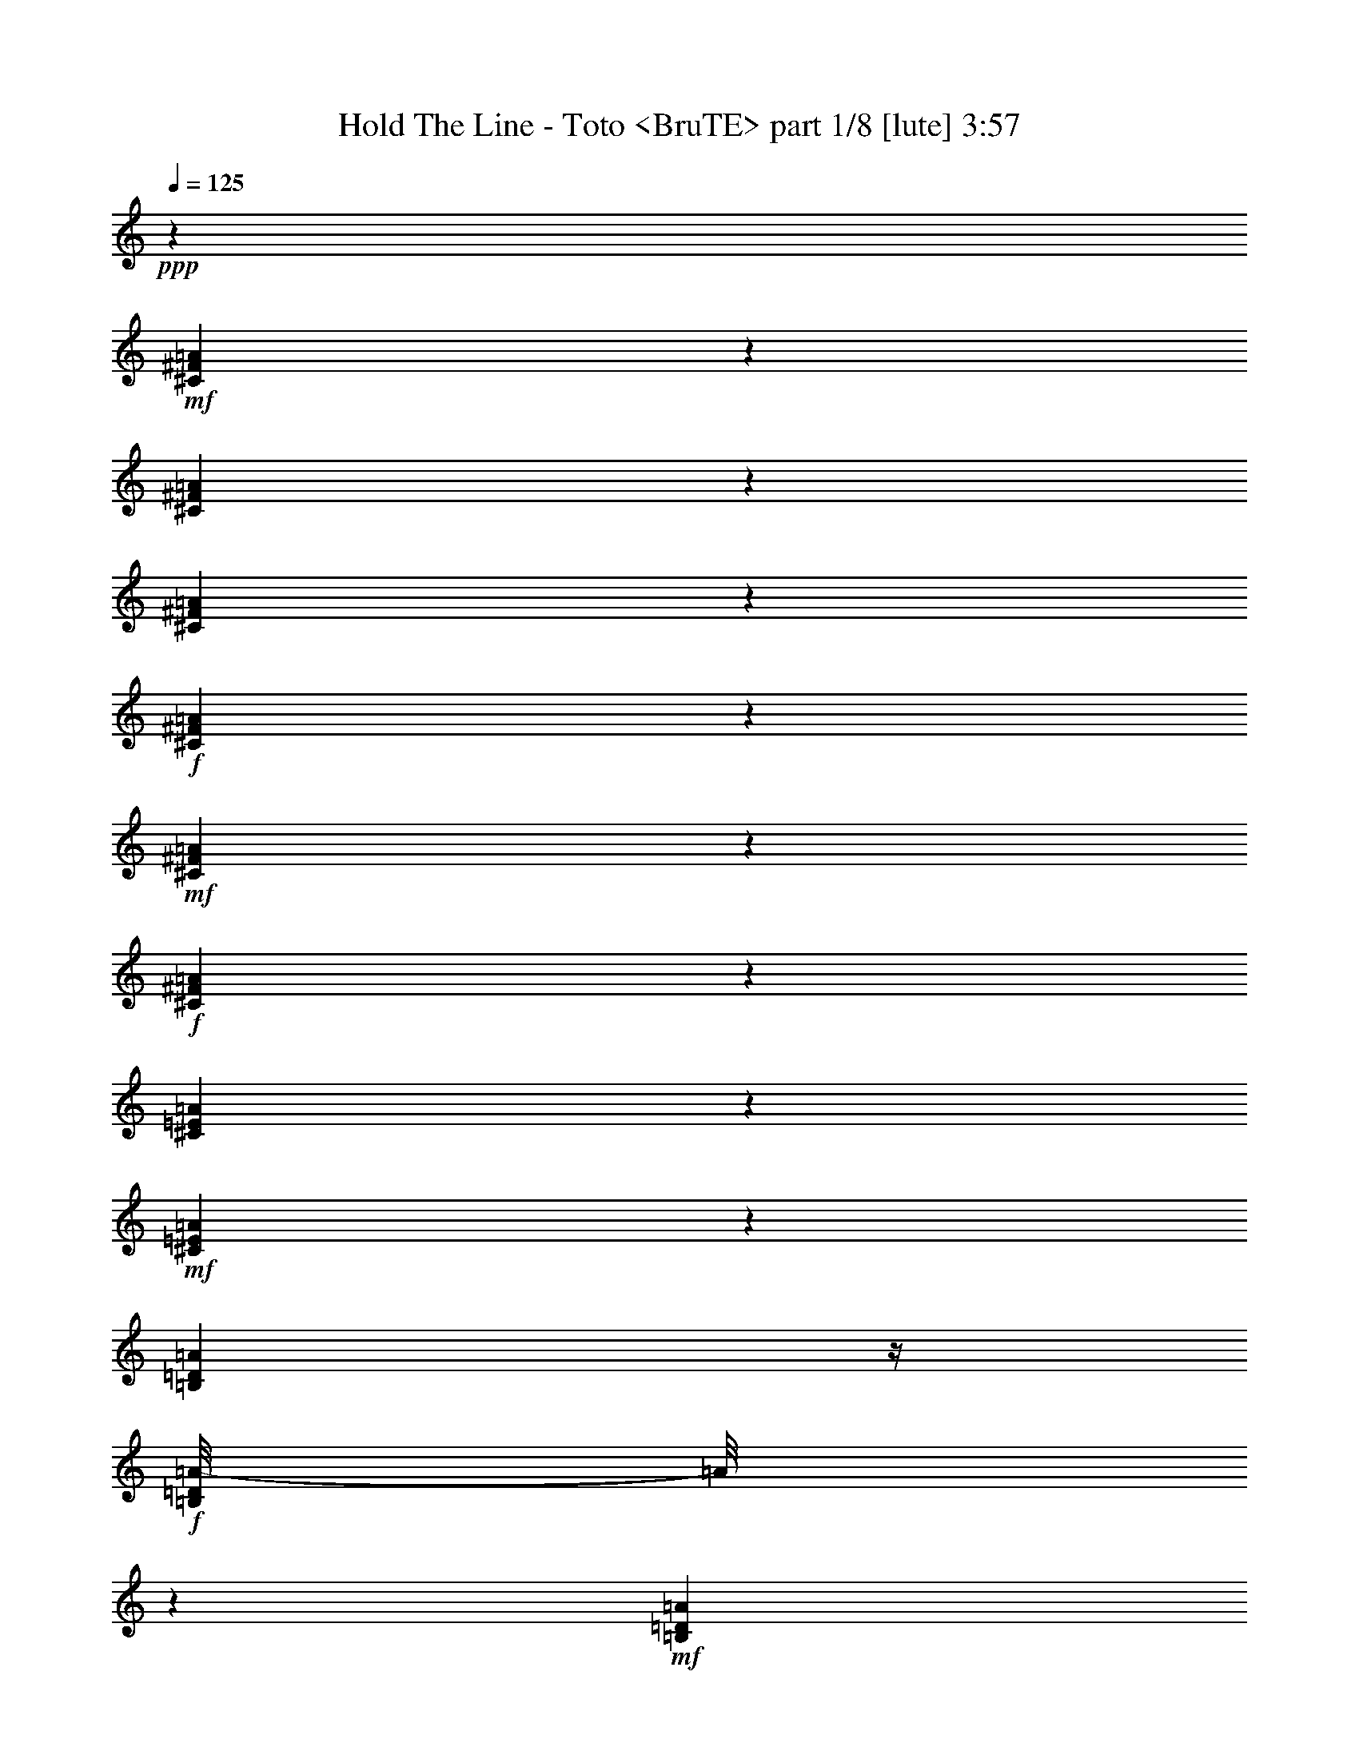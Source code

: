 % Produced with Bruzo's Transcoding Environment
% Transcribed by  Himbeertoni

X:1
T:  Hold The Line - Toto <BruTE> part 1/8 [lute] 3:57
Z: Transcribed with BruTE 64
L: 1/4
Q: 125
K: C
+ppp+
z23835/4064
+mf+
[^C549/4064^F549/4064=A549/4064]
z611/2032
[^C405/2032^F405/2032=A405/2032]
z961/4064
[^C817/4064^F817/4064=A817/4064]
z477/2032
+f+
[^C103/508^F103/508=A103/508]
z205/1016
+mf+
[^C22/127^F22/127=A22/127]
z1067/4064
+f+
[^C711/4064^F711/4064=A711/4064]
z265/1016
[^C243/1016=E243/1016=A243/1016]
z799/4064
+mf+
[^C725/4064=E725/4064=A725/4064]
z523/2032
[=B,183/1016=D183/1016=A183/1016]
z/4
+f+
[=B,/8=D/8=A/8-]
[=A/8]
z389/2032
+mf+
[=B,373/2032=D373/2032=A373/2032]
z1025/4064
[=B,753/4064=D753/4064=A753/4064]
z509/2032
+f+
[=B,95/508=E95/508^G95/508]
z1011/4064
+mf+
[=B,767/4064=E767/4064^G767/4064]
z251/1016
[=B,387/2032=E387/2032^G387/2032]
z997/4064
[=B,527/4064=E527/4064^G527/4064]
z311/1016
+f+
[=B,197/1016=E197/1016^G197/1016]
z983/4064
+mf+
[=B,795/4064=E795/4064^G795/4064]
z61/254
+ff+
[=B,401/2032=E401/2032=A401/2032]
z969/4064
+mf+
[=B,555/4064=E555/4064=A555/4064]
z38/127
[=B,51/254=E51/254=A51/254]
z955/4064
+ff+
[=B,823/4064=E823/4064^G823/4064]
z821/4064
+mf+
[=B,703/4064=E703/4064^G703/4064]
z267/1016
[=B,355/2032=E355/2032^G355/2032]
z1061/4064
[^C717/4064^F717/4064=A717/4064]
z527/2032
[^C181/1016^F181/1016=A181/1016]
z1047/4064
[^C731/4064^F731/4064=A731/4064]
z65/254
+f+
[^C369/2032^F369/2032=A369/2032]
z1033/4064
+mf+
[^C745/4064^F745/4064=A745/4064]
z513/2032
+f+
[^C47/254^F47/254=A47/254]
z/4
[^C/8-=E/8=A/8-]
[^C/8=A/8]
z379/2032
+mf+
[^C383/2032=E383/2032=A383/2032]
z1005/4064
[=B,773/4064=D773/4064=A773/4064]
z499/2032
+f+
[=B,195/1016=D195/1016=A195/1016]
z991/4064
+mf+
[=B,533/4064=D533/4064=A533/4064]
z619/2032
[=B,135/1016=D135/1016=A135/1016]
z1231/4064
+f+
[=B,801/4064=E801/4064^G801/4064]
z485/2032
+mf+
[=B,277/2032=E277/2032^G277/2032]
z1217/4064
[=B,561/4064=E561/4064^G561/4064]
z605/2032
[=B,71/508=E71/508^G71/508]
z/4
+f+
[=B,/8-=E/8^G/8]
+mp+
[=B,/8]
z815/4064
+mf+
[=B,709/4064=E709/4064^G709/4064]
z/4
+ff+
[=B,/8=E/8=A/8-]
[=A/8]
z801/4064
+mf+
[=B,723/4064=E723/4064=A723/4064]
z131/508
[=B,365/2032=E365/2032=A365/2032]
z/4
+ff+
[=B,/8=E/8^G/8-]
[^G/8]
z3/16
+mf+
[=B,/8=E/8^G/8]
z5/16
[=B,/8=E/8^G/8]
z637/2032
[^C379/2032^F379/2032=A379/2032]
z1013/4064
[^C765/4064^F765/4064=A765/4064]
z503/2032
[^C193/1016^F193/1016=A193/1016]
z999/4064
+f+
[^C779/4064^F779/4064=A779/4064]
z31/127
+mf+
[^C393/2032^F393/2032=A393/2032]
z985/4064
+f+
[^C539/4064^F539/4064=A539/4064]
z77/254
[^C527/2032=E527/2032=A527/2032]
z717/4064
+mf+
[^C807/4064=E807/4064=A807/4064]
z241/1016
[=B,35/254=D35/254=A35/254]
z1211/4064
+f+
[=B,821/4064=D821/4064=A821/4064]
z823/4064
+mf+
[=B,701/4064=D701/4064=A701/4064]
z535/2032
[=B,177/1016=D177/1016=A177/1016]
z/4
+f+
[=B,/8-=E/8^G/8]
+mp+
[=B,/8]
z401/2032
+mf+
[=B,361/2032=E361/2032^G361/2032]
z1049/4064
[=B,729/4064=E729/4064^G729/4064]
z521/2032
[=B,23/127=E23/127^G23/127]
z1035/4064
+f+
[=B,743/4064=E743/4064^G743/4064]
z257/1016
+mf+
[=B,375/2032=E375/2032^G375/2032]
z/4
+ff+
[=B,/8=E/8=A/8-]
[=A/8]
z95/508
+mf+
[=B,191/1016=E191/1016=A191/1016]
z1007/4064
[=B,771/4064=E771/4064=A771/4064]
z125/508
+ff+
[=B,389/2032=E389/2032^G389/2032]
z993/4064
+mf+
[=B,531/4064=E531/4064^G531/4064]
z155/508
[=B,269/2032=E269/2032^G269/2032]
z1233/4064
+ff+
[^C545/4064^F545/4064=A545/4064]
z613/2032
+mf+
[^C69/508^F69/508=A69/508]
z1219/4064
+mp+
[^C559/4064^F559/4064=A559/4064]
z303/1016
+ff+
[^C205/1016^F205/1016=A205/1016]
z103/508
+mf+
[^C175/1016^F175/1016=A175/1016]
z1071/4064
[^C707/4064^F707/4064=A707/4064]
z/4
+ff+
[^C/8=E/8=A/8-]
[=A/8]
z803/4064
+mf+
[^C721/4064=E721/4064=A721/4064]
z/4
+f+
[=B,/8=E/8=A/8]
z5/16
[=B,/8=E/8=A/8-]
[=A/8]
z391/2032
+mf+
[=B,371/2032=E371/2032=A371/2032]
z1029/4064
[=B,749/4064=E749/4064=A749/4064]
z/4
+ff+
[=B,/8=E/8^G/8]
z1269/4064
+mp+
[=B,509/4064=E509/4064^G509/4064]
z631/2032
[=B,385/2032=E385/2032^G385/2032]
z1001/4064
+ff+
[=B,777/4064=E777/4064^G777/4064]
z497/2032
+mp+
[=B,265/2032=E265/2032^G265/2032]
z1241/4064
[=B,537/4064=E537/4064^G537/4064]
z617/2032
+f+
[=B,399/2032=E399/2032^G399/2032]
z973/4064
+mf+
[=B,551/4064=E551/4064^G551/4064]
z305/1016
+f+
[=B,787/2032=E787/2032^G787/2032]
z1841/4064
+ff+
[^A,3239/4064-^D3239/4064=G3239/4064-]
[=D,/8^F,/8-=A,/8^A,/8=G/8]
[^F,/8]
z529/2032
+mp+
[=D,45/254^F,45/254=A,45/254]
z1051/4064
+mf+
[=D,727/4064^F,727/4064=A,727/4064]
z/4
+f+
[=D,/8^F,/8-=A,/8]
[^F,/8]
z783/4064
[=D,741/4064^F,741/4064=A,741/4064]
z/4
+mp+
[=D,/8^F,/8=A,/8]
z1277/4064
+f+
[=E,1009/4064^G,1009/4064=B,1009/4064]
z3/16
+mp+
[=E,3/16^G,3/16=B,3/16]
z1009/4064
[=E,769/4064^G,769/4064=B,769/4064]
z501/2032
+f+
[=E,97/508^G,97/508=B,97/508]
z995/4064
+mf+
[=E,783/4064^G,783/4064=B,783/4064]
z247/1016
[=E,395/2032^G,395/2032=B,395/2032]
z981/4064
+f+
[^C,543/4064=E,543/4064=A,543/4064]
z307/1016
+mp+
[^C,201/1016=E,201/1016=A,201/1016]
z967/4064
+mf+
[^C,557/4064=E,557/4064=A,557/4064]
z607/2032
[^C,409/2032=E,409/2032=A,409/2032]
z953/4064
[^C,825/4064=E,825/4064=A,825/4064]
z819/4064
[^C,705/4064=E,705/4064=A,705/4064]
z533/2032
[^C,89/508=E,89/508=A,89/508]
z/4
+mp+
[^C,/8=E,/8=A,/8]
z653/2032
+f+
[=E,3/8-^G,3/8=B,3/8-]
[=E,363/2032=B,363/2032]
z323/1016
+ff+
[^D,1513/2032=G,1513/2032^A,1513/2032]
z/8
[=D,/8^F,/8=A,/8]
z1271/4064
+mp+
[=D,761/4064^F,761/4064=A,761/4064]
z505/2032
+mf+
[=D,24/127^F,24/127=A,24/127]
z1003/4064
+f+
[=D,775/4064^F,775/4064=A,775/4064]
z249/1016
[=D,33/254^F,33/254=A,33/254]
z1243/4064
+mp+
[=D,535/4064^F,535/4064=A,535/4064]
z309/1016
+f+
[=E,525/2032^G,525/2032=B,525/2032]
z721/4064
+mp+
[=E,803/4064^G,803/4064=B,803/4064]
z121/508
[=E,405/2032^G,405/2032=B,405/2032]
z961/4064
+f+
[=E,817/4064^G,817/4064=B,817/4064]
z477/2032
+mf+
[=E,103/508^G,103/508=B,103/508]
z205/1016
[=E,22/127^G,22/127=B,22/127]
z1067/4064
+f+
[^C,711/4064=E,711/4064=A,711/4064]
z265/1016
+mp+
[^C,359/2032=E,359/2032=A,359/2032]
z1053/4064
+mf+
[^C,725/4064=E,725/4064=A,725/4064]
z523/2032
[^C,183/1016=E,183/1016=A,183/1016]
z1039/4064
[^C,739/4064=E,739/4064=A,739/4064]
z129/508
[^C,373/2032=E,373/2032=A,373/2032]
z1025/4064
[^C,753/4064=E,753/4064=A,753/4064]
z/4
+mp+
[^C,/8=E,/8=A,/8]
z1265/4064
+f+
[=E,1529/4064-^G,1529/4064=B,1529/4064]
[=E,/8]
z1505/4064
+ff+
[^D,1517/2032=G,1517/2032^A,1517/2032]
z/8
[=D,541/4064^F,541/4064=A,541/4064]
z615/2032
+mp+
[=D,137/1016^F,137/1016=A,137/1016]
z1223/4064
+mf+
[=D,809/4064^F,809/4064=A,809/4064]
z481/2032
+f+
[=D,51/254^F,51/254=A,51/254]
z955/4064
[=D,569/4064^F,569/4064=A,569/4064]
z1075/4064
+mp+
[=D,703/4064^F,703/4064=A,703/4064]
z/4
+f+
[=E,/8^G,/8-=B,/8-]
[^G,/8=B,/8]
z3/16
+mp+
[=E,/8^G,/8-=B,/8]
[^G,/8]
z25/127
[=E,181/1016^G,181/1016=B,181/1016]
z/4
+f+
[=E,/8^G,/8=B,/8-]
+mp+
[=B,/8]
z393/2032
+mf+
[=E,369/2032^G,369/2032=B,369/2032]
z1033/4064
[=E,745/4064^G,745/4064=B,745/4064]
z/4
+f+
[^C,/8=E,/8=A,/8]
z1273/4064
+mp+
[^C,759/4064=E,759/4064=A,759/4064]
z253/1016
+mf+
[^C,383/2032=E,383/2032=A,383/2032]
z1005/4064
[^C,773/4064=E,773/4064=A,773/4064]
z499/2032
[^C,195/1016=E,195/1016=A,195/1016]
z991/4064
[^C,787/4064=E,787/4064=A,787/4064]
z123/508
[=E,397/2032^G,397/2032=B,397/2032]
z977/4064
+mp+
[=E,547/4064^G,547/4064=B,547/4064]
z153/508
+f+
[=E,785/2032-^G,785/2032=B,785/2032]
[=E,/8]
z183/508
+ff+
[^D,325/508=G,325/508^A,325/508-]
[^A,815/4064]
[=D,709/4064^F,709/4064=A,709/4064]
z531/2032
+mp+
[=D,179/1016^F,179/1016=A,179/1016]
z1055/4064
+mf+
[=D,723/4064^F,723/4064=A,723/4064]
z/4
+f+
[=D,/8^F,/8-=A,/8]
[^F,/8]
z787/4064
[=D,737/4064^F,737/4064=A,737/4064]
z/4
+mp+
[=D,/8^F,/8=A,/8]
z1281/4064
+f+
[=E,1005/4064^G,1005/4064=B,1005/4064]
z3/16
+mp+
[=E,/8^G,/8-=B,/8]
[^G,/8]
z759/4064
[=E,765/4064^G,765/4064=B,765/4064]
z503/2032
+f+
[=E,193/1016^G,193/1016=B,193/1016]
z999/4064
+mf+
[=E,779/4064^G,779/4064=B,779/4064]
z31/127
[=E,393/2032^G,393/2032=B,393/2032]
z985/4064
+f+
[^C,539/4064=E,539/4064=A,539/4064]
z77/254
+mp+
[^C,25/127=E,25/127=A,25/127]
z971/4064
+mf+
[^C,553/4064=E,553/4064=A,553/4064]
z609/2032
[^C,407/2032=E,407/2032=A,407/2032]
z957/4064
[^C,821/4064=E,821/4064=A,821/4064]
z3/16
[^C,/8=E,/8-=A,/8]
+mp+
[=E,/8]
z51/254
+mf+
[=E,177/1016^G,177/1016=B,177/1016]
z/4
+mp+
[=E,/8^G,/8=B,/8]
z655/2032
+f+
[=E,3/8-^G,3/8=B,3/8-]
[=E,361/2032=B,361/2032]
z81/254
+ff+
[^D,1511/2032=G,1511/2032^A,1511/2032]
z/8
[=A,/8=D/8^F/8]
z1275/4064
+mp+
[=A,757/4064=D757/4064^F757/4064]
z507/2032
+mf+
[=A,191/1016=D191/1016^F191/1016]
z1007/4064
+f+
[=A,771/4064=D771/4064^F771/4064]
z125/508
[=A,131/1016=D131/1016^F131/1016]
z1247/4064
+mp+
[=A,531/4064=D531/4064^F531/4064]
z155/508
+f+
[=B,523/2032=E523/2032^G523/2032]
z725/4064
+mp+
[=B,799/4064=E799/4064^G799/4064]
z243/1016
[=B,403/2032=E403/2032^G403/2032]
z965/4064
+f+
[=B,813/4064=E813/4064^G813/4064]
z479/2032
+mf+
[=B,205/1016=E205/1016^G205/1016]
z3/16
[=B,/8=E/8-^G/8-]
[=E/8^G/8]
z817/4064
+ff+
[=D,707/4064=A,707/4064=B,707/4064]
z133/508
+mp+
[=D,357/2032=A,357/2032=B,357/2032]
z1057/4064
+mf+
[=D,721/4064=A,721/4064=B,721/4064]
z/4
+f+
[=D,/8=A,/8-=B,/8]
[=A,/8]
z789/4064
[=D,735/4064=A,735/4064=B,735/4064]
z/4
+mp+
[=D,/8=A,/8=B,/8]
z1283/4064
+f+
[=E,1003/4064^G,1003/4064=B,1003/4064]
z3/16
+mp+
[=E,/8^G,/8-=B,/8]
[^G,/8]
z761/4064
[=E,763/4064^G,763/4064=B,763/4064]
z63/254
[=E,385/2032^G,385/2032=B,385/2032]
z1001/4064
+mf+
[=E,777/4064^G,777/4064=B,777/4064]
z497/2032
[=E,49/254^G,49/254=B,49/254]
z987/4064
[^C537/4064^F537/4064=A537/4064]
z617/2032
[^C399/2032^F399/2032=A399/2032]
z973/4064
[^C805/4064^F805/4064=A805/4064]
z483/2032
+f+
[^C203/1016^F203/1016=A203/1016]
z959/4064
+mf+
[^C819/4064^F819/4064=A819/4064]
z825/4064
+f+
[^C699/4064^F699/4064=A699/4064]
z67/254
[^C30/127=E30/127=A30/127]
z811/4064
+mf+
[^C713/4064=E713/4064=A713/4064]
z529/2032
[=B,45/254=D45/254=A45/254]
z/4
+f+
[=B,/8=D/8=A/8-]
[=A/8]
z395/2032
+mf+
[=B,367/2032=D367/2032=A367/2032]
z1037/4064
[=B,741/4064=D741/4064=A741/4064]
z/4
+f+
[=B,/8-=E/8^G/8]
+mp+
[=B,/8]
z769/4064
+mf+
[=B,755/4064=E755/4064^G755/4064]
z/4
[=B,3/16=E3/16^G3/16]
z1009/4064
[=B,769/4064=E769/4064^G769/4064]
z501/2032
+f+
[=B,97/508=E97/508^G97/508]
z995/4064
+mf+
[=B,783/4064=E783/4064^G783/4064]
z247/1016
+ff+
[=B,395/2032=E395/2032=A395/2032]
z981/4064
+mf+
[=B,543/4064=E543/4064=A543/4064]
z307/1016
[=B,201/1016=E201/1016=A201/1016]
z967/4064
+ff+
[=B,811/4064=E811/4064^G811/4064]
z30/127
+mf+
[=B,141/1016=E141/1016^G141/1016]
z1207/4064
[=B,571/4064=E571/4064^G571/4064]
z1073/4064
[^C705/4064^F705/4064=A705/4064]
z533/2032
[^C89/508^F89/508=A89/508]
z1059/4064
[^C719/4064^F719/4064=A719/4064]
z263/1016
+f+
[^C363/2032^F363/2032=A363/2032]
z1045/4064
+mf+
[^C733/4064^F733/4064=A733/4064]
z519/2032
+f+
[^C185/1016^F185/1016=A185/1016]
z1031/4064
[^C1001/4064=E1001/4064=A1001/4064]
z385/2032
+mf+
[^C377/2032=E377/2032=A377/2032]
z1017/4064
[=B,761/4064=D761/4064=A761/4064]
z505/2032
+f+
[=B,24/127=D24/127=A24/127]
z1003/4064
+mf+
[=B,775/4064=D775/4064=A775/4064]
z249/1016
[=B,33/254=D33/254=A33/254]
z1243/4064
+f+
[=B,789/4064=E789/4064^G789/4064]
z491/2032
+mf+
[=B,271/2032=E271/2032^G271/2032]
z1229/4064
[=B,549/4064=E549/4064^G549/4064]
z611/2032
[=B,139/1016=E139/1016^G139/1016]
z1215/4064
+f+
[=B,817/4064=E817/4064^G817/4064]
z477/2032
+mf+
[=B,103/508=E103/508^G103/508]
z3/16
+ff+
[=B,/8=E/8=A/8-]
[=A/8]
z813/4064
+mf+
[=B,711/4064=E711/4064=A711/4064]
z265/1016
[=B,359/2032=E359/2032=A359/2032]
z/4
+ff+
[=B,/8=E/8^G/8-]
[^G/8]
z3/16
+mf+
[=B,/8=E/8^G/8]
z5/16
[=B,/8=E/8^G/8]
z643/2032
[^C373/2032^F373/2032=A373/2032]
z1025/4064
[^C753/4064^F753/4064=A753/4064]
z509/2032
[^C95/508^F95/508=A95/508]
z1011/4064
+f+
[^C767/4064^F767/4064=A767/4064]
z251/1016
+mf+
[^C387/2032^F387/2032=A387/2032]
z997/4064
+f+
[^C527/4064^F527/4064=A527/4064]
z311/1016
[^C521/2032=E521/2032=A521/2032]
z729/4064
+mf+
[^C795/4064=E795/4064=A795/4064]
z61/254
[=B,137/1016=D137/1016=A137/1016]
z1223/4064
+f+
[=B,809/4064=D809/4064=A809/4064]
z481/2032
+mf+
[=B,281/2032=D281/2032=A281/2032]
z1209/4064
[=B,569/4064=D569/4064=A569/4064]
z1075/4064
+f+
[=B,957/4064=E957/4064^G957/4064]
z407/2032
+mf+
[=B,355/2032=E355/2032^G355/2032]
z1061/4064
[=B,717/4064=E717/4064^G717/4064]
z527/2032
[=B,181/1016=E181/1016^G181/1016]
z1047/4064
+f+
[=B,731/4064=E731/4064^G731/4064]
z65/254
+mf+
[=B,369/2032=E369/2032^G369/2032]
z/4
+ff+
[=B,/8=E/8=A/8-]
[=A/8]
z193/1016
+mf+
[=B,47/254=E47/254=A47/254]
z1019/4064
[=B,759/4064=E759/4064=A759/4064]
z253/1016
+ff+
[=B,383/2032=E383/2032^G383/2032]
z1005/4064
+mf+
[=B,519/4064=E519/4064^G519/4064]
z313/1016
[=B,263/2032=E263/2032^G263/2032]
z1245/4064
+ff+
[^C533/4064^F533/4064=A533/4064]
z619/2032
+mf+
[^C135/1016^F135/1016=A135/1016]
z1231/4064
+mp+
[^C547/4064^F547/4064=A547/4064]
z153/508
+ff+
[^C101/508^F101/508=A101/508]
z963/4064
+mf+
[^C561/4064^F561/4064=A561/4064]
z605/2032
[^C71/508^F71/508=A71/508]
z269/1016
+ff+
[^C239/1016=E239/1016=A239/1016]
z815/4064
+mf+
[^C709/4064=E709/4064=A709/4064]
z531/2032
+f+
[=B,179/1016=E179/1016=A179/1016]
z/4
[=B,/8=E/8=A/8-]
[=A/8]
z397/2032
+mf+
[=B,365/2032=E365/2032=A365/2032]
z1041/4064
[=B,737/4064=E737/4064=A737/4064]
z/4
+ff+
[=B,/8=E/8^G/8]
z5/16
+mp+
[=B,/8=E/8^G/8]
z637/2032
[=B,379/2032=E379/2032^G379/2032]
z1013/4064
+ff+
[=B,765/4064=E765/4064^G765/4064]
z503/2032
+mp+
[=B,193/1016=E193/1016^G193/1016]
z999/4064
[=B,525/4064=E525/4064^G525/4064]
z623/2032
+f+
[=B,393/2032=E393/2032^G393/2032]
z985/4064
+mf+
[=B,539/4064=E539/4064^G539/4064]
z77/254
+f+
[=B,781/2032=E781/2032^G781/2032]
z495/1016
+ff+
[^A,775/1016-^D775/1016=G775/1016-]
[=D,/8^F,/8-=A,/8^A,/8=G/8]
[^F,/8]
z535/2032
+mp+
[=D,177/1016^F,177/1016=A,177/1016]
z1063/4064
+mf+
[=D,715/4064^F,715/4064=A,715/4064]
z/4
+f+
[=D,/8^F,/8-=A,/8]
[^F,/8]
z795/4064
[=D,729/4064^F,729/4064=A,729/4064]
z/4
+mp+
[=D,/8^F,/8=A,/8]
z1289/4064
+f+
[=E,997/4064^G,997/4064=B,997/4064]
z3/16
+mp+
[=E,/8^G,/8-=B,/8]
[^G,/8]
z767/4064
[=E,757/4064^G,757/4064=B,757/4064]
z507/2032
+f+
[=E,191/1016^G,191/1016=B,191/1016]
z1007/4064
+mf+
[=E,771/4064^G,771/4064=B,771/4064]
z125/508
[=E,389/2032^G,389/2032=B,389/2032]
z993/4064
+f+
[^C,531/4064=E,531/4064=A,531/4064]
z155/508
+mp+
[^C,99/508=E,99/508=A,99/508]
z979/4064
+mf+
[^C,545/4064=E,545/4064=A,545/4064]
z613/2032
[^C,403/2032=E,403/2032=A,403/2032]
z965/4064
[^C,813/4064=E,813/4064=A,813/4064]
z479/2032
[^C,205/1016=E,205/1016=A,205/1016]
z103/508
[^C,477/2032=E,477/2032=A,477/2032]
z3/16
+mp+
[^C,/8=E,/8=A,/8]
z659/2032
+f+
[=E,3/8-^G,3/8=B,3/8-]
[=E,357/2032=B,357/2032]
z163/508
+ff+
[^D,1507/2032=G,1507/2032^A,1507/2032]
z/8
[=D,/8^F,/8=A,/8]
z1283/4064
+mp+
[=D,749/4064^F,749/4064=A,749/4064]
z511/2032
+mf+
[=D,189/1016^F,189/1016=A,189/1016]
z1015/4064
+f+
[=D,763/4064^F,763/4064=A,763/4064]
z63/254
[=D,385/2032^F,385/2032=A,385/2032]
z1001/4064
+mp+
[=D,523/4064^F,523/4064=A,523/4064]
z39/127
+f+
[=E,519/2032^G,519/2032=B,519/2032]
z733/4064
+mp+
[=E,791/4064^G,791/4064=B,791/4064]
z245/1016
[=E,399/2032^G,399/2032=B,399/2032]
z973/4064
+f+
[=E,805/4064^G,805/4064=B,805/4064]
z483/2032
+mf+
[=E,203/1016^G,203/1016=B,203/1016]
z959/4064
[=E,819/4064^G,819/4064=B,819/4064]
z825/4064
+f+
[^C,699/4064=E,699/4064=A,699/4064]
z67/254
+mp+
[^C,353/2032=E,353/2032=A,353/2032]
z1065/4064
+mf+
[^C,713/4064=E,713/4064=A,713/4064]
z529/2032
[^C,45/254=E,45/254=A,45/254]
z1051/4064
[^C,727/4064=E,727/4064=A,727/4064]
z261/1016
[^C,367/2032=E,367/2032=A,367/2032]
z1037/4064
[^C,741/4064=E,741/4064=A,741/4064]
z/4
+mp+
[^C,/8=E,/8=A,/8]
z1277/4064
+f+
[=E,1517/4064-^G,1517/4064=B,1517/4064]
[=E,/8]
z1517/4064
+ff+
[^D,1517/2032=G,1517/2032^A,1517/2032]
z/8
[=D,529/4064^F,529/4064=A,529/4064]
z621/2032
+mp+
[=D,67/508^F,67/508=A,67/508]
z1235/4064
+mf+
[=D,797/4064^F,797/4064=A,797/4064]
z487/2032
+f+
[=D,201/1016^F,201/1016=A,201/1016]
z967/4064
[=D,557/4064^F,557/4064=A,557/4064]
z607/2032
+mp+
[=D,141/1016^F,141/1016=A,141/1016]
z1207/4064
+f+
[=E,825/4064^G,825/4064=B,825/4064]
z3/16
+mp+
[=E,/8^G,/8-=B,/8]
[^G,/8]
z203/1016
[=E,89/508^G,89/508=B,89/508]
z/4
+f+
[=E,/8^G,/8=B,/8-]
+mp+
[=B,/8]
z399/2032
+mf+
[=E,363/2032^G,363/2032=B,363/2032]
z1045/4064
[=E,733/4064^G,733/4064=B,733/4064]
z/4
+f+
[^C,/8=E,/8=A,/8]
z1285/4064
+mp+
[^C,747/4064=E,747/4064=A,747/4064]
z32/127
+mf+
[^C,377/2032=E,377/2032=A,377/2032]
z1017/4064
[^C,761/4064=E,761/4064=A,761/4064]
z505/2032
[^C,24/127=E,24/127=A,24/127]
z1003/4064
[^C,775/4064=E,775/4064=A,775/4064]
z249/1016
[=E,391/2032^G,391/2032=B,391/2032]
z989/4064
+mp+
[=E,535/4064^G,535/4064=B,535/4064]
z309/1016
+f+
[=E,779/2032-^G,779/2032=B,779/2032]
[=E,/8]
z369/1016
+ff+
[^D,647/1016=G,647/1016^A,647/1016-]
[^A,477/2032]
[=D,285/2032^F,285/2032=A,285/2032]
z537/2032
+mp+
[=D,22/127^F,22/127=A,22/127]
z1067/4064
+mf+
[=D,711/4064^F,711/4064=A,711/4064]
z/4
+f+
[=D,/8^F,/8-=A,/8]
[^F,/8]
z799/4064
[=D,725/4064^F,725/4064=A,725/4064]
z/4
+mp+
[=D,/8^F,/8=A,/8]
z1293/4064
+f+
[=E,993/4064^G,993/4064=B,993/4064]
z3/16
+mp+
[=E,/8^G,/8-=B,/8]
[^G,/8]
z771/4064
[=E,753/4064^G,753/4064=B,753/4064]
z509/2032
+f+
[=E,95/508^G,95/508=B,95/508]
z1011/4064
+mf+
[=E,767/4064^G,767/4064=B,767/4064]
z251/1016
[=E,387/2032^G,387/2032=B,387/2032]
z997/4064
+f+
[^C,527/4064=E,527/4064=A,527/4064]
z311/1016
+mp+
[^C,197/1016=E,197/1016=A,197/1016]
z983/4064
+mf+
[^C,541/4064=E,541/4064=A,541/4064]
z615/2032
[^C,401/2032=E,401/2032=A,401/2032]
z969/4064
[^C,809/4064=E,809/4064=A,809/4064]
z481/2032
[^C,51/254=E,51/254=A,51/254]
z955/4064
[=E,823/4064^G,823/4064=B,823/4064]
z3/16
+mp+
[=E,/8^G,/8=B,/8]
z661/2032
+f+
[=E,3/8-^G,3/8=B,3/8-]
[=E,355/2032=B,355/2032]
z327/1016
+ff+
[^D,1505/2032=G,1505/2032^A,1505/2032]
z/8
[=A,/8=D/8^F/8]
z1287/4064
+mp+
[=A,745/4064=D745/4064^F745/4064]
z513/2032
+mf+
[=A,47/254=D47/254^F47/254]
z1019/4064
+f+
[=A,759/4064=D759/4064^F759/4064]
z253/1016
[=A,383/2032=D383/2032^F383/2032]
z1005/4064
+mp+
[=A,519/4064=D519/4064^F519/4064]
z313/1016
+f+
[=B,517/2032=E517/2032^G517/2032]
z737/4064
+mp+
[=B,787/4064=E787/4064^G787/4064]
z123/508
[=B,397/2032=E397/2032^G397/2032]
z977/4064
+f+
[=B,801/4064=E801/4064^G801/4064]
z485/2032
+mf+
[=B,101/508=E101/508^G101/508]
z963/4064
[=B,815/4064=E815/4064^G815/4064]
z239/1016
+ff+
[=D,71/508=A,71/508=B,71/508]
z269/1016
+mp+
[=D,351/2032=A,351/2032=B,351/2032]
z1069/4064
+mf+
[=D,709/4064=A,709/4064=B,709/4064]
z/4
+f+
[=D,/8=A,/8-=B,/8]
[=A,/8]
z801/4064
[=D,723/4064=A,723/4064=B,723/4064]
z/4
+mp+
[=D,/8=A,/8=B,/8]
z1295/4064
+f+
[=E,991/4064^G,991/4064=B,991/4064]
z3/16
+mp+
[=E,/8^G,/8-=B,/8]
[^G,/8]
z773/4064
[=E,751/4064^G,751/4064=B,751/4064]
z/4
[=E,/8-^G,/8=B,/8]
[=E,/8]
z759/4064
+mf+
[=E,765/4064^G,765/4064=B,765/4064]
z503/2032
[=E,193/1016^G,193/1016=B,193/1016]
z999/4064
[^C525/4064^F525/4064=A525/4064]
z623/2032
[^C393/2032^F393/2032=A393/2032]
z985/4064
[^C793/4064^F793/4064=A793/4064]
z489/2032
+f+
[^C25/127^F25/127=A25/127]
z971/4064
+mf+
[^C807/4064^F807/4064=A807/4064]
z241/1016
+f+
[^C35/254^F35/254=A35/254]
z1211/4064
[^C821/4064=E821/4064=A821/4064]
z3/16
+mf+
[^C/8=E/8=A/8-]
[=A/8]
z51/254
[=B,177/1016=D177/1016=A177/1016]
z/4
+f+
[=B,/8=D/8=A/8-]
[=A/8]
z401/2032
+mf+
[=B,361/2032=D361/2032=A361/2032]
z1049/4064
[=B,729/4064=D729/4064=A729/4064]
z/4
+f+
[=B,/8-=E/8^G/8]
+mp+
[=B,/8]
z781/4064
+mf+
[=B,743/4064=E743/4064^G743/4064]
z257/1016
[=B,375/2032=E375/2032^G375/2032]
z1021/4064
[=B,757/4064=E757/4064^G757/4064]
z507/2032
+f+
[=B,191/1016=E191/1016^G191/1016]
z1007/4064
+mf+
[=B,771/4064=E771/4064^G771/4064]
z125/508
+ff+
[=B,389/2032=E389/2032=A389/2032]
z993/4064
+mf+
[=B,531/4064=E531/4064=A531/4064]
z155/508
[=B,99/508=E99/508=A99/508]
z979/4064
+ff+
[=B,799/4064=E799/4064^G799/4064]
z243/1016
+mf+
[=B,69/508=E69/508^G69/508]
z1219/4064
[=B,559/4064=E559/4064^G559/4064]
z303/1016
[^C283/2032^F283/2032=A283/2032]
z/4
[^C/8-^F/8=A/8]
[^C/8]
z817/4064
[^C707/4064^F707/4064=A707/4064]
z133/508
+f+
[^C357/2032^F357/2032=A357/2032]
z1057/4064
+mf+
[^C721/4064^F721/4064=A721/4064]
z525/2032
+f+
[^C91/508^F91/508=A91/508]
z1043/4064
[^C989/4064=E989/4064=A989/4064]
z391/2032
+mf+
[^C371/2032=E371/2032=A371/2032]
z1029/4064
[=B,749/4064=D749/4064=A749/4064]
z/4
+f+
[=B,/8=D/8=A/8-]
[=A/8]
z761/4064
+mf+
[=B,763/4064=D763/4064=A763/4064]
z63/254
[=B,385/2032=D385/2032=A385/2032]
z1001/4064
+f+
[=B,777/4064=E777/4064^G777/4064]
z497/2032
+mf+
[=B,265/2032=E265/2032^G265/2032]
z1241/4064
[=B,537/4064=E537/4064^G537/4064]
z617/2032
[=B,17/127=E17/127^G17/127]
z1227/4064
+f+
[=B,805/4064=E805/4064^G805/4064]
z483/2032
+mf+
[=B,203/1016=E203/1016^G203/1016]
z959/4064
+ff+
[=B,819/4064=E819/4064=A819/4064]
z825/4064
+mf+
[=B,699/4064=E699/4064=A699/4064]
z67/254
[=B,353/2032=E353/2032=A353/2032]
z/4
+ff+
[=B,/8=E/8^G/8-]
[^G/8]
z201/1016
+mf+
[=B,45/254=E45/254^G45/254]
z/4
[=B,/8=E/8^G/8]
z649/2032
[^C367/2032^F367/2032=A367/2032]
z1037/4064
[^C741/4064^F741/4064=A741/4064]
z515/2032
[^C187/1016^F187/1016=A187/1016]
z1023/4064
+f+
[^C755/4064^F755/4064=A755/4064]
z/4
+mf+
[^C3/16^F3/16=A3/16]
z1009/4064
+f+
[^C769/4064^F769/4064=A769/4064]
z501/2032
[^C515/2032=E515/2032=A515/2032]
z741/4064
+mf+
[^C783/4064=E783/4064=A783/4064]
z247/1016
[=B,67/508=D67/508=A67/508]
z1235/4064
+f+
[=B,797/4064=D797/4064=A797/4064]
z487/2032
+mf+
[=B,275/2032=D275/2032=A275/2032]
z1221/4064
[=B,557/4064=D557/4064=A557/4064]
z607/2032
+f+
[=B,409/2032=E409/2032^G409/2032]
z953/4064
+mf+
[=B,571/4064=E571/4064^G571/4064]
z1073/4064
[=B,705/4064=E705/4064^G705/4064]
z533/2032
[=B,89/508=E89/508^G89/508]
z1059/4064
+f+
[=B,719/4064=E719/4064^G719/4064]
z263/1016
+mf+
[=B,363/2032=E363/2032^G363/2032]
z/4
+ff+
[=B,/8=E/8=A/8-]
[=A/8]
z49/254
+mf+
[=B,185/1016=E185/1016=A185/1016]
z1031/4064
[=B,747/4064=E747/4064=A747/4064]
z/4
+ff+
[=B,/8=E/8^G/8-]
[^G/8]
z3/16
+mf+
[=B,/8=E/8^G/8]
z79/254
[=B,257/2032=E257/2032^G257/2032]
z1257/4064
[^C775/4064^F775/4064=A775/4064]
z249/1016
[^C391/2032^F391/2032=A391/2032]
z989/4064
[^C789/4064^F789/4064=A789/4064]
z491/2032
+f+
[^C199/1016^F199/1016=A199/1016]
z975/4064
+mf+
[^C803/4064^F803/4064=A803/4064]
z121/508
+f+
[^C139/1016^F139/1016=A139/1016]
z1215/4064
[^C817/4064=E817/4064=A817/4064]
z477/2032
+mf+
[^C103/508=E103/508=A103/508]
z205/1016
[=B,22/127=D22/127=A22/127]
z/4
+f+
[=B,/8=D/8=A/8-]
[=A/8]
z403/2032
+mf+
[=B,359/2032=D359/2032=A359/2032]
z1053/4064
[=B,725/4064=D725/4064=A725/4064]
z/4
+f+
[=B,/8-=E/8^G/8]
+mp+
[=B,/8]
z785/4064
+mf+
[=B,739/4064=E739/4064^G739/4064]
z129/508
[=B,373/2032=E373/2032^G373/2032]
z1025/4064
[=B,753/4064=E753/4064^G753/4064]
z509/2032
+f+
[=B,95/508=E95/508^G95/508]
z1011/4064
+mf+
[=B,767/4064=E767/4064^G767/4064]
z251/1016
+ff+
[=B,387/2032=E387/2032=A387/2032]
z997/4064
+mf+
[=B,527/4064=E527/4064=A527/4064]
z311/1016
[=B,197/1016=E197/1016=A197/1016]
z983/4064
+ff+
[=B,795/4064=E795/4064^G795/4064]
z61/254
+mf+
[=B,137/1016=E137/1016^G137/1016]
z1223/4064
[=B,555/4064=E555/4064^G555/4064]
z38/127
[^C281/2032^F281/2032=A281/2032]
z1209/4064
[^C823/4064^F823/4064=A823/4064]
z3/16
[^C/8-^F/8=A/8-]
[^C/8=A/8]
z407/2032
+f+
[^C355/2032^F355/2032=A355/2032]
z1061/4064
+mf+
[^C717/4064^F717/4064=A717/4064]
z527/2032
+f+
[^C181/1016^F181/1016=A181/1016]
z1047/4064
[^C985/4064=E985/4064=A985/4064]
z393/2032
+mf+
[^C369/2032=E369/2032=A369/2032]
z1033/4064
[=B,745/4064=D745/4064=A745/4064]
z/4
+f+
[=B,/8=D/8=A/8-]
[=A/8]
z765/4064
+mf+
[=B,759/4064=D759/4064=A759/4064]
z253/1016
[=B,383/2032=D383/2032=A383/2032]
z1005/4064
+f+
[=B,773/4064=E773/4064^G773/4064]
z499/2032
+mf+
[=B,263/2032=E263/2032^G263/2032]
z1245/4064
[=B,533/4064=E533/4064^G533/4064]
z619/2032
[=B,135/1016=E135/1016^G135/1016]
z1231/4064
+f+
[=B,801/4064=E801/4064^G801/4064]
z485/2032
+mf+
[=B,101/508=E101/508^G101/508]
z963/4064
+ff+
[=B,815/4064=E815/4064=A815/4064]
z239/1016
+mf+
[=B,71/508=E71/508=A71/508]
z/4
[=B,/8=E/8=A/8-]
[=A/8]
z3/16
+ff+
[=B,/8=E/8^G/8-]
[^G/8]
z101/508
+mf+
[=B,179/1016=E179/1016^G179/1016]
z/4
[=B,/8=E/8^G/8]
z651/2032
[^C365/2032^F365/2032=A365/2032]
z1041/4064
[^C737/4064^F737/4064=A737/4064]
z517/2032
[^C93/508^F93/508=A93/508]
z1027/4064
+f+
[^C751/4064^F751/4064=A751/4064]
z255/1016
+mf+
[^C379/2032^F379/2032=A379/2032]
z1013/4064
+f+
[^C765/4064^F765/4064=A765/4064]
z503/2032
[^C513/2032=E513/2032=A513/2032]
z745/4064
+mf+
[^C779/4064=E779/4064=A779/4064]
z31/127
[=B,133/1016=D133/1016=A133/1016]
z1239/4064
+f+
[=B,793/4064=D793/4064=A793/4064]
z489/2032
+mf+
[=B,273/2032=D273/2032=A273/2032]
z1225/4064
[=B,553/4064=D553/4064=A553/4064]
z609/2032
+f+
[=B,407/2032=E407/2032^G407/2032]
z957/4064
+mf+
[=B,567/4064=E567/4064^G567/4064]
z1077/4064
[=B,701/4064=E701/4064^G701/4064]
z535/2032
[=B,177/1016=E177/1016^G177/1016]
z1063/4064
+f+
[=B,715/4064=E715/4064^G715/4064]
z33/127
+mf+
[=B,361/2032=E361/2032^G361/2032]
z/4
+ff+
[=B,/8=E/8=A/8-]
[=A/8]
z197/1016
+mf+
[=B,23/127=E23/127=A23/127]
z1035/4064
[=B,743/4064=E743/4064=A743/4064]
z/4
+ff+
[=B,/8=E/8^G/8-]
[^G/8]
z3/16
+mf+
[=B,/8=E/8^G/8]
z317/1016
[=B,255/2032=E255/2032^G255/2032]
z1261/4064
[^C771/4064^F771/4064=A771/4064]
z125/508
[^C389/2032^F389/2032=A389/2032]
z993/4064
[^C785/4064^F785/4064=A785/4064]
z493/2032
+f+
[^C99/508^F99/508=A99/508]
z979/4064
+mf+
[^C799/4064^F799/4064=A799/4064]
z243/1016
+f+
[^C69/508^F69/508=A69/508]
z1219/4064
[^C1067/4064=E1067/4064=A1067/4064]
z22/127
+mf+
[^C205/1016=E205/1016=A205/1016]
z103/508
[=B,175/1016=D175/1016=A175/1016]
z/4
+f+
[=B,/8=D/8=A/8-]
[=A/8]
z405/2032
+mf+
[=B,357/2032=D357/2032=A357/2032]
z1057/4064
[=B,721/4064=D721/4064=A721/4064]
z/4
+f+
[=B,/8-=E/8^G/8]
+mp+
[=B,/8]
z789/4064
+mf+
[=B,735/4064=E735/4064^G735/4064]
z259/1016
[=B,371/2032=E371/2032^G371/2032]
z1029/4064
[=B,749/4064=E749/4064^G749/4064]
z511/2032
+f+
[=B,189/1016=E189/1016^G189/1016]
z1015/4064
+mf+
[=B,763/4064=E763/4064^G763/4064]
z63/254
+ff+
[=B,385/2032=E385/2032=A385/2032]
z1001/4064
+mf+
[=B,523/4064=E523/4064=A523/4064]
z39/127
[=B,49/254=E49/254=A49/254]
z987/4064
+ff+
[=B,791/4064=E791/4064^G791/4064]
z245/1016
+mf+
[=B,17/127=E17/127^G17/127]
z1227/4064
[=B,551/4064=E551/4064^G551/4064]
z305/1016
[^C279/2032^F279/2032=A279/2032]
z1213/4064
[^C819/4064^F819/4064=A819/4064]
z3/16
[^C/8-^F/8=A/8-]
[^C/8=A/8]
z409/2032
+f+
[^C353/2032^F353/2032=A353/2032]
z1065/4064
+mf+
[^C713/4064^F713/4064=A713/4064]
z529/2032
+f+
[^C45/254^F45/254=A45/254]
z1051/4064
[^C981/4064=E981/4064=A981/4064]
z395/2032
+mf+
[^C367/2032=E367/2032=A367/2032]
z1037/4064
[=B,741/4064=D741/4064=A741/4064]
z/4
+f+
[=B,/8=D/8=A/8-]
[=A/8]
z769/4064
+mf+
[=B,755/4064=D755/4064=A755/4064]
z/4
[=B,3/16=D3/16=A3/16]
z1009/4064
+f+
[=B,769/4064=E769/4064^G769/4064]
z501/2032
+mf+
[=B,261/2032=E261/2032^G261/2032]
z1249/4064
[=B,529/4064=E529/4064^G529/4064]
z621/2032
[=B,67/508=E67/508^G67/508]
z1235/4064
+f+
[=B,797/4064=E797/4064^G797/4064]
z487/2032
+mf+
[=B,201/1016=E201/1016^G201/1016]
z967/4064
+ff+
[=B,811/4064=E811/4064=A811/4064]
z30/127
+mf+
[=B,141/1016=E141/1016=A141/1016]
z1207/4064
[=B,825/4064=E825/4064=A825/4064]
z3/16
+ff+
[=B,/8=E/8^G/8-]
[^G/8]
z203/1016
+mf+
[=B,89/508=E89/508^G89/508]
z1059/4064
[=B,719/4064=E719/4064^G719/4064]
z263/1016
[^C363/2032^F363/2032=A363/2032]
z1045/4064
[^C733/4064^F733/4064=A733/4064]
z519/2032
[^C185/1016^F185/1016=A185/1016]
z1031/4064
+f+
[^C747/4064^F747/4064=A747/4064]
z32/127
+mf+
[^C377/2032^F377/2032=A377/2032]
z1017/4064
+f+
[^C761/4064^F761/4064=A761/4064]
z505/2032
[^C511/2032=E511/2032=A511/2032]
z749/4064
+mf+
[^C775/4064=E775/4064=A775/4064]
z249/1016
[=B,33/254=D33/254=A33/254]
z1243/4064
+f+
[=B,789/4064=D789/4064=A789/4064]
z491/2032
+mf+
[=B,271/2032=D271/2032=A271/2032]
z1229/4064
[=B,549/4064=D549/4064=A549/4064]
z611/2032
+f+
[=B,405/2032=E405/2032^G405/2032]
z961/4064
+mf+
[=B,563/4064=E563/4064^G563/4064]
z151/508
[=B,285/2032=E285/2032^G285/2032]
z537/2032
[=B,22/127=E22/127^G22/127]
z1067/4064
+f+
[=B,711/4064=E711/4064^G711/4064]
z265/1016
+mf+
[=B,359/2032=E359/2032^G359/2032]
z/4
+ff+
[=B,/8=E/8=A/8-]
[=A/8]
z99/508
+mf+
[=B,183/1016=E183/1016=A183/1016]
z1039/4064
[=B,739/4064=E739/4064=A739/4064]
z/4
+ff+
[=B,/8=E/8^G/8-]
[^G/8]
z3/16
+mf+
[=B,/8=E/8^G/8]
z5/16
[=B,/8=E/8^G/8]
z1265/4064
[^C767/4064^F767/4064=A767/4064]
z251/1016
[^C387/2032^F387/2032=A387/2032]
z997/4064
[^C781/4064^F781/4064=A781/4064]
z495/2032
+f+
[^C197/1016^F197/1016=A197/1016]
z983/4064
+mf+
[^C795/4064^F795/4064=A795/4064]
z61/254
+f+
[^C137/1016^F137/1016=A137/1016]
z1223/4064
[^C1063/4064=E1063/4064=A1063/4064]
z177/1016
+mf+
[^C51/254=E51/254=A51/254]
z955/4064
[=B,569/4064=D569/4064=A569/4064]
z1075/4064
+f+
[=B,957/4064=D957/4064=A957/4064]
z407/2032
+mf+
[=B,355/2032=D355/2032=A355/2032]
z1061/4064
[=B,717/4064=D717/4064=A717/4064]
z/4
+f+
[=B,/8-=E/8^G/8]
+mp+
[=B,/8]
z793/4064
+mf+
[=B,731/4064=E731/4064^G731/4064]
z65/254
[=B,369/2032=E369/2032^G369/2032]
z1033/4064
[=B,745/4064=E745/4064^G745/4064]
z513/2032
+f+
[=B,47/254=E47/254^G47/254]
z1019/4064
+mf+
[=B,759/4064=E759/4064^G759/4064]
z253/1016
+ff+
[=B,383/2032=E383/2032=A383/2032]
z1005/4064
+mf+
[=B,773/4064=E773/4064=A773/4064]
z499/2032
[=B,195/1016=E195/1016=A195/1016]
z991/4064
+ff+
[=B,787/4064=E787/4064^G787/4064]
z123/508
+mf+
[=B,135/1016=E135/1016^G135/1016]
z1231/4064
[=B,547/4064=E547/4064^G547/4064]
z153/508
[^C277/2032^F277/2032=A277/2032]
z1217/4064
[^C815/4064^F815/4064=A815/4064]
z239/1016
[^C411/2032^F411/2032=A411/2032]
z3/16
+f+
[^C/8^F/8-=A/8-]
[^F/8=A/8]
z815/4064
+mf+
[^C709/4064^F709/4064=A709/4064]
z531/2032
+f+
[^C179/1016^F179/1016=A179/1016]
z1055/4064
[^C977/4064=E977/4064=A977/4064]
z397/2032
+mf+
[^C365/2032=E365/2032=A365/2032]
z1041/4064
[=B,737/4064=D737/4064=A737/4064]
z/4
+f+
[=B,/8=D/8=A/8-]
[=A/8]
z773/4064
+mf+
[=B,751/4064=D751/4064=A751/4064]
z255/1016
[=B,379/2032=D379/2032=A379/2032]
z1013/4064
+f+
[=B,765/4064=E765/4064^G765/4064]
z503/2032
+mf+
[=B,193/1016=E193/1016^G193/1016]
z999/4064
[=B,525/4064=E525/4064^G525/4064]
z623/2032
[=B,133/1016=E133/1016^G133/1016]
z1239/4064
+f+
[=B,793/4064=E793/4064^G793/4064]
z489/2032
+mf+
[=B,25/127=E25/127^G25/127]
z971/4064
+ff+
[=B,807/4064=E807/4064=A807/4064]
z241/1016
+mf+
[=B,35/254=E35/254=A35/254]
z1211/4064
[=B,821/4064=E821/4064=A821/4064]
z823/4064
+ff+
[=B,955/4064=E955/4064^G955/4064]
z51/254
+mf+
[=B,177/1016=E177/1016^G177/1016]
z1063/4064
[=B,715/4064=E715/4064^G715/4064]
z/4
+ff+
[^C/8^F/8=A/8]
z1303/4064
+mf+
[^C729/4064^F729/4064=A729/4064]
z/4
+mp+
[^C/8^F/8=A/8]
z1289/4064
+ff+
[^C743/4064^F743/4064=A743/4064]
z257/1016
+mf+
[^C375/2032^F375/2032=A375/2032]
z1021/4064
[^C757/4064^F757/4064=A757/4064]
z507/2032
+ff+
[^C191/1016=E191/1016=A191/1016]
z1007/4064
+mf+
[^C771/4064=E771/4064=A771/4064]
z125/508
+f+
[=B,131/1016=E131/1016=A131/1016]
z1247/4064
[=B,785/4064=E785/4064=A785/4064]
z493/2032
+mf+
[=B,269/2032=E269/2032=A269/2032]
z1233/4064
[=B,545/4064=E545/4064=A545/4064]
z613/2032
+ff+
[=B,69/508=E69/508^G69/508]
z1219/4064
+mp+
[=B,559/4064=E559/4064^G559/4064]
z303/1016
[=B,283/2032=E283/2032^G283/2032]
z/4
+ff+
[=B,/8=E/8^G/8-]
[^G/8]
z817/4064
+mp+
[=B,707/4064=E707/4064^G707/4064]
z133/508
[=B,357/2032=E357/2032^G357/2032]
z1057/4064
+f+
[=B,721/4064=E721/4064^G721/4064]
z/4
+mf+
[=B,/8=E/8^G/8]
z1297/4064
+f+
[=B,1243/4064-=E1243/4064-^G1243/4064]
+mf+
[=B,/8=E/8]
z1791/4064
+ff+
[^A,1771/2032^D1771/2032=G1771/2032]
[=D,509/4064^F,509/4064=A,509/4064]
z631/2032
+mp+
[=D,385/2032^F,385/2032=A,385/2032]
z1001/4064
+mf+
[=D,777/4064^F,777/4064=A,777/4064]
z497/2032
+f+
[=D,49/254^F,49/254=A,49/254]
z987/4064
[=D,537/4064^F,537/4064=A,537/4064]
z617/2032
+mp+
[=D,17/127^F,17/127=A,17/127]
z1227/4064
+f+
[=E,1059/4064^G,1059/4064=B,1059/4064]
z89/508
+mp+
[=E,203/1016^G,203/1016=B,203/1016]
z959/4064
[=E,819/4064^G,819/4064=B,819/4064]
z825/4064
+f+
[=E,953/4064^G,953/4064=B,953/4064]
z409/2032
+mf+
[=E,353/2032^G,353/2032=B,353/2032]
z1065/4064
[=E,713/4064^G,713/4064=B,713/4064]
z529/2032
+f+
[^C,45/254=E,45/254=A,45/254]
z1051/4064
+mp+
[^C,727/4064=E,727/4064=A,727/4064]
z261/1016
+mf+
[^C,367/2032=E,367/2032=A,367/2032]
z1037/4064
[^C,741/4064=E,741/4064=A,741/4064]
z515/2032
[^C,187/1016=E,187/1016=A,187/1016]
z1023/4064
[^C,755/4064=E,755/4064=A,755/4064]
z/4
[^C,3/16=E,3/16=A,3/16]
z1009/4064
+mp+
[^C,515/4064=E,515/4064=A,515/4064]
z157/508
+f+
[=E,769/2032-^G,769/2032=B,769/2032]
[=E,/8]
z187/508
+ff+
[^D,321/508=G,321/508^A,321/508-]
[^A,487/2032]
[=D,275/2032^F,275/2032=A,275/2032]
z1221/4064
+mp+
[=D,557/4064^F,557/4064=A,557/4064]
z607/2032
+mf+
[=D,409/2032^F,409/2032=A,409/2032]
z953/4064
+f+
[=D,825/4064^F,825/4064=A,825/4064]
z819/4064
[=D,705/4064^F,705/4064=A,705/4064]
z533/2032
+mp+
[=D,89/508^F,89/508=A,89/508]
z/4
+f+
[=E,/8^G,/8-=B,/8-]
[^G,/8=B,/8]
z3/16
+mp+
[=E,/8^G,/8-=B,/8]
[^G,/8]
z791/4064
[=E,733/4064^G,733/4064=B,733/4064]
z/4
+f+
[=E,/8^G,/8=B,/8-]
+mp+
[=B,/8]
z777/4064
+mf+
[=E,747/4064^G,747/4064=B,747/4064]
z32/127
[=E,377/2032^G,377/2032=B,377/2032]
z/4
+f+
[^C,/8=E,/8=A,/8]
z79/254
+mp+
[^C,24/127=E,24/127=A,24/127]
z1003/4064
+mf+
[^C,775/4064=E,775/4064=A,775/4064]
z249/1016
[^C,391/2032=E,391/2032=A,391/2032]
z989/4064
[^C,789/4064=E,789/4064=A,789/4064]
z491/2032
[^C,199/1016=E,199/1016=A,199/1016]
z975/4064
[^C,803/4064=E,803/4064=A,803/4064]
z121/508
+mp+
[^C,139/1016=E,139/1016=A,139/1016]
z1215/4064
+f+
[=E,1579/4064-^G,1579/4064=B,1579/4064]
[=E,/8]
z83/254
+ff+
[^D,171/254=G,171/254^A,171/254-]
[^A,403/2032]
[=D,359/2032^F,359/2032=A,359/2032]
z1053/4064
+mp+
[=D,725/4064^F,725/4064=A,725/4064]
z523/2032
+mf+
[=D,183/1016^F,183/1016=A,183/1016]
z/4
+f+
[=D,/8^F,/8-=A,/8]
[^F,/8]
z389/2032
[=D,373/2032^F,373/2032=A,373/2032]
z/4
+mp+
[=D,/8^F,/8=A,/8]
z5/16
+f+
[=E,/8^G,/8=B,/8-]
+mf+
[=B,/8]
z757/4064
+mp+
[=E,767/4064^G,767/4064=B,767/4064]
z251/1016
[=E,387/2032^G,387/2032=B,387/2032]
z997/4064
+f+
[=E,781/4064^G,781/4064=B,781/4064]
z495/2032
+mf+
[=E,197/1016^G,197/1016=B,197/1016]
z983/4064
[=E,795/4064^G,795/4064=B,795/4064]
z61/254
+f+
[^C,137/1016=E,137/1016=A,137/1016]
z1223/4064
+mp+
[^C,809/4064=E,809/4064=A,809/4064]
z481/2032
+mf+
[^C,281/2032=E,281/2032=A,281/2032]
z1209/4064
[^C,823/4064=E,823/4064=A,823/4064]
z3/16
[^C,/8=E,/8=A,/8-]
+mp+
[=A,/8]
z407/2032
+mf+
[^C,355/2032=E,355/2032=A,355/2032]
z1061/4064
[=E,717/4064^G,717/4064=B,717/4064]
z/4
+mp+
[=E,/8^G,/8=B,/8]
z1301/4064
+f+
[=E,1493/4064-^G,1493/4064=B,1493/4064-]
[=E,/8=B,/8]
z1541/4064
+ff+
[^D,3031/4064=G,3031/4064^A,3031/4064]
z/8
[=D,/8^F,/8=A,/8]
z633/2032
+mp+
[=D,383/2032^F,383/2032=A,383/2032]
z1005/4064
+mf+
[=D,773/4064^F,773/4064=A,773/4064]
z499/2032
+f+
[=D,195/1016^F,195/1016=A,195/1016]
z991/4064
[=D,533/4064^F,533/4064=A,533/4064]
z619/2032
+mp+
[=D,135/1016^F,135/1016=A,135/1016]
z1231/4064
+f+
[=E,1055/4064^G,1055/4064=B,1055/4064]
z179/1016
+mp+
[=E,101/508^G,101/508=B,101/508]
z963/4064
[=E,815/4064^G,815/4064=B,815/4064]
z239/1016
+f+
[=E,411/2032^G,411/2032=B,411/2032]
z3/16
+mf+
[=E,/8^G,/8-=B,/8]
[^G,/8]
z815/4064
[=E,709/4064^G,709/4064=B,709/4064]
z531/2032
+f+
[^C,179/1016=E,179/1016=A,179/1016]
z1055/4064
+mp+
[^C,723/4064=E,723/4064=A,723/4064]
z131/508
+mf+
[^C,365/2032=E,365/2032=A,365/2032]
z1041/4064
[^C,737/4064=E,737/4064=A,737/4064]
z517/2032
[^C,93/508=E,93/508=A,93/508]
z1027/4064
[^C,751/4064=E,751/4064=A,751/4064]
z255/1016
[=E,379/2032^G,379/2032=B,379/2032]
z1013/4064
+mp+
[=E,511/4064^G,511/4064=B,511/4064]
z315/1016
+f+
[=E,767/2032-^G,767/2032=B,767/2032]
[=E,/8]
z375/1016
+ff+
[^D,1517/2032=G,1517/2032^A,1517/2032]
z/8
[=A,273/2032=D273/2032^F273/2032]
z1225/4064
+mp+
[=A,553/4064=D553/4064^F553/4064]
z609/2032
+mf+
[=A,407/2032=D407/2032^F407/2032]
z957/4064
+f+
[=A,821/4064=D821/4064^F821/4064]
z823/4064
[=A,701/4064=D701/4064^F701/4064]
z535/2032
+mp+
[=A,177/1016=D177/1016^F177/1016]
z/4
+f+
[=B,/8-=E/8^G/8-]
[=B,/8^G/8]
z3/16
+mp+
[=B,/8=E/8^G/8-]
[^G/8]
z795/4064
[=B,729/4064=E729/4064^G729/4064]
z/4
+f+
[=B,/8-=E/8^G/8]
+mp+
[=B,/8]
z781/4064
+mf+
[=B,743/4064=E743/4064^G743/4064]
z257/1016
[=B,375/2032=E375/2032^G375/2032]
z/4
+ff+
[=D,/8=A,/8=B,/8]
z317/1016
+mp+
[=D,191/1016=A,191/1016=B,191/1016]
z1007/4064
+mf+
[=D,771/4064=A,771/4064=B,771/4064]
z125/508
+f+
[=D,389/2032=A,389/2032=B,389/2032]
z993/4064
[=D,531/4064=A,531/4064=B,531/4064]
z155/508
+mp+
[=D,269/2032=A,269/2032=B,269/2032]
z1233/4064
+f+
[=E,1053/4064^G,1053/4064=B,1053/4064]
z359/2032
+mp+
[=E,403/2032^G,403/2032=B,403/2032]
z965/4064
[=E,813/4064^G,813/4064=B,813/4064]
z479/2032
[=E,205/1016^G,205/1016=B,205/1016]
z3/16
+mf+
[=E,/8^G,/8-=B,/8]
[^G,/8]
z817/4064
[=E,707/4064^G,707/4064=B,707/4064]
z133/508
[^C357/2032^F357/2032=A357/2032]
z1057/4064
[^C721/4064^F721/4064=A721/4064]
z525/2032
[^C91/508^F91/508=A91/508]
z1043/4064
+f+
[^C735/4064^F735/4064=A735/4064]
z259/1016
+mf+
[^C371/2032^F371/2032=A371/2032]
z1029/4064
+f+
[^C749/4064^F749/4064=A749/4064]
z511/2032
[^C505/2032=E505/2032=A505/2032]
z761/4064
+mf+
[^C763/4064=E763/4064=A763/4064]
z63/254
[=B,385/2032=D385/2032=A385/2032]
z1001/4064
+f+
[=B,777/4064=D777/4064=A777/4064]
z497/2032
+mf+
[=B,265/2032=D265/2032=A265/2032]
z1241/4064
[=B,537/4064=D537/4064=A537/4064]
z617/2032
+f+
[=B,399/2032=E399/2032^G399/2032]
z973/4064
+mf+
[=B,551/4064=E551/4064^G551/4064]
z305/1016
[=B,279/2032=E279/2032^G279/2032]
z1213/4064
[=B,565/4064=E565/4064^G565/4064]
z/4
+f+
[=B,/8-=E/8^G/8]
+mp+
[=B,/8]
z409/2032
+mf+
[=B,353/2032=E353/2032^G353/2032]
z/4
+ff+
[=B,/8=E/8=A/8-]
[=A/8]
z201/1016
+mf+
[=B,45/254=E45/254=A45/254]
z1051/4064
[=B,727/4064=E727/4064=A727/4064]
z/4
+ff+
[=B,/8=E/8^G/8-]
[^G/8]
z3/16
+mf+
[=B,/8=E/8^G/8]
z5/16
[=B,/8=E/8^G/8]
z1277/4064
[^C755/4064^F755/4064=A755/4064]
z/4
[^C3/16^F3/16=A3/16]
z1009/4064
[^C769/4064^F769/4064=A769/4064]
z501/2032
+f+
[^C97/508^F97/508=A97/508]
z995/4064
+mf+
[^C783/4064^F783/4064=A783/4064]
z247/1016
+f+
[^C67/508^F67/508=A67/508]
z1235/4064
[^C1051/4064=E1051/4064=A1051/4064]
z45/254
+mf+
[^C201/1016=E201/1016=A201/1016]
z967/4064
[=B,557/4064=D557/4064=A557/4064]
z607/2032
+f+
[=B,409/2032=D409/2032=A409/2032]
z953/4064
+mf+
[=B,571/4064=D571/4064=A571/4064]
z1073/4064
[=B,705/4064=D705/4064=A705/4064]
z/4
+f+
[=B,/8-=E/8^G/8]
+mp+
[=B,/8]
z805/4064
+mf+
[=B,719/4064=E719/4064^G719/4064]
z263/1016
[=B,363/2032=E363/2032^G363/2032]
z1045/4064
[=B,733/4064=E733/4064^G733/4064]
z519/2032
+f+
[=B,185/1016=E185/1016^G185/1016]
z1031/4064
+mf+
[=B,747/4064=E747/4064^G747/4064]
z/4
+ff+
[=B,/8=E/8=A/8-]
[=A/8]
z763/4064
+mf+
[=B,761/4064=E761/4064=A761/4064]
z505/2032
[=B,24/127=E24/127=A24/127]
z1003/4064
+ff+
[=B,775/4064=E775/4064^G775/4064]
z249/1016
+mf+
[=B,33/254=E33/254^G33/254]
z1243/4064
[=B,535/4064=E535/4064^G535/4064]
z309/1016
[^C271/2032^F271/2032=A271/2032]
z1229/4064
[^C803/4064^F803/4064=A803/4064]
z121/508
[^C405/2032^F405/2032=A405/2032]
z961/4064
+f+
[^C817/4064^F817/4064=A817/4064]
z477/2032
+mf+
[^C103/508^F103/508=A103/508]
z205/1016
+f+
[^C22/127^F22/127=A22/127]
z1067/4064
[^C965/4064=E965/4064=A965/4064]
z403/2032
+mf+
[^C359/2032=E359/2032=A359/2032]
z1053/4064
[=B,725/4064=D725/4064=A725/4064]
z/4
+f+
[=B,/8=D/8=A/8-]
[=A/8]
z785/4064
+mf+
[=B,739/4064=D739/4064=A739/4064]
z129/508
[=B,373/2032=D373/2032=A373/2032]
z/4
+f+
[=B,/8-=E/8^G/8]
+mp+
[=B,/8]
z191/1016
+mf+
[=B,95/508=E95/508^G95/508]
z1011/4064
[=B,767/4064=E767/4064^G767/4064]
z251/1016
[=B,387/2032=E387/2032^G387/2032]
z997/4064
+f+
[=B,781/4064=E781/4064^G781/4064]
z495/2032
+mf+
[=B,197/1016=E197/1016^G197/1016]
z983/4064
+ff+
[=B,795/4064=E795/4064=A795/4064]
z61/254
+mf+
[=B,137/1016=E137/1016=A137/1016]
z1223/4064
[=B,809/4064=E809/4064=A809/4064]
z481/2032
+ff+
[=B,51/254=E51/254^G51/254]
z955/4064
+mf+
[=B,569/4064=E569/4064^G569/4064]
z1075/4064
[=B,703/4064=E703/4064^G703/4064]
z267/1016
[^C355/2032^F355/2032=A355/2032]
z1061/4064
[^C717/4064^F717/4064=A717/4064]
z527/2032
[^C181/1016^F181/1016=A181/1016]
z1047/4064
+f+
[^C731/4064^F731/4064=A731/4064]
z65/254
+mf+
[^C369/2032^F369/2032=A369/2032]
z1033/4064
+f+
[^C745/4064^F745/4064=A745/4064]
z513/2032
[^C503/2032=E503/2032=A503/2032]
z765/4064
+mf+
[^C759/4064=E759/4064=A759/4064]
z253/1016
[=B,383/2032=D383/2032=A383/2032]
z1005/4064
+f+
[=B,773/4064=D773/4064=A773/4064]
z499/2032
+mf+
[=B,263/2032=D263/2032=A263/2032]
z1245/4064
[=B,533/4064=D533/4064=A533/4064]
z619/2032
+f+
[=B,397/2032=E397/2032^G397/2032]
z977/4064
+mf+
[=B,547/4064=E547/4064^G547/4064]
z153/508
[=B,277/2032=E277/2032^G277/2032]
z1217/4064
[=B,561/4064=E561/4064^G561/4064]
z605/2032
+f+
[=B,411/2032=E411/2032^G411/2032]
z3/16
+mf+
[=B,/8=E/8^G/8-]
[^G/8]
z3/16
+ff+
[=B,/8=E/8=A/8-]
[=A/8]
z101/508
+mf+
[=B,179/1016=E179/1016=A179/1016]
z1055/4064
[=B,723/4064=E723/4064=A723/4064]
z/4
+ff+
[=B,/8=E/8^G/8-]
[^G/8]
z3/16
+mf+
[=B,/8=E/8^G/8]
z5/16
[=B,/8=E/8^G/8]
z1281/4064
[^C751/4064^F751/4064=A751/4064]
z255/1016
[^C379/2032^F379/2032=A379/2032]
z1013/4064
[^C765/4064^F765/4064=A765/4064]
z503/2032
+f+
[^C193/1016^F193/1016=A193/1016]
z999/4064
+mf+
[^C779/4064^F779/4064=A779/4064]
z31/127
+f+
[^C133/1016^F133/1016=A133/1016]
z1239/4064
[^C1047/4064=E1047/4064=A1047/4064]
z181/1016
+mf+
[^C25/127=E25/127=A25/127]
z971/4064
[=B,553/4064=D553/4064=A553/4064]
z609/2032
+f+
[=B,407/2032=D407/2032=A407/2032]
z957/4064
+mf+
[=B,567/4064=D567/4064=A567/4064]
z1077/4064
[=B,701/4064=D701/4064=A701/4064]
z/4
+f+
[=B,/8-=E/8^G/8]
+mp+
[=B,/8]
z809/4064
+mf+
[=B,715/4064=E715/4064^G715/4064]
z33/127
[=B,361/2032=E361/2032^G361/2032]
z1049/4064
[=B,729/4064=E729/4064^G729/4064]
z521/2032
+f+
[=B,23/127=E23/127^G23/127]
z1035/4064
+mf+
[=B,743/4064=E743/4064^G743/4064]
z/4
+ff+
[=B,/8=E/8=A/8-]
[=A/8]
z767/4064
+mf+
[=B,757/4064=E757/4064=A757/4064]
z507/2032
[=B,191/1016=E191/1016=A191/1016]
z1007/4064
+ff+
[=B,771/4064=E771/4064^G771/4064]
z125/508
+mf+
[=B,131/1016=E131/1016^G131/1016]
z1247/4064
[=B,531/4064=E531/4064^G531/4064]
z155/508
[^C269/2032^F269/2032=A269/2032]
z1233/4064
[^C799/4064^F799/4064=A799/4064]
z243/1016
[^C403/2032^F403/2032=A403/2032]
z965/4064
+f+
[^C813/4064^F813/4064=A813/4064]
z479/2032
+mf+
[^C205/1016^F205/1016=A205/1016]
z103/508
+f+
[^C175/1016^F175/1016=A175/1016]
z1071/4064
[^C961/4064=E961/4064=A961/4064]
z405/2032
+mf+
[^C357/2032=E357/2032=A357/2032]
z1057/4064
[=B,721/4064=D721/4064=A721/4064]
z/4
+f+
[=B,/8=D/8=A/8-]
[=A/8]
z789/4064
+mf+
[=B,735/4064=D735/4064=A735/4064]
z259/1016
[=B,371/2032=D371/2032=A371/2032]
z/4
+f+
[=B,/8-=E/8^G/8]
+mp+
[=B,/8]
z24/127
+mf+
[=B,189/1016=E189/1016^G189/1016]
z1015/4064
[=B,763/4064=E763/4064^G763/4064]
z63/254
[=B,385/2032=E385/2032^G385/2032]
z1001/4064
+f+
[=B,777/4064=E777/4064^G777/4064]
z497/2032
+mf+
[=B,49/254=E49/254^G49/254]
z987/4064
+ff+
[=B,791/4064=E791/4064=A791/4064]
z245/1016
+mf+
[=B,17/127=E17/127=A17/127]
z1227/4064
[=B,805/4064=E805/4064=A805/4064]
z483/2032
+ff+
[=B,203/1016=E203/1016^G203/1016]
z959/4064
+mf+
[=B,565/4064=E565/4064^G565/4064]
z1079/4064
[=B,699/4064=E699/4064^G699/4064]
z67/254
[^C353/2032^F353/2032=A353/2032]
z1065/4064
[^C713/4064^F713/4064=A713/4064]
z529/2032
[^C45/254^F45/254=A45/254]
z1051/4064
+f+
[^C727/4064^F727/4064=A727/4064]
z261/1016
+mf+
[^C367/2032^F367/2032=A367/2032]
z1037/4064
+f+
[^C741/4064^F741/4064=A741/4064]
z515/2032
[^C501/2032=E501/2032=A501/2032]
z769/4064
+mf+
[^C755/4064=E755/4064=A755/4064]
z/4
[=B,3/16=D3/16=A3/16]
z1009/4064
+f+
[=B,769/4064=D769/4064=A769/4064]
z501/2032
+mf+
[=B,261/2032=D261/2032=A261/2032]
z1249/4064
[=B,529/4064=D529/4064=A529/4064]
z621/2032
+f+
[=B,395/2032=E395/2032^G395/2032]
z981/4064
+mf+
[=B,543/4064=E543/4064^G543/4064]
z307/1016
[=B,275/2032=E275/2032^G275/2032]
z1221/4064
[=B,557/4064=E557/4064^G557/4064]
z607/2032
+f+
[=B,409/2032=E409/2032^G409/2032]
z953/4064
+mf+
[=B,825/4064=E825/4064^G825/4064]
z3/16
+ff+
[=B,/8=E/8=A/8-]
[=A/8]
z203/1016
+mf+
[=B,89/508=E89/508=A89/508]
z1059/4064
[=B,719/4064=E719/4064=A719/4064]
z/4
+ff+
[=B,/8=E/8^G/8-]
[^G/8]
z3/16
+mf+
[=B,/8=E/8^G/8]
z5/16
[=B,/8=E/8^G/8]
z1285/4064
+ff+
[^C,4049/4064-^F,4049/4064-=A,4049/4064]
[^C,/8^F,/8]
z6069/4064
[^C,1551/4064-=E,1551/4064^G,1551/4064-]
[^C,/8^G,/8]
z1483/4064
+f+
[=D,1819/4064^F,1819/4064=A,1819/4064]
z1723/4064
+ff+
[=D,1833/4064^F,1833/4064=A,1833/4064]
z791/2032
[=E,1319/1016^G,1319/1016=B,1319/1016]
z1997/508
[^C,2045/2032-^F,2045/2032-=A,2045/2032]
[^C,/8^F,/8]
z5901/4064
[^C,1719/4064=E,1719/4064^G,1719/4064-]
[^G,/8]
z1315/4064
+f+
[=D,1987/4064^F,1987/4064=A,1987/4064]
z1555/4064
+ff+
[=D,1493/4064^F,1493/4064=A,1493/4064-]
+f+
[=A,/8]
z1541/4064
+ff+
[=E,5317/4064^G,5317/4064=B,5317/4064]
z494/127
[^C,1-^F,1-=A,1]
[^C,351/2032^F,351/2032]
z1465/1016
[^C,1007/2032=E,1007/2032^G,1007/2032]
z191/508
+f+
[=D,95/254-^F,95/254=A,95/254]
[=D,/8]
z757/2032
+ff+
[=D,447/1016^F,447/1016=A,447/1016]
z877/2032
[=E,2679/2032^G,2679/2032=B,2679/2032]
z15767/4064
[^C,4045/4064-^F,4045/4064-=A,4045/4064]
[^C,/8^F,/8]
z6073/4064
[^C,1547/4064-=E,1547/4064^G,1547/4064-]
[^C,/8^G,/8]
z1487/4064
+f+
[=D,1561/4064-^F,1561/4064=A,1561/4064]
[=D,/8]
z1473/4064
+ff+
[=D,1829/4064^F,1829/4064=A,1829/4064]
z793/2032
[=E,8-^G,8-=B,8-]
[=E,2461/1016^G,2461/1016=B,2461/1016]
z8
z29/8

X:2
T:  Hold The Line - Toto <BruTE> part 2/8 [theorbo] 3:57
Z: Transcribed with BruTE 64
L: 1/4
Q: 125
K: C
+ppp+
z8
z8
z8
z5463/2032
+fff+
[^F2919/2032]
z1197/1016
+ff+
[^C1517/2032]
z/8
+f+
[=D915/2032]
z1585/4064
+ff+
[=D2733/4064]
z809/4064
[=E5287/4064]
z15965/4064
+fff+
[^F5625/4064]
z2437/2032
+ff+
[^C1517/2032]
z/8
+f+
[=D999/2032]
z193/508
+ff+
[=D1387/2032]
z24/127
[=E2791/2032]
z6815/4064
[=E1771/4064]
[^C1041/2032]
z1333/4064
[=C411/508-]
[=B,/8-=C/8]
[=B,5031/4064]
z1799/4064
[=B,1771/4064]
+f+
[=C187/1016]
z1023/4064
+ff+
[^C4819/4064]
z2265/4064
[^C1263/4064]
z/8
+mf+
[=E395/2032]
z981/4064
+ff+
[^F4607/4064]
z2477/4064
[^C411/1016]
+mf+
[=E1263/4064]
z/8
+fff+
[^F1245/2032]
z263/1016
+f+
[^C313/508]
z519/2032
+ff+
[=C1517/2032]
z/8
[=B,317/254]
z503/1016
[=B,1263/4064]
z/8
+f+
[=C789/4064]
z491/2032
+ff+
[^C2303/2032]
z1239/2032
[^C71/254]
z/8
+mf+
[=E22/127]
z1067/4064
+ff+
[^F4775/4064]
z2309/4064
[^C1263/4064]
z/8
+mf+
[=E627/2032]
z517/4064
+fff+
[^F2531/4064]
z1011/4064
+f+
[^C2545/4064]
z997/4064
+ff+
[=C1517/2032]
z/8
[=B,4859/4064]
z2225/4064
+mp+
[=B,823/4064]
z821/4064
[=B,957/4064]
z407/2032
+ff+
[^C1257/1016]
z257/508
+mf+
[^C31/127]
z779/4064
[^C999/4064]
z193/1016
+ff+
[=D2535/2032]
z1007/2032
+f+
[=D195/1016]
z991/4064
+mf+
[=D787/4064]
z123/508
+f+
[=E1159/2032]
z153/508
+ff+
[^C355/508]
z351/2032
[=C3415/4064]
[=B,5027/4064]
z2057/4064
+mp+
[=B,991/4064]
z195/1016
[=B,499/2032]
z773/4064
+ff+
[^C5069/4064]
z2015/4064
+mf+
[^C779/4064]
z31/127
[^C393/2032]
z985/4064
+ff+
[=D4857/4064]
z2227/4064
+f+
[=D821/4064]
z823/4064
+mf+
[=D955/4064]
z51/254
+f+
[=E1243/2032]
z33/127
+ff+
[^C94/127]
z267/2032
[=C1517/2032]
z/8
[=B,1267/1016]
z63/127
+mp+
[=B,389/2032]
z993/4064
[=B,785/4064]
z493/2032
+ff+
[^C607/508]
z557/1016
+mf+
[^C205/1016]
z103/508
[^C477/2032]
z817/4064
+ff+
[=D961/4064]
z405/2032
+mf+
[=D357/2032]
z1057/4064
+f+
[=D721/4064]
z525/2032
[=D491/2032]
z789/4064
+mf+
[=D735/4064]
z259/1016
+f+
[=D371/2032]
z1029/4064
[=E1003/4064]
z24/127
+mf+
[=E189/1016]
z1015/4064
+f+
[=E763/4064]
z63/254
+ff+
[=E1771/4064]
[^C1263/4064]
z/8
[=E49/254]
z987/4064
+fff+
[^F5617/4064]
z2441/2032
+ff+
[^C1517/2032]
z/8
+f+
[=D995/2032]
z97/254
+ff+
[=D1383/2032]
z97/508
[=E665/508]
z15805/4064
+fff+
[^F5785/4064]
z4841/4064
+ff+
[^C1517/2032]
z/8
+f+
[=D2031/4064]
z1511/4064
+ff+
[=D2807/4064]
z735/4064
[=E5107/4064]
z8009/2032
+fff+
[^F2913/2032]
z150/127
+ff+
[^C1517/2032]
z/8
+f+
[=D909/2032]
z431/1016
+ff+
[=D1297/2032]
z821/4064
[=E5275/4064]
z15977/4064
+fff+
[^F5613/4064]
z2443/2032
+ff+
[^C1517/2032]
z/8
+f+
[=D993/2032]
z389/1016
+ff+
[=D1381/2032]
z195/1016
[=E2785/2032]
z6827/4064
[=E1771/4064]
[^C1035/2032]
z46/127
[=C3161/4064-]
[=B,/8-=C/8]
[=B,5019/4064]
z1811/4064
[=B,1771/4064]
+f+
[=C23/127]
z1035/4064
+ff+
[^C4807/4064]
z2277/4064
[^C1263/4064]
z/8
+mf+
[=E389/2032]
z993/4064
+ff+
[^F4595/4064]
z2489/4064
[^C1263/4064]
z/8
+mf+
[=E71/254]
z/8
+fff+
[^F1239/2032]
z133/508
+f+
[^C623/1016]
z525/2032
+ff+
[=C1517/2032]
z/8
[=B,2657/2032]
z885/2032
[=B,1263/4064]
z/8
+f+
[=C777/4064]
z497/2032
+ff+
[^C2297/2032]
z1245/2032
[^C1263/4064]
z/8
+mf+
[=E819/4064]
z825/4064
+ff+
[^F4763/4064]
z2321/4064
[^C1263/4064]
z/8
+mf+
[=E621/2032]
z529/4064
+fff+
[^F2519/4064]
z1023/4064
+f+
[^C2533/4064]
z1009/4064
+ff+
[=C1517/2032]
z/8
[=B,4847/4064]
z2237/4064
+mp+
[=B,811/4064]
z30/127
[=B,409/2032]
z953/4064
+ff+
[^C4889/4064]
z517/1016
+mf+
[^C245/1016]
z791/4064
[^C987/4064]
z49/254
+ff+
[=D2529/2032]
z1013/2032
+f+
[=D24/127]
z1003/4064
+mf+
[=D775/4064]
z249/1016
+f+
[=E1153/2032]
z309/1016
+ff+
[^C707/1016]
z357/2032
[=C1517/2032]
z/8
[=B,611/508]
z2069/4064
+mp+
[=B,979/4064]
z99/508
[=B,493/2032]
z785/4064
+ff+
[^C5057/4064]
z2027/4064
+mf+
[^C767/4064]
z251/1016
[^C387/2032]
z997/4064
+ff+
[=D4845/4064]
z2239/4064
+f+
[=D809/4064]
z481/2032
+mf+
[=D51/254]
z955/4064
+f+
[=E2347/4064]
z267/1016
+ff+
[^C749/1016]
z273/2032
[=C1517/2032]
z/8
[=B,158/127]
z507/1016
+mp+
[=B,383/2032]
z1005/4064
[=B,773/4064]
z499/2032
+ff+
[^C1211/1016]
z70/127
+mf+
[^C101/508]
z963/4064
[^C815/4064]
z239/1016
+ff+
[=D411/2032]
z411/2032
+mf+
[=D351/2032]
z1069/4064
+f+
[=D709/4064]
z531/2032
[=D485/2032]
z801/4064
+mf+
[=D723/4064]
z131/508
+f+
[=D365/2032]
z1041/4064
[=E991/4064]
z195/1016
+mf+
[=E93/508]
z1027/4064
+f+
[=E751/4064]
z255/1016
+ff+
[=E1771/4064]
[^C1263/4064]
z/8
[=E193/1016]
z999/4064
+fff+
[^F5605/4064]
z5021/4064
+ff+
[^C3415/4064]
+f+
[=D989/2032]
z391/1016
+ff+
[=D1377/2032]
z197/1016
[=E1327/1016]
z1993/508
+fff+
[^F2823/2032]
z4853/4064
+ff+
[^C1517/2032]
z/8
+f+
[=D2019/4064]
z1523/4064
+ff+
[=D2795/4064]
z747/4064
[=E5095/4064]
z8015/2032
+fff+
[^F2907/2032]
z1203/1016
+ff+
[^C1517/2032]
z/8
+f+
[=D515/1016]
z741/2032
+ff+
[=D709/1016]
z353/2032
[=E321/254]
z15989/4064
+fff+
[^F5601/4064]
z5025/4064
+ff+
[^C3415/4064]
+f+
[=D987/2032]
z49/127
+ff+
[=D1375/2032]
z99/508
[=E2779/2032]
z1267/1016
[=E1263/4064]
z/8
[=E1263/4064]
z/8
[=E1263/4064]
z/8
[=E1263/4064]
z/8
[=E1263/4064]
z/8
[=E1263/4064]
z/8
+fff+
[^F2821/2032]
z4857/4064
+ff+
[^C1517/2032]
z/8
+f+
[=D2015/4064]
z1527/4064
+ff+
[=D2791/4064]
z751/4064
[=E5091/4064]
z8017/2032
+fff+
[^F2905/2032]
z301/254
+ff+
[^C1517/2032]
z/8
+f+
[=D257/508]
z743/2032
+ff+
[=D177/254]
z355/2032
[=E1283/1016]
z15993/4064
+fff+
[^F5851/4064]
z4775/4064
+ff+
[^C3415/4064]
+f+
[=D985/2032]
z393/1016
+ff+
[=D1373/2032]
z199/1016
[=E1325/1016]
z997/254
+fff+
[^F2819/2032]
z4861/4064
+ff+
[^C1517/2032]
z/8
+f+
[=D2011/4064]
z1531/4064
+ff+
[=D2787/4064]
z755/4064
[=E5087/4064]
z8019/2032
+mf+
[^F617/2032]
z537/4064
[^F1241/4064]
z265/2032
[^F39/127]
z523/4064
+ff+
[^F1255/4064]
z129/1016
+mf+
[^F631/2032]
z509/4064
[^F1263/4064]
z/8
[^C1263/4064]
z/8
[^C1263/4064]
z/8
[=D1263/4064]
z/8
+ff+
[=D1263/4064]
z/8
+mf+
[=D1263/4064]
z/8
[=D1263/4064]
z/8
[=E1263/4064]
z/8
[=E1263/4064]
z/8
[=E71/254]
z/8
+ff+
[=E1263/4064]
z/8
+mf+
[=E1263/4064]
z/8
[=E1263/4064]
z/8
[=E1263/4064]
z/8
[=E155/508]
z531/4064
[=E1247/4064]
z131/1016
+ff+
[=E627/2032]
z517/4064
+mf+
[=E1261/4064]
z255/2032
[=E1263/4064]
z/8
[^F1263/4064]
z/8
[^F1263/4064]
z/8
[^F1263/4064]
z/8
+ff+
[^F1263/4064]
z/8
+mf+
[^F1263/4064]
z/8
[^F1263/4064]
z/8
[^C1263/4064]
z/8
[^C1263/4064]
z/8
[=D71/254]
z/8
+ff+
[=D1263/4064]
z/8
+mf+
[=D1263/4064]
z/8
[=D1263/4064]
z/8
[=E1263/4064]
z/8
[=E1239/4064]
z133/1016
[=E623/2032]
z525/4064
+ff+
[=E1253/4064]
z259/2032
+mf+
[=E315/1016]
z511/4064
[=E1263/4064]
z/8
[=E1263/4064]
z/8
[=E1263/4064]
z/8
[=E1263/4064]
z/8
+ff+
[=E1263/4064]
z/8
+mf+
[=E1263/4064]
z/8
[=E1263/4064]
z/8
[^F1263/4064]
z/8
[^F1263/4064]
z/8
[^F71/254]
z/8
+ff+
[^F1263/4064]
z/8
+mf+
[^F1263/4064]
z/8
[^F1263/4064]
z/8
[^C1263/4064]
z/8
[^C619/2032]
z533/4064
[=D1245/4064]
z263/2032
+ff+
[=D313/1016]
z519/4064
+mf+
[=D1259/4064]
z16/127
[=D1263/4064]
z/8
[=E1263/4064]
z/8
[=E1263/4064]
z/8
[=E1263/4064]
z/8
+ff+
[=E1263/4064]
z/8
+mf+
[=E1263/4064]
z/8
[=E1263/4064]
z/8
[=E1263/4064]
z/8
[=E1263/4064]
z/8
[=E71/254]
z/8
+ff+
[=E1263/4064]
z/8
+mf+
[=E1263/4064]
z/8
[=E1263/4064]
z/8
[^F1263/4064]
z/8
[^F1237/4064]
z267/2032
[^F311/1016]
z527/4064
+ff+
[^F1251/4064]
z65/508
+mf+
[^F629/2032]
z513/4064
[^F1263/4064]
z/8
[^C1263/4064]
z/8
[^C1263/4064]
z/8
[=D1263/4064]
z/8
+ff+
[=D1263/4064]
z/8
+mf+
[=D1263/4064]
z/8
[=D1263/4064]
z/8
[=E1263/4064]
z/8
[=E1263/4064]
z/8
[=E71/254]
z/8
[=E1263/4064]
z/8
+ff+
[=B,1263/4064]
z/8
+f+
[=E1263/4064]
z/8
+mf+
[=E1263/4064]
z/8
+ff+
[^C817/1016]
z2045/4064
[=C1517/2032]
z/8
[=B,5081/4064]
z2003/4064
[=B,1263/4064]
z/8
+f+
[=C399/2032]
z973/4064
+ff+
[^C4615/4064]
z1171/2032
[^C1263/4064]
z/8
+mf+
[=E713/4064]
z529/2032
+ff+
[^F299/254]
z575/1016
[^C1263/4064]
z/8
+mf+
[=E1263/4064]
z/8
+fff+
[^F5/8]
z501/2032
+f+
[^C575/1016]
z621/2032
+ff+
[=C1517/2032]
z/8
[=B,2561/2032]
z1835/4064
[=B,1771/4064]
+f+
[=C89/508]
z1059/4064
+ff+
[^C4783/4064]
z2301/4064
[^C1263/4064]
z/8
+mf+
[=E377/2032]
z1017/4064
+ff+
[^F4571/4064]
z2513/4064
[^C1263/4064]
z/8
+mf+
[=E1263/4064]
z/8
+fff+
[^F2581/4064]
z961/4064
+f+
[^C2341/4064]
z537/2032
+ff+
[=C1517/2032]
z/8
[=B,1259/1016]
z64/127
+mp+
[=B,125/508]
z771/4064
[=B,1007/4064]
z191/1016
+ff+
[^C2539/2032]
z1003/2032
+mf+
[^C197/1016]
z983/4064
[^C795/4064]
z61/254
+ff+
[=D2433/2032]
z2091/4064
+f+
[=D957/4064]
z407/2032
+mf+
[=D241/1016]
z807/4064
+f+
[=E2241/4064]
z1301/4064
+ff+
[^C3017/4064]
z525/4064
[=C1517/2032]
z/8
[=B,5077/4064]
z2007/4064
+mp+
[=B,787/4064]
z123/508
[=B,397/2032]
z977/4064
+ff+
[^C4865/4064]
z523/1016
+mf+
[^C239/1016]
z815/4064
[^C963/4064]
z101/508
+ff+
[=D2517/2032]
z1025/2032
+f+
[=D499/2032]
z773/4064
+mf+
[=D1005/4064]
z383/2032
+f+
[=E1141/2032]
z315/1016
+ff+
[^C701/1016]
z369/2032
[=C1517/2032]
z/8
[=B,152/127]
z2093/4064
+mp+
[=B,955/4064]
z51/254
[=B,481/2032]
z809/4064
+ff+
[^C5033/4064]
z2051/4064
+mf+
[^C997/4064]
z387/2032
[^C251/1016]
z767/4064
+ff+
[=D1011/4064]
z95/508
+mf+
[=D191/1016]
z1007/4064
+f+
[=D771/4064]
z125/508
[=D129/508]
z739/4064
+mf+
[=D531/4064]
z155/508
+f+
[=D99/508]
z979/4064
[=E1053/4064]
z359/2032
+mf+
[=E69/508]
z1219/4064
+f+
[=E559/4064]
z303/1016
+ff+
[=E411/1016]
[^C1263/4064]
z/8
[=E707/4064]
z133/508
+fff+
[^F2897/2032]
z151/127
+ff+
[^C1517/2032]
z/8
+f+
[=D255/508]
z751/2032
+ff+
[=D88/127]
z363/2032
[=E1279/1016]
z16009/4064
+fff+
[^F5835/4064]
z4791/4064
+ff+
[^C1517/2032]
z/8
+f+
[=D1827/4064]
z1715/4064
+ff+
[=D2603/4064]
z203/1016
[=E1321/1016]
z6213/2032
[^C1263/4064]
z/8
[=E1263/4064]
z/8
+fff+
[^F2811/2032]
z4877/4064
+ff+
[^C1517/2032]
z/8
+f+
[=D1995/4064]
z1547/4064
+ff+
[=D2771/4064]
z771/4064
[=E5071/4064]
z8027/2032
+fff+
[^F2895/2032]
z1209/1016
+ff+
[^C1517/2032]
z/8
+f+
[=D509/1016]
z753/2032
+ff+
[=D703/1016]
z365/2032
[=E639/508]
z12471/4064
[^C1771/4064]
[=E1771/4064]
+fff+
[^F5831/4064]
z4795/4064
+ff+
[^C1517/2032]
z/8
+f+
[=D1823/4064]
z1719/4064
+ff+
[=D2599/4064]
z51/254
[=E165/127]
z3993/1016
+fff+
[^F2809/2032]
z4881/4064
+ff+
[^C1517/2032]
z/8
+f+
[=D1991/4064]
z1551/4064
+ff+
[=D2767/4064]
z775/4064
[=E5321/4064]
z12389/4064
[^C411/1016]
[=E1771/4064]
+fff+
[^F2893/2032]
z605/508
+ff+
[^C1517/2032]
z/8
+f+
[=D/2]
z755/2032
+ff+
[=D351/508]
z367/2032
[=E1277/1016]
z16017/4064
+fff+
[^F5827/4064]
z4799/4064
+ff+
[^C1517/2032]
z/8
+f+
[=D1819/4064]
z1723/4064
+ff+
[=D2595/4064]
z205/1016
[=E1319/1016]
z1997/508
+fff+
[^F2807/2032]
z4885/4064
+ff+
[^C1517/2032]
z/8
+f+
[=D1987/4064]
z1555/4064
+ff+
[=D2763/4064]
z779/4064
[=E5317/4064]
z494/127
+fff+
[^F2891/2032]
z1211/1016
+ff+
[^C1517/2032]
z/8
+f+
[=D507/1016]
z757/2032
+ff+
[=D701/1016]
z369/2032
[=E319/254]
z16021/4064
+fff+
[^F5823/4064]
z4803/4064
+ff+
[^C1517/2032]
z/8
+f+
[=D2069/4064]
z1473/4064
+ff+
[=D2591/4064]
z103/508
[=E,8-]
[=E,4287/2032]
z1291/4064
[=E,2265/4064]
z8
z49/16

X:3
T:  Hold The Line - Toto <BruTE> part 3/8 [bagpipes] 3:57
Z: Transcribed with BruTE 64
L: 1/4
Q: 125
K: C
+ppp+
z8
z8
z8
z27029/10160
+fff+
[^F811/635-^c811/635]
[^F/8]
z2521/2032
+ff+
[^C177/254^G177/254]
z1489/10160
[=D819/1270=A819/1270]
z/8
[=D1641/2540=A1641/2540-]
[=A/8]
z809/4064
+fff+
[=E6207/5080-=B6207/5080]
[=E2877/20320]
z77983/20320
[^F26157/20320-^c26157/20320]
[^F/8]
z11327/10160
[^C6453/10160^G6453/10160-]
[^G/8]
z213/1270
+ff+
[=D6189/20320=A6189/20320-]
+f+
[=D/8-=A/8]
[=D3103/20320]
z4447/20320
+ff+
[=D12861/20320=A12861/20320-]
[=A753/5080]
z24/127
[=E6207/5080-=B6207/5080]
+f+
[=E1541/10160]
z33503/20320
+fff+
[=E7711/20320-]
+ff+
[^C/8-=E/8]
[^C6063/10160]
z539/4064
+fff+
[=C1099/1270-]
[=B,/8-=C/8]
+ff+
[=B,22901/20320]
z8
z8
z8
z8
z8
z8
z40119/20320
[^C9999/20320]
[=E1771/4064]
+fff+
[^F26117/20320-^c26117/20320]
[^F/8]
z2441/2032
+ff+
[^C7299/10160^G7299/10160]
z/8
[=D8729/20320=A8729/20320-]
[=D/8-=A/8]
[=D501/2032]
[=D12861/20320=A12861/20320-]
[=A743/5080]
z97/508
+fff+
[=E6207/5080-=B6207/5080]
[=E1521/10160]
z77183/20320
[^F26899/20320-^c26899/20320]
[^F1299/10160]
z4841/4064
+ff+
[^C7299/10160^G7299/10160]
z/8
[=D8729/20320=A8729/20320-]
[=D/8-=A/8]
[=D501/2032]
[=D3057/5080=A3057/5080-]
[=A/8]
z989/4064
+fff+
[=E1393/1270=B1393/1270-]
[=E4517/20320=B4517/20320]
z9781/2540
[^F6473/5080-^c6473/5080]
[^F/8]
z2527/2032
+ff+
[^C7299/10160^G7299/10160]
z/8
[=D8729/20320=A8729/20320-]
[=D/8-=A/8]
[=D501/2032]
[=D12433/20320=A12433/20320-]
[=A/8]
z821/4064
+fff+
[=E6207/5080-=B6207/5080]
[=E2817/20320]
z78043/20320
[^F26097/20320-^c26097/20320]
[^F/8]
z11357/10160
[^C6423/10160^G6423/10160-]
[^G/8]
z867/5080
+ff+
[=D6189/20320=A6189/20320-]
+f+
[=D/8-=A/8]
[=D3043/20320]
z4507/20320
+ff+
[=D12861/20320=A12861/20320-]
[=A369/2540]
z195/1016
[=E2531/2032-=B2531/2032]
+f+
[=E/8]
z33563/20320
+fff+
[=E8981/20320-]
+ff+
[^C/8-=E/8]
[^C2699/5080]
z339/2032
+fff+
[=C13/16-]
[=B,2979/20320-=C2979/20320]
+ff+
[=B,24111/20320]
z8
z8
z8
z8
z8
z8
z38909/20320
[^C7459/20320]
z/8
[=E1771/4064]
+fff+
[^F26057/20320-^c26057/20320]
[^F/8]
z5021/4064
+ff+
[^C13963/20320^G13963/20320]
z/8
[=D8729/20320=A8729/20320-]
[=D/8-=A/8]
[=D501/2032]
[=D12861/20320=A12861/20320-]
[=A91/635]
z197/1016
+fff+
[=E6207/5080-=B6207/5080]
[=E1491/10160]
z38939/10160
[^F25629/20320-^c25629/20320]
[^F3173/20320]
z4853/4064
+ff+
[^C7299/10160^G7299/10160]
z/8
[=D8729/20320=A8729/20320-]
[=D/8-=A/8]
[=D501/2032]
[=D1521/2540=A1521/2540-]
[=A/8]
z1001/4064
+fff+
[=E1393/1270=B1393/1270-]
[=E/8-=B/8]
[=E3187/20320]
z38519/10160
[^F3229/2540-^c3229/2540]
[^F/8]
z2533/2032
+ff+
[^C7299/10160^G7299/10160]
z/8
[=D8729/20320=A8729/20320-]
[=D/8-=A/8]
[=D501/2032]
[=D12373/20320=A12373/20320-]
[=A/8]
z30/127
+fff+
[=E1393/1270=B1393/1270-]
[=E2331/10160=B2331/10160]
z78103/20320
[^F26037/20320-^c26037/20320]
[^F/8]
z23409/20320
[^C14691/20320^G14691/20320]
z441/2540
+ff+
[=D6189/20320=A6189/20320-]
+f+
[=D/8-=A/8]
[=D2983/20320]
z4567/20320
+ff+
[=D12861/20320=A12861/20320-]
[=A723/5080]
z99/508
+fff+
[=E6207/5080-=B6207/5080]
[=E1481/10160]
z8
z8
z8
z8
z8
z8
z8
z8
z8
z8
z145759/20320
+ff+
[=B,24421/20320]
z8
z8
z8
z8
z8
z8
z19617/10160
[^C9999/20320]
[=E1771/4064]
+fff+
[^F26899/20320-^c26899/20320]
[^F2643/20320]
z151/127
+ff+
[^C7299/10160^G7299/10160]
z/8
[=D8729/20320=A8729/20320-]
[=D/8-=A/8]
[=D501/2032]
[=D12273/20320=A12273/20320-]
[=A/8]
z245/1016
+fff+
[=E1393/1270=B1393/1270-]
[=E2281/10160=B2281/10160]
z78203/20320
[^F25937/20320-^c25937/20320]
[^F/8]
z5045/4064
+ff+
[^C2829/4064^G2829/4064]
z2993/20320
[=D13517/20320=A13517/20320]
z1381/10160
[=D6239/10160=A6239/10160-]
[=A/8]
z203/1016
+fff+
[=E6207/5080-=B6207/5080]
[=E1431/10160]
z7393/2540
[^C9999/20320]
[=E1771/4064]
[^F13071/10160-^c13071/10160]
[^F/8]
z4877/4064
+ff+
[^C7299/10160^G7299/10160]
z/8
[=D8729/20320=A8729/20320-]
[=D/8-=A/8]
[=D501/2032]
[=D12861/20320=A12861/20320-]
[=A2997/20320]
z771/4064
+fff+
[=E6207/5080-=B6207/5080]
[=E3067/20320]
z38579/10160
[^F26899/20320-^c26899/20320]
[^F2623/20320]
z1209/1016
+ff+
[^C7299/10160^G7299/10160]
z/8
[=D8729/20320=A8729/20320-]
[=D/8-=A/8]
[=D501/2032]
[=D12253/20320=A12253/20320-]
[=A/8]
z123/508
+fff+
[=E1393/1270=B1393/1270-]
[=E2271/10160=B2271/10160]
z59369/20320
[^C9999/20320]
[=E1771/4064]
[^F25917/20320-^c25917/20320]
[^F/8]
z5049/4064
+ff+
[^C2825/4064^G2825/4064]
z3013/20320
[=D13497/20320=A13497/20320]
z1391/10160
[=D6229/10160=A6229/10160-]
[=A/8]
z51/254
+fff+
[=E6207/5080-=B6207/5080]
[=E1421/10160]
z39009/10160
[^F13061/10160-^c13061/10160]
[^F/8]
z4881/4064
+ff+
[^C7299/10160^G7299/10160]
z/8
[=D8729/20320=A8729/20320-]
[=D/8-=A/8]
[=D501/2032]
[=D12861/20320=A12861/20320-]
[=A2977/20320]
z775/4064
+fff+
[=E6207/5080-=B6207/5080]
[=E3047/20320]
z58959/20320
[^C2341/5080]
[=E1771/4064]
[^F26899/20320-^c26899/20320]
[^F2603/20320]
z605/508
+ff+
[^C7299/10160^G7299/10160]
z/8
[=D8729/20320=A8729/20320-]
[=D/8-=A/8]
[=D501/2032]
[=D12233/20320=A12233/20320-]
[=A/8]
z247/1016
+fff+
[=E1393/1270=B1393/1270-]
[=E2261/10160=B2261/10160]
z78243/20320
[^F25897/20320-^c25897/20320]
[^F/8]
z5053/4064
+ff+
[^C7299/10160^G7299/10160]
z/8
[=D8729/20320=A8729/20320-]
[=D/8-=A/8]
[=D501/2032]
[=D6219/10160=A6219/10160-]
[=A/8]
z205/1016
+fff+
[=E6207/5080-=B6207/5080]
[=E1411/10160]
z39019/10160
[^F13051/10160-^c13051/10160]
[^F/8]
z4885/4064
+ff+
[^C7299/10160^G7299/10160]
z/8
[=D8729/20320=A8729/20320-]
[=D/8-=A/8]
[=D501/2032]
[=D12861/20320=A12861/20320-]
[=A2957/20320]
z779/4064
+fff+
[=E6207/5080-=B6207/5080]
[=E3027/20320]
z38599/10160
[^F26899/20320-^c26899/20320]
[^F2583/20320]
z1211/1016
+ff+
[^C7299/10160^G7299/10160]
z/8
[=D8729/20320=A8729/20320-]
[=D/8-=A/8]
[=D501/2032]
[=D12213/20320=A12213/20320-]
[=A/8]
z31/127
+fff+
[=E1393/1270=B1393/1270-]
[=E/8-=B/8]
[=E101/635]
z76993/20320
[^F25877/20320-^c25877/20320]
[^F/8]
z5057/4064
+ff+
[^C7299/10160^G7299/10160]
z/8
[=D8729/20320=A8729/20320-]
[=D/8-=A/8]
[=D501/2032]
[=D6209/10160=A6209/10160-]
[=A/8]
z887/5080
[=E,8-=B,8-=E8-=B8-]
[=E,21721/10160=B,21721/10160=E21721/10160=B21721/10160]
z5883/20320
[=E16977/20320=B16977/20320]
z8
z45/16

X:4
T:  Hold The Line - Toto <BruTE> part 4/8 [clarinet] 3:57
Z: Transcribed with BruTE 64
L: 1/4
Q: 125
K: C
+ppp+
z8
z8
z8
z8
z8
z8
z1559/4064
+mf+
[=B,1263/4064]
z/8
+f+
[^F247/1016]
z3/16
+mp+
[^F/8]
z321/1016
+mf+
[^F501/2032]
z769/4064
+f+
[^F1771/2032]
+mf+
[=E2293/4064]
z1249/4064
+f+
[=E1263/4064]
z/8
+mf+
[^C261/1016]
z727/4064
+ff+
[^F1263/4064]
z/8
+mp+
[^C201/1016]
z967/4064
+mf+
[^C15289/4064]
z1459/1016
+p+
[=B,1771/4064]
+f+
[^F1263/4064]
z/8
+mf+
[^F391/2032]
z989/4064
+mp+
[^F789/4064]
z491/2032
+ff+
[^F1517/2032]
z/8
+mp+
[=E1167/2032]
z151/508
+mf+
[=E411/1016]
[^C1263/4064]
z/8
+f+
[^F11379/4064]
z13415/4064
[=B,1771/4064]
[^F51/254]
z955/4064
+mf+
[^F569/4064]
z1075/4064
+f+
[^F957/4064]
z407/2032
+ff+
[^F1771/2032]
+mf+
[=E281/508]
z647/2032
+f+
[=E1131/2032]
z40/127
[=E1265/2032]
z253/1016
[=D1145/2032]
z313/1016
[=D1771/4064]
+mf+
[^C1517/2032]
z/8
+p+
[=B,7913/4064]
z4357/4064
+mf+
[=B,1771/4064]
+f+
[^F619/2032]
z533/4064
+ff+
[^F737/4064]
z517/2032
+f+
[^F499/2032]
z773/4064
+ff+
[^F1771/2032]
+mf+
[=E2035/4064]
z1507/4064
+f+
[=E3415/2032-]
[=D/8-=E/8]
+mf+
[=D2331/4064]
z957/4064
+f+
[=D3/8-]
[^C157/1016-=D157/1016]
+mf+
[^C1517/2032-]
[=B,/8-^C/8]
+pp+
[=B,7573/4064]
z1079/1016
+mp+
[=B,1263/4064]
z/8
+f+
[^F1263/4064]
z/8
[^F131/1016]
z1247/4064
[^F1039/4064]
z183/1016
+fff+
[^F353/508]
z359/2032
+f+
[=E1419/2032]
z22/127
+ff+
[^C537/2032]
z/8
+mf+
[=E/8]
z1325/4064
+ff+
[^F1517/4064-]
[=E/8-^F/8]
+mf+
[=E1009/4064]
z/8
+ff+
[^C721/4064]
z525/2032
+fff+
[^F1771/4064]
+mf+
[=E1263/4064]
z/8
[^C249/1016]
z775/4064
+f+
[=E4813/4064]
z2271/4064
[^C5/16-=E5/16]
+ff+
[^C755/4064=E755/4064-^G755/4064-]
[=E1009/4064-^G1009/4064]
[=E/8]
[^F6633/4064=A6633/4064]
z19805/4064
+f+
[=E3/8-^G3/8-]
[=E755/4064^F755/4064-^G755/4064=A755/4064-]
[^F3/16-=A3/16]
[^F1009/4064^G1009/4064-=B1009/4064-]
+mf+
[^G529/4064=B529/4064]
z367/2032
+f+
[=A11/16^c11/16-]
[^c187/1016]
+ff+
[^G5/8=B5/8-]
+mf+
[=B187/1016-]
+ff+
[^F/8-=A/8-=B/8]
[^F1263/4064-=A1263/4064-]
[=E/8-^F/8^G/8-=A/8]
[=E5/16-^G5/16-]
[=E441/2032^F441/2032-^G441/2032=A441/2032-]
[^F5023/4064=A5023/4064-]
[=A/8]
z7875/4064
[=E1517/2032]
z/8
+fff+
[^C1517/2032]
z/8
+f+
[=B,7393/4064]
z5095/2032
+ff+
[^C493/2032-=E493/2032]
+f+
[^C785/4064]
+ff+
[=E993/4064^G993/4064]
z389/2032
[^F1903/508=A1903/508]
z5607/2032
[=E1771/4064^G1771/4064-]
[^F/8-^G/8=A/8-]
+f+
[^F/4-=A/4-]
[^F755/4064^G755/4064-=A755/4064=B755/4064-]
+mf+
[^G369/2032=B369/2032]
z525/4064
+ff+
[=A2523/4064-^c2523/4064]
+f+
[=A/8]
z511/4064
[^G2537/4064=B2537/4064]
z1005/4064
[^F3/8-=A3/8-]
[=E755/4064-^F755/4064^G755/4064-=A755/4064]
[=E1263/4064-^G1263/4064-]
[=E/8^F/8-^G/8=A/8-]
[^F6121/4064=A6121/4064]
z1853/1016
+ff+
[=E1501/2032]
z135/1016
+fff+
[^C1771/2032]
+ff+
[=B,5071/2032]
z14525/4064
+mf+
[=B,1263/4064]
z/8
+f+
[^F61/254]
z3/16
+mp+
[^F/8]
z81/254
+mf+
[^F495/2032]
z781/4064
+f+
[^F1771/2032]
+mf+
[=E2535/4064]
z1007/4064
+f+
[=E1263/4064]
z/8
+mf+
[^C129/508]
z739/4064
+ff+
[^F1263/4064]
z/8
+mp+
[^C99/508]
z979/4064
+mf+
[^C15277/4064]
z731/508
+p+
[=B,1771/4064]
+f+
[^F1263/4064]
z/8
+mf+
[^F385/2032]
z1001/4064
+mp+
[^F777/4064]
z497/2032
+ff+
[^F1517/2032]
z/8
+mp+
[=E1161/2032]
z305/1016
+mf+
[=E1263/4064]
z/8
[^C71/254]
z/8
+f+
[^F11367/4064]
z13427/4064
[=B,1771/4064]
[^F529/2032]
z713/4064
+mf+
[^F557/4064]
z607/2032
+f+
[^F409/2032]
z953/4064
+ff+
[^F3415/4064]
+mf+
[=E1245/2032]
z263/1016
+f+
[=E1125/2032]
z323/1016
[=E1259/2032]
z32/127
[=D1139/2032]
z79/254
[=D1771/4064]
+mf+
[^C1517/2032]
z/8
+p+
[=B,7901/4064]
z4369/4064
+mf+
[=B,1771/4064]
+f+
[^F613/2032]
z545/4064
+ff+
[^F725/4064]
z523/2032
+f+
[^F493/2032]
z785/4064
+ff+
[^F1771/2032]
+mf+
[=E2023/4064]
z1519/4064
+f+
[=E3415/2032-]
[=D/8-=E/8]
+mf+
[=D2319/4064]
z969/4064
+f+
[=D1517/4064-]
[^C/8-=D/8]
+mf+
[^C3/4-]
[=B,621/4064-^C621/4064]
+pp+
[=B,7815/4064]
z2037/2032
+mp+
[=B,1263/4064]
z/8
+f+
[^F1263/4064]
z/8
[^F16/127]
z1259/4064
[^F1027/4064]
z93/508
+fff+
[^F1517/2032]
z/8
+f+
[=E1413/2032]
z179/1016
+ff+
[^C531/2032]
z709/4064
+mf+
[=E561/4064]
z605/2032
+ff+
[^F695/2032-]
[=E/8-^F/8]
+mf+
[=E1009/4064]
z/8
+ff+
[^C709/4064]
z531/2032
+fff+
[^F1771/4064]
+mf+
[=E1263/4064]
z/8
[^C123/508]
z787/4064
+f+
[=E4801/4064]
z2283/4064
[^C5/16-=E5/16]
+ff+
[^C755/4064=E755/4064-^G755/4064-]
[=E1009/4064-^G1009/4064]
[=E/8]
[^F6621/4064=A6621/4064]
z19817/4064
+f+
[=E3/8-^G3/8-]
[=E755/4064^F755/4064-^G755/4064=A755/4064-]
[^F3/16-=A3/16]
[^F1009/4064^G1009/4064-=B1009/4064-]
+mf+
[^G517/4064=B517/4064]
z373/2032
+f+
[=A11/16^c11/16-]
[^c187/1016]
+ff+
[^G5/8=B5/8-]
+mf+
[=B187/1016-]
+ff+
[^F/8-=A/8-=B/8]
[^F1263/4064-=A1263/4064-]
[=E/8-^F/8^G/8-=A/8]
[=E1517/4064-^G1517/4064-]
[=E/8^F/8-^G/8=A/8-]
[^F2569/2032=A2569/2032-]
[=A/8]
z7887/4064
[=E1517/2032]
z/8
+fff+
[^C1517/2032]
z/8
+f+
[=B,7381/4064]
z5101/2032
+ff+
[^C487/2032-=E487/2032]
+f+
[^C797/4064]
+ff+
[=E981/4064^G981/4064]
z395/2032
[^F3803/1016=A3803/1016]
z5613/2032
[=E1771/4064^G1771/4064-]
[^F/8-^G/8=A/8-]
+f+
[^F/4-=A/4-]
[^F755/4064^G755/4064-=A755/4064=B755/4064-]
+mf+
[^G363/2032=B363/2032]
z537/4064
+ff+
[=A2511/4064-^c2511/4064]
+f+
[=A/8]
z523/4064
[^G2271/4064-=B2271/4064]
[^G/8]
z763/4064
[^F3/8-=A3/8-]
[=E755/4064-^F755/4064^G755/4064-=A755/4064]
[=E5/16-^G5/16-]
[=E755/4064^F755/4064-^G755/4064=A755/4064-]
[^F5855/4064=A5855/4064]
z232/127
+ff+
[=E1495/2032]
z69/508
+fff+
[^C1771/2032]
+ff+
[=B,5065/2032]
z8
z8
z8
z8
z8
z8
z8
z8
z8
z8
z28179/4064
+mf+
[=B,1263/4064]
z/8
+f+
[^F519/2032]
z733/4064
+mp+
[^F537/4064]
z617/2032
+mf+
[^F263/1016]
z719/4064
+f+
[^F1771/2032]
+mf+
[=E2343/4064]
z67/254
+f+
[=E1263/4064]
z/8
+mf+
[^C967/4064]
z201/1016
+ff+
[^F1771/4064]
+mp+
[^C981/4064]
z395/2032
+mf+
[^C3803/1016]
z755/508
+p+
[=B,1771/4064]
+f+
[^F1079/4064]
z565/4064
+mf+
[^F959/4064]
z203/1016
+mp+
[^F483/2032]
z805/4064
+ff+
[^F1517/2032]
z/8
+mp+
[=E2257/4064]
z1285/4064
+mf+
[=E1263/4064]
z/8
[^C631/2032]
z509/4064
+f+
[^F11429/4064]
z6619/2032
[=B,1517/4064-]
[=B,/8^F/8-]
[^F739/4064]
z3/16
+mf+
[^F/8]
z1279/4064
+f+
[^F1007/4064]
z191/1016
+ff+
[^F1517/2032]
z/8
+mf+
[=E1149/2032]
z311/1016
+f+
[=E1029/2032]
z371/1016
[=E645/1016]
z481/2032
[=D585/1016]
z1075/4064
[=D1771/4064]
+mf+
[^C1517/2032]
z/8
+p+
[=B,4045/2032]
z4307/4064
+mf+
[=B,1771/4064]
+f+
[^F517/2032]
z737/4064
+ff+
[^F787/4064]
z123/508
+f+
[^F131/508]
z723/4064
+ff+
[^F1771/2032]
+mf+
[=E2085/4064]
z665/2032
+f+
[=E1771/1016-]
[=D/8-=E/8]
+mf+
[=D1127/2032]
z195/1016
+f+
[=D1771/4064-]
[^C/8-=D/8]
+mf+
[^C695/1016-]
[=B,/8-^C/8]
+pp+
[=B,7877/4064]
z2133/2032
+mp+
[=B,1263/4064]
z/8
+f+
[^F1075/4064]
z/8
[^F/8]
z331/1016
[^F38/127]
z555/4064
+fff+
[^F3001/4064]
z541/4064
+f+
[=E3015/4064]
z527/4064
+ff+
[^C1251/4064]
z/8
+mf+
[=E/8]
z1275/4064
+ff+
[^F1517/4064-]
[=E/8-^F/8]
+mf+
[=E1009/4064]
z/8
+ff+
[^C771/4064]
z125/508
+fff+
[^F1263/4064]
z/8
+mf+
[=E1263/4064]
z/8
[^C99/508]
z979/4064
+f+
[=E4863/4064]
z1047/2032
[^C5/16-=E5/16]
+ff+
[^C1009/4064=E1009/4064-^G1009/4064-]
[=E1009/4064-^G1009/4064]
[=E/8^F/8-=A/8-]
[^F189/127-=A189/127]
[^F/8]
z19755/4064
+f+
[=E3/8-^G3/8-]
[=E157/1016^F157/1016-^G157/1016=A157/1016-]
[^F1263/4064-=A1263/4064]
[^F30/127^G30/127=B30/127]
z811/4064
[=A1517/2032^c1517/2032-]
[^c/8]
+ff+
[^G5/8=B5/8-]
+mf+
[=B187/1016-]
+ff+
[^F/8-=A/8-=B/8]
[^F5/16-=A5/16-]
[=E755/4064-^F755/4064^G755/4064-=A755/4064]
[=E5/16-^G5/16-]
[=E755/4064^F755/4064-^G755/4064=A755/4064-]
[^F5073/4064=A5073/4064-]
[=A/8]
z7825/4064
[=E1517/2032]
z/8
+fff+
[^C2907/4064]
z/8
+f+
[=B,1829/1016]
z5197/2032
+ff+
[^C391/2032-=E391/2032]
+f+
[^C989/4064]
+ff+
[=E789/4064^G789/4064]
z491/2032
[^F3755/1016=A3755/1016]
z5709/2032
[=E5/16^G5/16-]
[^G1009/4064^F1009/4064-=A1009/4064-]
+f+
[^F1263/4064-=A1263/4064]
[^F/8^G/8-=B/8-]
+mf+
[^G1263/4064=B1263/4064]
+ff+
[=A2319/4064-^c2319/4064]
+f+
[=A/8]
z715/4064
[^G2587/4064=B2587/4064]
z955/4064
[^F3/8-=A3/8-]
[=E157/1016-^F157/1016^G157/1016-=A157/1016]
[=E1009/4064-^G1009/4064-]
[=E/8^F/8-^G/8=A/8-]
[^F311/508=A311/508-]
[=A/8]
z2063/4064
+ff+
[^c1517/4064-]
[=B/8-^c/8]
+f+
[=B1517/4064]
+mf+
[=A1771/4064]
+ff+
[=B1771/4064-]
[=A/8-=B/8]
+f+
[=A4061/4064]
z93/508
+mf+
[=B1771/4064]
+mp+
[=A1041/4064]
z365/2032
+ff+
[=A1771/4064]
+f+
[^F1263/4064]
z/8
+mf+
[=E1771/4064]
+f+
[^F10213/4064]
z2057/4064
+fff+
[^C1517/4064-]
[^C/8=E/8-]
+ff+
[=E93/508]
z773/4064
[^F6339/4064-=A6339/4064]
[^F/8]
z19591/4064
+f+
[=E1771/4064-^G1771/4064-]
[=E/8^F/8-^G/8=A/8-]
[^F3/16-=A3/16]
[^F495/2032^G495/2032-=B495/2032-]
+mf+
[^G/8=B/8]
z387/2032
+f+
[=A11/16^c11/16-]
[^c187/1016]
+ff+
[^G5/8=B5/8-]
+mf+
[=B187/1016-]
+ff+
[^F/8-=A/8-=B/8]
[^F5/16-=A5/16-]
[=E755/4064-^F755/4064^G755/4064-=A755/4064]
[=E1263/4064-^G1263/4064-]
[=E/8^F/8-^G/8=A/8-]
[^F21/16=A21/16-]
[=A269/2032]
z7661/4064
[=E1517/2032]
z/8
+fff+
[^C3021/4064]
z521/4064
+f+
[=B,7353/4064]
z10357/4064
+ff+
[^C819/4064-=E819/4064]
+f+
[^C825/4064]
+ff+
[=E953/4064^G953/4064]
z409/2032
[^F949/254=A949/254]
z11381/4064
[=E5/16^G5/16-]
[^G755/4064^F755/4064-=A755/4064-]
+f+
[^F1263/4064-=A1263/4064]
[^F/8^G/8-=B/8-]
+mf+
[^G825/4064=B825/4064]
z565/4064
+ff+
[=A2483/4064-^c2483/4064]
+f+
[=A/8]
z551/4064
[^G2243/4064-=B2243/4064]
[^G/8]
z791/4064
[^F3/8-=A3/8-]
[=E755/4064-^F755/4064^G755/4064-=A755/4064]
[=E1009/4064-^G1009/4064-]
[=E/8^F/8-^G/8=A/8-]
[^F6589/4064=A6589/4064]
z19595/4064
+ff+
[=E1771/4064^G1771/4064-]
[^F/8-^G/8=A/8-]
+f+
[^F/4-=A/4-]
[^F755/4064^G755/4064-=A755/4064=B755/4064-]
+mf+
[^G739/4064=B739/4064]
z131/1016
+ff+
[=A631/1016-^c631/1016]
+f+
[=A/8]
z255/2032
[^G1269/2032=B1269/2032]
z251/1016
[^F3/8-=A3/8-]
[=E755/4064-^F755/4064^G755/4064-=A755/4064]
[=E1263/4064^G1263/4064]
[^F3315/2032=A3315/2032]
z619/127
+ff+
[=E5/16^G5/16-]
[^G1009/4064^F1009/4064-=A1009/4064-]
+f+
[^F1263/4064-=A1263/4064]
[^F/8^G/8-=B/8-]
+mf+
[^G1263/4064=B1263/4064]
+ff+
[=A5/8-^c5/8]
+f+
[=A501/2032]
[^G2579/4064=B2579/4064]
z963/4064
[^F1517/4064-=A1517/4064-]
[=E/8-^F/8^G/8-=A/8]
[=E71/254-^G71/254-]
[=E/8^F/8-^G/8=A/8-]
[^F409/254=A409/254]
z19767/4064
+ff+
[=E5/16^G5/16-]
[^G755/4064^F755/4064-=A755/4064-]
+f+
[^F1263/4064-=A1263/4064]
[^F/8^G/8-=B/8-]
+mf+
[^G821/4064=B821/4064]
z569/4064
+ff+
[=A2479/4064-^c2479/4064]
+f+
[=A/8]
z555/4064
[^G2239/4064-=B2239/4064]
[^G/8]
z795/4064
[^F1771/4064-=A1771/4064-]
[=E/8-^F/8^G/8-=A/8]
[=E5/16-^G5/16-]
+ff+
[=E755/4064^F755/4064-^G755/4064=A755/4064-]
[^F5061/4064=A5061/4064-]
[=A/8]
z7837/4064
[=E1517/2032]
z/8
+fff+
[^C2907/4064]
z/8
+f+
[=B,5001/1016]
z8
z8
z9/8

X:5
T:  Hold The Line - Toto <BruTE> part 5/8 [horn] 3:57
Z: Transcribed with BruTE 64
L: 1/4
Q: 125
K: C
+ppp+
z8
z8
z8
z8
z8
z8
z1559/4064
+ff+
[=B,1263/4064]
z/8
+fff+
[^F247/1016]
z3/16
+f+
[^F/8]
z321/1016
+ff+
[^F501/2032]
z769/4064
[^F1771/2032]
+f+
[=E2293/4064]
z1249/4064
+ff+
[=E1263/4064]
z/8
+f+
[^C261/1016]
z727/4064
+fff+
[^F1263/4064]
z/8
+f+
[^C201/1016]
z967/4064
[^C15289/4064]
z1459/1016
+mp+
[=B,1771/4064]
+ff+
[^F1263/4064]
z/8
+f+
[^F391/2032]
z989/4064
+mf+
[^F789/4064]
z491/2032
+fff+
[^F1517/2032]
z/8
+mf+
[=E1167/2032]
z151/508
+ff+
[=E411/1016]
+f+
[^C1263/4064]
z/8
+ff+
[^F11379/4064]
z13415/4064
+fff+
[=B,1771/4064]
+ff+
[^F51/254]
z955/4064
[^F569/4064]
z1075/4064
+fff+
[^F957/4064]
z407/2032
[^F1771/2032]
+f+
[=E281/508]
z647/2032
+ff+
[=E1131/2032]
z40/127
+fff+
[=E1265/2032]
z253/1016
+ff+
[=D1145/2032]
z313/1016
+fff+
[=D1771/4064]
+f+
[^C1517/2032]
z/8
+mf+
[=B,7913/4064]
z4357/4064
+ff+
[=B,1771/4064]
+fff+
[^F619/2032]
z533/4064
[^F737/4064]
z517/2032
[^F499/2032]
z773/4064
[^F1771/2032]
+f+
[=E2035/4064]
z1507/4064
+ff+
[=E3415/2032-]
[=D/8-=E/8]
+f+
[=D2331/4064]
z957/4064
+fff+
[=D3/8-]
[^C157/1016-=D157/1016]
+ff+
[^C1517/2032-]
[=B,/8-^C/8]
+mp+
[=B,7573/4064]
z1079/1016
+mf+
[=B,1263/4064]
z/8
+fff+
[^F1263/4064]
z/8
+ff+
[^F131/1016]
z1247/4064
+fff+
[^F1039/4064]
z183/1016
[^F353/508]
z359/2032
+ff+
[=E1419/2032]
z22/127
+fff+
[^C537/2032]
z/8
+f+
[=E/8]
z1325/4064
+fff+
[^F1517/4064-]
[=E/8-^F/8]
+ff+
[=E1009/4064]
z/8
+fff+
[^C721/4064]
z525/2032
[^F1771/4064]
+ff+
[=E1263/4064]
z/8
[^C249/1016]
z775/4064
+fff+
[=E4813/4064]
z2271/4064
[^C5/16-=E5/16]
[^C755/4064=E755/4064-^G755/4064-]
[=E1009/4064-^G1009/4064]
[=E/8]
[^F6633/4064=A6633/4064]
z19805/4064
[=E3/8-^G3/8-]
[=E755/4064^F755/4064-^G755/4064=A755/4064-]
+ff+
[^F3/16-=A3/16]
[^F1009/4064^G1009/4064-=B1009/4064-]
[^G529/4064=B529/4064]
z367/2032
[=A11/16^c11/16-]
[^c187/1016]
+fff+
[^G5/8=B5/8-]
+ff+
[=B187/1016-]
+fff+
[^F/8-=A/8-=B/8]
[^F1263/4064-=A1263/4064-]
[=E/8-^F/8^G/8-=A/8]
[=E5/16-^G5/16-]
[=E441/2032^F441/2032-^G441/2032=A441/2032-]
[^F5023/4064=A5023/4064-]
[=A/8]
z7875/4064
[=E1517/2032]
z/8
[^C1517/2032]
z/8
[=B,7393/4064]
z5095/2032
[^C493/2032-=E493/2032]
+ff+
[^C785/4064]
+fff+
[=E993/4064^G993/4064]
z389/2032
[^F1903/508=A1903/508]
z5607/2032
[=E1771/4064^G1771/4064-]
[^F/8-^G/8=A/8-]
+ff+
[^F/4-=A/4-]
[^F755/4064^G755/4064-=A755/4064=B755/4064-]
[^G369/2032=B369/2032]
z525/4064
+fff+
[=A2523/4064-^c2523/4064]
+ff+
[=A/8]
z511/4064
[^G2537/4064=B2537/4064]
z1005/4064
+fff+
[^F3/8-=A3/8-]
[=E755/4064-^F755/4064^G755/4064-=A755/4064]
[=E1263/4064-^G1263/4064-]
[=E/8^F/8-^G/8=A/8-]
[^F6121/4064=A6121/4064]
z1853/1016
[=E1501/2032]
z135/1016
[^C1771/2032]
[=B,5071/2032]
z14525/4064
+ff+
[=B,1263/4064]
z/8
+fff+
[^F61/254]
z3/16
+f+
[^F/8]
z81/254
+ff+
[^F495/2032]
z781/4064
[^F1771/2032]
+f+
[=E2535/4064]
z1007/4064
+ff+
[=E1263/4064]
z/8
+f+
[^C129/508]
z739/4064
+fff+
[^F1263/4064]
z/8
+f+
[^C99/508]
z979/4064
[^C15277/4064]
z731/508
+mp+
[=B,1771/4064]
+ff+
[^F1263/4064]
z/8
+f+
[^F385/2032]
z1001/4064
+mf+
[^F777/4064]
z497/2032
+fff+
[^F1517/2032]
z/8
+mf+
[=E1161/2032]
z305/1016
+ff+
[=E1263/4064]
z/8
+f+
[^C71/254]
z/8
+ff+
[^F11367/4064]
z13427/4064
+fff+
[=B,1771/4064]
+ff+
[^F529/2032]
z713/4064
[^F557/4064]
z607/2032
+fff+
[^F409/2032]
z953/4064
[^F3415/4064]
+f+
[=E1245/2032]
z263/1016
+ff+
[=E1125/2032]
z323/1016
+fff+
[=E1259/2032]
z32/127
+ff+
[=D1139/2032]
z79/254
+fff+
[=D1771/4064]
+f+
[^C1517/2032]
z/8
+mf+
[=B,7901/4064]
z4369/4064
+ff+
[=B,1771/4064]
+fff+
[^F613/2032]
z545/4064
[^F725/4064]
z523/2032
[^F493/2032]
z785/4064
[^F1771/2032]
+f+
[=E2023/4064]
z1519/4064
+ff+
[=E3415/2032-]
[=D/8-=E/8]
+f+
[=D2319/4064]
z969/4064
+fff+
[=D1517/4064-]
[^C/8-=D/8]
+ff+
[^C3/4-]
[=B,621/4064-^C621/4064]
+mp+
[=B,7815/4064]
z2037/2032
+mf+
[=B,1263/4064]
z/8
+fff+
[^F1263/4064]
z/8
+ff+
[^F16/127]
z1259/4064
+fff+
[^F1027/4064]
z93/508
[^F1517/2032]
z/8
+ff+
[=E1413/2032]
z179/1016
+fff+
[^C531/2032]
z709/4064
+f+
[=E561/4064]
z605/2032
+fff+
[^F695/2032-]
[=E/8-^F/8]
+ff+
[=E1009/4064]
z/8
+fff+
[^C709/4064]
z531/2032
[^F1771/4064]
+ff+
[=E1263/4064]
z/8
[^C123/508]
z787/4064
+fff+
[=E4801/4064]
z2283/4064
[^C5/16-=E5/16]
[^C755/4064=E755/4064-^G755/4064-]
[=E1009/4064-^G1009/4064]
[=E/8]
[^F6621/4064=A6621/4064]
z19817/4064
[=E3/8-^G3/8-]
[=E755/4064^F755/4064-^G755/4064=A755/4064-]
+ff+
[^F3/16-=A3/16]
[^F1009/4064^G1009/4064-=B1009/4064-]
[^G517/4064=B517/4064]
z373/2032
[=A11/16^c11/16-]
[^c187/1016]
+fff+
[^G5/8=B5/8-]
+ff+
[=B187/1016-]
+fff+
[^F/8-=A/8-=B/8]
[^F1263/4064-=A1263/4064-]
[=E/8-^F/8^G/8-=A/8]
[=E1517/4064-^G1517/4064-]
[=E/8^F/8-^G/8=A/8-]
[^F2569/2032=A2569/2032-]
[=A/8]
z7887/4064
[=E1517/2032]
z/8
[^C1517/2032]
z/8
[=B,7381/4064]
z5101/2032
[^C487/2032-=E487/2032]
+ff+
[^C797/4064]
+fff+
[=E981/4064^G981/4064]
z395/2032
[^F3803/1016=A3803/1016]
z5613/2032
[=E1771/4064^G1771/4064-]
[^F/8-^G/8=A/8-]
+ff+
[^F/4-=A/4-]
[^F755/4064^G755/4064-=A755/4064=B755/4064-]
[^G363/2032=B363/2032]
z537/4064
+fff+
[=A2511/4064-^c2511/4064]
+ff+
[=A/8]
z523/4064
[^G2271/4064-=B2271/4064]
[^G/8]
z763/4064
+fff+
[^F3/8-=A3/8-]
[=E755/4064-^F755/4064^G755/4064-=A755/4064]
[=E5/16-^G5/16-]
[=E755/4064^F755/4064-^G755/4064=A755/4064-]
[^F5855/4064=A5855/4064]
z232/127
[=E1495/2032]
z69/508
[^C1771/2032]
[=B,5065/2032]
z8
z8
z8
z8
z8
z8
z8
z8
z8
z8
z28179/4064
+ff+
[=B,1263/4064]
z/8
+fff+
[^F519/2032]
z733/4064
+f+
[^F537/4064]
z617/2032
+ff+
[^F263/1016]
z719/4064
[^F1771/2032]
+f+
[=E2343/4064]
z67/254
+ff+
[=E1263/4064]
z/8
+f+
[^C967/4064]
z201/1016
+fff+
[^F1771/4064]
+f+
[^C981/4064]
z395/2032
[^C3803/1016]
z755/508
+mp+
[=B,1771/4064]
+ff+
[^F1079/4064]
z565/4064
+f+
[^F959/4064]
z203/1016
+mf+
[^F483/2032]
z805/4064
+fff+
[^F1517/2032]
z/8
+mf+
[=E2257/4064]
z1285/4064
+ff+
[=E1263/4064]
z/8
+f+
[^C631/2032]
z509/4064
+ff+
[^F11429/4064]
z6619/2032
+fff+
[=B,1517/4064-]
[=B,/8^F/8-]
+ff+
[^F739/4064]
z3/16
[^F/8]
z1279/4064
+fff+
[^F1007/4064]
z191/1016
[^F1517/2032]
z/8
+f+
[=E1149/2032]
z311/1016
+ff+
[=E1029/2032]
z371/1016
+fff+
[=E645/1016]
z481/2032
+ff+
[=D585/1016]
z1075/4064
+fff+
[=D1771/4064]
+f+
[^C1517/2032]
z/8
+mf+
[=B,4045/2032]
z4307/4064
+ff+
[=B,1771/4064]
+fff+
[^F517/2032]
z737/4064
[^F787/4064]
z123/508
[^F131/508]
z723/4064
[^F1771/2032]
+f+
[=E2085/4064]
z665/2032
+ff+
[=E1771/1016-]
[=D/8-=E/8]
+f+
[=D1127/2032]
z195/1016
+fff+
[=D1771/4064-]
[^C/8-=D/8]
+ff+
[^C695/1016-]
[=B,/8-^C/8]
+mp+
[=B,7877/4064]
z2133/2032
+mf+
[=B,1263/4064]
z/8
+fff+
[^F1075/4064]
z/8
+ff+
[^F/8]
z331/1016
+fff+
[^F38/127]
z555/4064
[^F3001/4064]
z541/4064
+ff+
[=E3015/4064]
z527/4064
+fff+
[^C1251/4064]
z/8
+f+
[=E/8]
z1275/4064
+fff+
[^F1517/4064-]
[=E/8-^F/8]
+ff+
[=E1009/4064]
z/8
+fff+
[^C771/4064]
z125/508
[^F1263/4064]
z/8
+ff+
[=E1263/4064]
z/8
[^C99/508]
z979/4064
+fff+
[=E4863/4064]
z1047/2032
[^C5/16-=E5/16]
[^C1009/4064=E1009/4064-^G1009/4064-]
[=E1009/4064-^G1009/4064]
[=E/8^F/8-=A/8-]
[^F189/127-=A189/127]
[^F/8]
z19755/4064
[=E3/8-^G3/8-]
[=E157/1016^F157/1016-^G157/1016=A157/1016-]
+ff+
[^F1263/4064-=A1263/4064]
[^F30/127^G30/127=B30/127]
z811/4064
[=A1517/2032^c1517/2032-]
[^c/8]
+fff+
[^G5/8=B5/8-]
+ff+
[=B187/1016-]
+fff+
[^F/8-=A/8-=B/8]
[^F5/16-=A5/16-]
[=E755/4064-^F755/4064^G755/4064-=A755/4064]
[=E5/16-^G5/16-]
[=E755/4064^F755/4064-^G755/4064=A755/4064-]
[^F5073/4064=A5073/4064-]
[=A/8]
z7825/4064
[=E1517/2032]
z/8
[^C2907/4064]
z/8
[=B,1829/1016]
z5197/2032
[^C391/2032-=E391/2032]
+ff+
[^C989/4064]
+fff+
[=E789/4064^G789/4064]
z491/2032
[^F3755/1016=A3755/1016]
z5709/2032
[=E5/16^G5/16-]
[^G1009/4064^F1009/4064-=A1009/4064-]
+ff+
[^F1263/4064-=A1263/4064]
[^F/8^G/8-=B/8-]
[^G1263/4064=B1263/4064]
+fff+
[=A2319/4064-^c2319/4064]
+ff+
[=A/8]
z715/4064
[^G2587/4064=B2587/4064]
z955/4064
+fff+
[^F3/8-=A3/8-]
[=E157/1016-^F157/1016^G157/1016-=A157/1016]
[=E1009/4064-^G1009/4064-]
[=E/8^F/8-^G/8=A/8-]
[^F311/508=A311/508-]
[=A/8]
z2063/4064
[^c1517/4064-]
[=B/8-^c/8]
+ff+
[=B1517/4064]
[=A1771/4064]
+fff+
[=B1771/4064-]
[=A/8-=B/8]
+ff+
[=A4061/4064]
z93/508
[=B1771/4064]
+f+
[=A1041/4064]
z365/2032
+fff+
[=A1771/4064]
[^F1263/4064]
z/8
+f+
[=E1771/4064]
+ff+
[^F10213/4064]
z2057/4064
+fff+
[^C1517/4064-]
[^C/8=E/8-]
[=E93/508]
z773/4064
[^F6339/4064-=A6339/4064]
[^F/8]
z19591/4064
[=E1771/4064-^G1771/4064-]
[=E/8^F/8-^G/8=A/8-]
+ff+
[^F3/16-=A3/16]
[^F495/2032^G495/2032-=B495/2032-]
[^G/8=B/8]
z387/2032
[=A11/16^c11/16-]
[^c187/1016]
+fff+
[^G5/8=B5/8-]
+ff+
[=B187/1016-]
+fff+
[^F/8-=A/8-=B/8]
[^F5/16-=A5/16-]
[=E755/4064-^F755/4064^G755/4064-=A755/4064]
[=E1263/4064-^G1263/4064-]
[=E/8^F/8-^G/8=A/8-]
[^F21/16=A21/16-]
[=A269/2032]
z7661/4064
[=E1517/2032]
z/8
[^C3021/4064]
z521/4064
[=B,7353/4064]
z10357/4064
[^C819/4064-=E819/4064]
+ff+
[^C825/4064]
+fff+
[=E953/4064^G953/4064]
z409/2032
[^F949/254=A949/254]
z11381/4064
[=E5/16^G5/16-]
[^G755/4064^F755/4064-=A755/4064-]
+ff+
[^F1263/4064-=A1263/4064]
[^F/8^G/8-=B/8-]
[^G825/4064=B825/4064]
z565/4064
+fff+
[=A2483/4064-^c2483/4064]
+ff+
[=A/8]
z551/4064
[^G2243/4064-=B2243/4064]
[^G/8]
z791/4064
+fff+
[^F3/8-=A3/8-]
[=E755/4064-^F755/4064^G755/4064-=A755/4064]
[=E1009/4064-^G1009/4064-]
[=E/8^F/8-^G/8=A/8-]
[^F6589/4064=A6589/4064]
z19595/4064
[=E1771/4064^G1771/4064-]
[^F/8-^G/8=A/8-]
+ff+
[^F/4-=A/4-]
[^F755/4064^G755/4064-=A755/4064=B755/4064-]
[^G739/4064=B739/4064]
z131/1016
+fff+
[=A631/1016-^c631/1016]
+ff+
[=A/8]
z255/2032
[^G1269/2032=B1269/2032]
z251/1016
+fff+
[^F3/8-=A3/8-]
[=E755/4064-^F755/4064^G755/4064-=A755/4064]
[=E1263/4064^G1263/4064]
[^F3315/2032=A3315/2032]
z619/127
[=E5/16^G5/16-]
[^G1009/4064^F1009/4064-=A1009/4064-]
+ff+
[^F1263/4064-=A1263/4064]
[^F/8^G/8-=B/8-]
[^G1263/4064=B1263/4064]
+fff+
[=A5/8-^c5/8]
+ff+
[=A501/2032]
[^G2579/4064=B2579/4064]
z963/4064
+fff+
[^F1517/4064-=A1517/4064-]
[=E/8-^F/8^G/8-=A/8]
[=E71/254-^G71/254-]
[=E/8^F/8-^G/8=A/8-]
[^F409/254=A409/254]
z19767/4064
[=E5/16^G5/16-]
[^G755/4064^F755/4064-=A755/4064-]
+ff+
[^F1263/4064-=A1263/4064]
[^F/8^G/8-=B/8-]
[^G821/4064=B821/4064]
z569/4064
+fff+
[=A2479/4064-^c2479/4064]
+ff+
[=A/8]
z555/4064
[^G2239/4064-=B2239/4064]
[^G/8]
z795/4064
+fff+
[^F1771/4064-=A1771/4064-]
[=E/8-^F/8^G/8-=A/8]
[=E5/16-^G5/16-]
[=E755/4064^F755/4064-^G755/4064=A755/4064-]
[^F5061/4064=A5061/4064-]
[=A/8]
z7837/4064
[=E1517/2032]
z/8
[^C2907/4064]
z/8
[=B,5001/1016]
z8
z8
z9/8

X:6
T:  Hold The Line - Toto <BruTE> part 6/8 [harp] 3:57
Z: Transcribed with BruTE 64
L: 1/4
Q: 125
K: C
+ppp+
z8
z8
z8
z8
z8
z8
z5101/4064
+ff+
[=B,741/4064]
z/4
+mp+
[=C/8]
z1277/4064
+mf+
[^C1517/4064]
z5567/4064
+ff+
[^C783/4064]
z247/1016
+mf+
[=E67/508]
z1235/4064
[^F4607/4064]
z2477/4064
[^C571/4064]
z/4
[=E/8]
z165/508
+f+
[^F991/2032]
z195/508
+mp+
[^C93/254]
z1027/2032
+mf+
[=C1259/2032]
z32/127
[=B,2663/2032]
z879/2032
[=B,33/254]
z1243/4064
+mp+
[=C535/4064]
z309/1016
+f+
[^C671/508]
z429/1016
[^C285/2032]
z537/2032
+mf+
[=E22/127]
z1067/4064
[^F4521/4064]
z2563/4064
[^C739/4064]
z/4
+mp+
[=E/8]
z1279/4064
+f+
[^F2277/4064]
z1265/4064
+mp+
[^C2037/4064]
z1505/4064
+mf+
[=C2559/4064]
z983/4064
+mp+
[=B,4859/4064]
z2225/4064
[=B,569/4064]
z1075/4064
+mf+
[=B,703/4064]
z267/1016
[^C1257/1016]
z/2
+f+
[^C/8]
z5/16
[^C/8]
z40/127
+mf+
[=D2535/2032]
z1007/2032
[=D263/2032]
z1245/4064
[=D533/4064]
z619/2032
[=E129/254]
z739/2032
+ff+
[^C1039/2032]
z183/508
+mf+
[=C1173/2032]
z1069/4064
+f+
[=B,5027/4064]
z/2
+mp+
[=B,/8]
z5/16
+mf+
[=B,/8]
z1281/4064
+f+
[^C5069/4064]
z2015/4064
+mf+
[^C525/4064]
z623/2032
+f+
[^C133/1016]
z1239/4064
[=D5111/4064]
z1973/4064
+mf+
[=D567/4064]
z1077/4064
[=D701/4064]
z535/2032
+ff+
[=E431/1016]
z909/2032
+f+
[^C249/508]
z775/2032
[=C173/254]
z387/2032
+mf+
[=B,1267/1016]
z63/127
+mp+
[=B,131/1016]
z1247/4064
[=B,531/4064]
z155/508
+f+
[^C2301/2032]
z1241/2032
[^C283/2032]
z539/2032
+mf+
[^C175/1016]
z1071/4064
+ff+
[=D961/4064]
z3/16
+mf+
[=D/8]
z1311/4064
+f+
[=D721/4064]
z525/2032
+ff+
[=D491/2032]
z3/16
[=D/8]
z645/2032
+f+
[=D371/2032]
z1029/4064
+fff+
[=E5067/4064]
z8
z8
z8
z8
z8
z19337/4064
+ff+
[=B,729/4064]
z/4
+mp+
[=C/8]
z1289/4064
+mf+
[^C1505/4064]
z5579/4064
+ff+
[^C771/4064]
z125/508
+mf+
[=E131/1016]
z1247/4064
[^F4595/4064]
z2489/4064
[^C559/4064]
z303/1016
[=E283/2032]
z539/2032
+f+
[^F985/2032]
z393/1016
+mp+
[^C369/1016]
z1033/2032
+mf+
[=C1253/2032]
z259/1016
[=B,2657/2032]
z885/2032
[=B,129/1016]
z1255/4064
+mp+
[=C523/4064]
z39/127
+f+
[^C1339/1016]
z54/127
[^C279/2032]
z1213/4064
+mf+
[=E565/4064]
z1079/4064
[^F4509/4064]
z2575/4064
[^C727/4064]
z/4
+mp+
[=E/8]
z1291/4064
+f+
[^F2265/4064]
z1277/4064
+mp+
[^C2025/4064]
z1517/4064
+mf+
[=C2547/4064]
z995/4064
+mp+
[=B,4847/4064]
z2237/4064
[=B,557/4064]
z607/2032
+mf+
[=B,141/1016]
z1207/4064
[^C4889/4064]
z/2
+f+
[^C/8]
z5/16
[^C/8]
z323/1016
+mf+
[=D2529/2032]
z1013/2032
[=D24/127]
z1003/4064
[=D775/4064]
z249/1016
[=E1153/2032]
z309/1016
+ff+
[^C1033/2032]
z369/1016
+mf+
[=C1167/2032]
z151/508
+f+
[=B,611/508]
z/2
+mp+
[=B,/8]
z5/16
+mf+
[=B,/8]
z1293/4064
+f+
[^C5057/4064]
z2027/4064
+mf+
[^C513/4064]
z629/2032
+f+
[^C65/508]
z1251/4064
[=D5099/4064]
z1985/4064
+mf+
[=D555/4064]
z38/127
[=D281/2032]
z1209/4064
+ff+
[=E1585/4064]
z915/2032
+f+
[^C495/1016]
z781/2032
[=C689/1016]
z393/2032
+mf+
[=B,158/127]
z507/1016
+mp+
[=B,16/127]
z1259/4064
[=B,519/4064]
z313/1016
+f+
[^C2295/2032]
z1247/2032
[^C277/2032]
z1217/4064
+mf+
[^C561/4064]
z605/2032
+ff+
[=D411/2032]
z3/16
+mf+
[=D/8]
z1323/4064
+f+
[=D709/4064]
z531/2032
+ff+
[=D485/2032]
z3/16
[=D/8]
z651/2032
+f+
[=D365/2032]
z1041/4064
+fff+
[=E5055/4064]
z8
z8
z8
z8
z8
z8
z8
z8
z8
z8
z8
z8
z8
z8
z8
z32483/4064
z/8
+ff+
[=B,537/4064]
z617/2032
+mp+
[=C17/127]
z1227/4064
+mf+
[^C1313/4064]
z1411/1016
+ff+
[^C353/2032]
z1065/4064
+mf+
[=E713/4064]
z529/2032
[^F2265/2032]
z1277/2032
[^C187/1016]
z/4
[=E/8]
z5/16
+f+
[^F/2]
z755/2032
+mp+
[^C769/2032]
z501/1016
+mf+
[=C1157/2032]
z307/1016
[=B,168/127]
z1581/4064
[=B,705/4064]
z/4
+mp+
[=C/8]
z1313/4064
+f+
[^C5291/4064]
z7/16
[^C/8]
z5/16
+mf+
[=E/8]
z1271/4064
[^F4317/4064]
z2767/4064
[^C535/4064]
z309/1016
+mp+
[=E271/2032]
z1229/4064
+f+
[^F2327/4064]
z1215/4064
+mp+
[^C1833/4064]
z791/2032
+mf+
[=C1241/2032]
z265/1016
+mp+
[=B,1259/1016]
z/2
[=B,/8]
z1279/4064
+mf+
[=B,753/4064]
z509/2032
[^C2539/2032]
z1003/2032
+f+
[^C267/2032]
z1237/4064
[^C541/4064]
z615/2032
+mf+
[=D2433/2032]
z2091/4064
[=D703/4064]
z267/1016
[=D355/2032]
z1061/4064
[=E2241/4064]
z1301/4064
+ff+
[^C2001/4064]
z1541/4064
+mf+
[=C2523/4064]
z1019/4064
+f+
[=B,4823/4064]
z2261/4064
+mp+
[=B,533/4064]
z619/2032
+mf+
[=B,135/1016]
z1231/4064
+f+
[^C5119/4064]
z7/16
+mf+
[^C/8]
z5/16
+f+
[^C/8]
z329/1016
[=D661/508]
z7/16
+mf+
[=D/8]
z5/16
[=D/8]
z637/2032
+ff+
[=E887/2032]
z221/508
+f+
[^C1021/2032]
z375/1016
[=C641/1016]
z489/2032
+mf+
[=B,152/127]
z2093/4064
+mp+
[=B,701/4064]
z/4
[=B,/8]
z1317/4064
+f+
[^C4525/4064]
z5/8
[^C/8]
z5/16
+mf+
[^C/8]
z1275/4064
+ff+
[=D1011/4064]
z95/508
+mf+
[=D255/2032]
z1261/4064
+f+
[=D771/4064]
z125/508
+ff+
[=D389/2032]
z993/4064
[=D531/4064]
z155/508
+f+
[=D269/2032]
z1233/4064
+fff+
[=E4863/4064]
z8
z8
z8
z8
z8
z8
z8
z8
z8
z8
z8
z8
z8
z8
z8
z8
z77/16

X:7
T:  Hold The Line - Toto <BruTE> part 7/8 [flute] 3:57
Z: Transcribed with BruTE 64
L: 1/4
Q: 125
K: C
+ppp+
z8
z8
z8
z8
z8
z30529/4064
+pp+
[=A,5059/2032=D5059/2032-^F5059/2032-]
[=D/8^F/8]
[=B,9391/4064=E9391/4064-^G9391/4064-]
[=E/8^G/8-]
[^G727/4064]
+ppp+
[^C11/4-^F11/4-=A11/4]
[^C543/4064^F543/4064]
z375/1016
+pp+
[=B,13/16=E13/16-^G13/16-]
[=E/8-^G/8]
+ppp+
[=E277/2032]
+pp+
[^A,1517/2032^D1517/2032-=G1517/2032-]
[^D/8=G/8]
[=A,5059/2032=D5059/2032-^F5059/2032-]
[=D/8^F/8]
[=B,37/16=E37/16-^G37/16-]
[=E1101/4064^G1101/4064]
+ppp+
[^C11125/4064-^F11125/4064-=A11125/4064]
[^C/8^F/8]
z793/2032
+pp+
[=B,13/16=E13/16-^G13/16-]
[=E/8-^G/8]
+ppp+
[=E681/4064]
+pp+
[^A,1517/2032^D1517/2032-=G1517/2032-]
[^D/8=G/8]
[=A,39/16=D39/16-^F39/16-]
[=D847/4064^F847/4064=B,847/4064-=E847/4064-^G847/4064-]
[=B,9/4=E9/4-^G9/4-]
[=E45/254^G45/254-]
[^G/8]
+ppp+
[=D5583/2032-^F5583/2032-=A5583/2032]
[=D/8^F/8]
z1545/4064
+pp+
[=B,13/16=E13/16-^G13/16-]
[=E/8-^G/8]
+ppp+
[=E681/4064]
+pp+
[^A,11/16^D11/16-=G11/16-]
[^D875/4064=G875/4064=A,875/4064-=D875/4064-^F875/4064-]
[=A,39/16=D39/16-^F39/16-]
[=D45/254^F45/254=B,45/254-=E45/254-^G45/254-]
[=B,9133/4064=E9133/4064-^G9133/4064-]
[=E/8^G/8-]
[^G731/4064]
+ppp+
[=D11/4-^F11/4-=A11/4]
[=D539/4064^F539/4064]
z47/127
+pp+
[=B,13/16=E13/16-^G13/16-]
[=E/8-^G/8]
+ppp+
[=E277/2032]
+pp+
[^A,3/4^D3/4-=G3/4-]
[^D187/1016=G187/1016=A,187/1016-=D187/1016-^F187/1016-]
[=A,1233/508=D1233/508-^F1233/508-]
[=D/8^F/8]
[=B,37/16=E37/16-^G37/16-]
[=E1101/4064^G1101/4064]
+ppp+
[=D5/2-^F5/2-=A5/2]
+p+
[=D45/254^F45/254=E45/254-^G45/254-=B45/254-]
[=E9131/4064^G9131/4064-=B9131/4064-]
[^G/8=B/8-]
[=B/8]
z8
z8
z8
z8
z8
z6919/4064
+pp+
[=A,5/2=D5/2-^F5/2-]
[=D45/254^F45/254=B,45/254-=E45/254-^G45/254-]
[=B,9/4=E9/4-^G9/4-]
[=E45/254^G45/254]
z/8
+ppp+
[^C11199/4064-^F11199/4064-=A11199/4064]
[^C/8^F/8]
z189/508
+pp+
[=B,13/16=E13/16-^G13/16-]
[=E/8-^G/8]
+ppp+
[=E277/2032]
+pp+
[^A,3/4^D3/4-=G3/4-]
[^D187/1016=G187/1016=A,187/1016-=D187/1016-^F187/1016-]
[=A,1233/508=D1233/508-^F1233/508-]
[=D/8^F/8]
[=B,37/16=E37/16-^G37/16-]
[=E1101/4064^G1101/4064]
+ppp+
[^C11367/4064-^F11367/4064-=A11367/4064]
[^C/8^F/8]
z1471/4064
+pp+
[=B,3/4=E3/4-^G3/4-]
[=E/8-^G/8]
+ppp+
[=E101/508]
+pp+
[^A,1517/2032^D1517/2032-=G1517/2032-]
[^D/8=G/8]
[=A,39/16=D39/16-^F39/16-]
[=D45/254^F45/254]
[=B,9/4=E9/4-^G9/4-]
[=E847/4064^G847/4064-]
[^G/8]
+ppp+
[=D5577/2032-^F5577/2032-=A5577/2032]
[=D/8^F/8]
z1557/4064
+pp+
[=B,13/16=E13/16-^G13/16-]
[=E/8-^G/8]
+ppp+
[=E681/4064]
+pp+
[^A,1517/2032^D1517/2032-=G1517/2032-]
[^D/8=G/8]
[=A,39/16=D39/16-^F39/16-]
[=D847/4064^F847/4064=B,847/4064-=E847/4064-^G847/4064-]
[=B,9/4=E9/4-^G9/4-]
[=E45/254^G45/254]
z/8
+ppp+
[=D11195/4064-^F11195/4064-=A11195/4064]
[=D/8^F/8]
z379/1016
+pp+
[=B,13/16=E13/16-^G13/16-]
[=E/8-^G/8]
+ppp+
[=E277/2032]
+pp+
[^A,3/4^D3/4-=G3/4-]
[^D187/1016=G187/1016=A,187/1016-=D187/1016-^F187/1016-]
[=A,1233/508=D1233/508-^F1233/508-]
[=D/8^F/8]
[=B,37/16=E37/16-^G37/16-]
[=E45/254^G45/254]
z/8
+ppp+
[=D39/16-^F39/16-=A39/16]
+p+
[=D847/4064^F847/4064=E847/4064-^G847/4064-=B847/4064-]
[=E9/4^G9/4-=B9/4-]
[^G991/4064=B991/4064]
z8
z8
z8
z8
z117879/20320
+f+
[=A,5/16^C5/16-]
[^C2781/20320]
+mf+
[=E8347/4064]
z/8
[^F1263/4064]
z/8
[^F1263/4064]
z/8
[^F1771/4064]
[^F5869/2032]
z10329/20320
[^F1445/4064]
z/8
[^G24217/20320]
z/8
+mp+
[^F/8-]
+mf+
[^F71/508-^G71/508]
+mp+
[^F695/4064=E695/4064-]
[=E/8^F/8-]
[=E2757/20320-^F2757/20320]
+mf+
[^C1959/10160=E1959/10160=B,1959/10160-]
+p+
[=B,3583/20320=A,3583/20320-]
+mp+
[=A,/8=B,/8-]
[=A,/8-=B,/8]
[=A,6369/5080]
z8949/20320
+f+
[^F,6591/20320]
z/8
+mf+
[=A,239/1016]
z3799/20320
[^C2481/10160]
z/8
[=E/8-]
[^D2623/20320=E2623/20320-]
[=E2869/5080]
z135/1016
+f+
[^C5059/2032]
z/8
+mf+
[=A,6591/20320]
z/8
+pp+
[=B,3619/20320]
z3073/10160
+mf+
[=B,5817/10160]
z2793/20320
[=A,6097/20320]
z493/2540
[=B,988/635]
z951/5080
+f+
[=A,1517/4064-]
[^G,/8-=A,/8]
+mf+
[^G,1335/4064]
+mp+
[=E,1199/5080]
z4969/20320
+f+
[^C,7861/20320-]
[^C,/8=B,/8-]
+mp+
[=B,1489/5080]
z/8
[=A,2037/10160]
z387/2032
+f+
[^C,5021/20320]
[=E,40639/20320]
z6559/20320
+mf+
[=A,1263/4064]
z/8
+f+
[^F,20233/10160]
z817/4064
+mf+
[^C,1771/4064-]
[^C,/8^F,/8-=A,/8-]
+mp+
[^F,2343/10160=A,2343/10160]
+mf+
[^C/8-]
[^C29267/10160=E29267/10160]
z/8
[=B,3559/20320]
[^C405/2032]
[^F/8^C/8-]
[^C/8]
+p+
[=B,2649/20320]
+mf+
[^C2511/10160-^F2511/10160]
[^C503/2540=B,503/2540-]
[=B,4829/20320^C4829/20320]
[^F4853/20320=E4853/20320^C4853/20320-]
[^C2139/10160-=B,2139/10160]
[^C331/2540=E331/2540-]
[=E403/2540^F403/2540]
+p+
[=E/8^C/8-]
[^C/8]
[=B,641/5080^C641/5080-^D641/5080-]
+mf+
[^C2097/10160^D2097/10160^F2097/10160]
+p+
[^C3559/20320]
[=B,2923/20320]
+mf+
[^C3559/20320]
[^F3559/20320]
+p+
[=E731/5080]
[^C1779/10160]
[=B,731/5080]
+mf+
[^C3559/20320]
+p+
[^C3559/20320]
[^F2923/20320]
+mf+
[^C331/2540^D331/2540]
+p+
[^F821/5080]
+mp+
[=G563/4064=A563/4064-]
[=A6591/20320]
+f+
[=c49271/20320]
z1009/4064
[=E14231/4064]
z551/1270
[^C641/2540]
z/8
+p+
[=E2553/10160]
z2839/20320
+mf+
[^F4781/20320]
z701/5080
+f+
[^G/8-]
[^F,3161/2032-^C3161/2032-^G3161/2032]
+ppp+
[^F,/8-^C/8-]
+mp+
[^F,7013/10160-^C7013/10160-=A7013/10160]
+ppp+
[^F,487/2032^C487/2032]
+mf+
[^C,9/16-^G,9/16-=A9/16]
+ppp+
[^C,1319/10160-^G,1319/10160-]
+mf+
[^C,3/16^G,3/16=A3/16-]
[=D,5631/10160-=A,5631/10160-=A5631/10160]
+ppp+
[=D,2547/10160-=A,2547/10160-]
+mf+
[=D,1427/2540-=A,1427/2540-=A1427/2540]
+ppp+
[=D,2651/20320-=A,2651/20320-]
+f+
[=D,/8=A,/8=A/8-]
[=A/8-]
[=E,41/16=B,41/16=A41/16-]
[=A3023/10160]
z/8
+p+
[=E,/8]
[^F,167/1270]
+mf+
[=A,/8-]
[=A,/8=B,/8-]
+mp+
[=B,827/4064]
z/8
+mf+
[^C251/1016]
+mp+
[=B,3613/10160=A,3613/10160]
z/8
[=B,689/5080]
z/8
[=A,1263/4064]
[^F,5021/20320-^C5021/20320-^G5021/20320]
+ppp+
[^F,/8-^C/8-]
+p+
[^F,411/2032-^C411/2032-=A411/2032]
+mp+
[^F,3583/20320-^C3583/20320-^G3583/20320]
+p+
[^F,/8-^C/8-=A/8-]
+mp+
[^F,/8-^C/8-^G/8-=A/8]
[^F,515/2032-^C515/2032-^G515/2032]
[^F,4089/20320-^C4089/20320-^F4089/20320=F4089/20320-]
[^F,3283/20320-^C3283/20320-=F3283/20320^F3283/20320]
[^F,/8-^C/8-^G/8-]
[^F,737/5080-^C737/5080-^F737/5080^G737/5080=E737/5080-]
+pp+
[^F,/8-^C/8-=E/8]
[^F,3559/20320-^C3559/20320=D3559/20320]
+mp+
[^F,331/2540-^C331/2540-]
+p+
[^F,3559/20320-^C3559/20320-=D3559/20320]
+mp+
[^F,1917/10160^C1917/10160=E1917/10160^C,1917/10160-^G,1917/10160-=D1917/10160-]
[^C,1959/10160-^G,1959/10160-=D1959/10160^C1959/10160-]
+p+
[^C,513/4064-^G,513/4064-^C513/4064]
+mp+
[^C,2923/20320-^G,2923/20320-=D2923/20320]
[^C,3283/20320-^G,3283/20320-^C3283/20320]
[^C,5129/20320^G,5129/20320=D5129/20320^C5129/20320]
+pp+
[=D,/8-=A,/8=B,/8]
+p+
[=D,331/2540-=A,331/2540-]
+mp+
[=D,411/2032-^G,411/2032=A,411/2032-]
+mf+
[=D,1483/5080-^F,1483/5080=A,1483/5080-^G,1483/5080]
+mp+
[=D,331/1270-^F,331/1270=A,331/1270-^G,331/1270]
[=D,1917/10160-^F,1917/10160=A,1917/10160-]
[=D,5213/20320=E,5213/20320-=A,5213/20320-]
[=D,/8-=E,/8=A,/8]
+p+
[=D,/8-]
+mp+
[=D,2301/10160=E,2301/10160-=B,2301/10160-]
+ppp+
[=E,/8=B,/8-]
+p+
[=E,2923/20320-=B,2923/20320-]
+mf+
[=E,3559/20320-^F,3559/20320=B,3559/20320-]
+mp+
[=E,331/2540-^G,331/2540=B,331/2540-]
[=E,5021/20320-=A,5021/20320=B,5021/20320-]
[=E,2589/20320-=B,2589/20320-^C2589/20320]
[=E,/8-=B,/8-=D/8=E/8-]
[=E,/8-=B,/8-=E/8]
[=E,2923/20320-=B,2923/20320-^F2923/20320]
+p+
[=E,3283/20320-=B,3283/20320-^G3283/20320]
+mp+
[=E,2649/20320-=B,2649/20320-=A2649/20320^G2649/20320-]
[=E,689/5080-=B,689/5080-^G689/5080^F689/5080-]
[=E,/8-=B,/8-^F/8]
+pp+
[=E,3559/20320-=B,3559/20320-=E3559/20320]
+mf+
[=E,331/2540-=B,331/2540-^F331/2540]
+mp+
[=E,689/5080=B,689/5080^G689/5080=A689/5080-]
[=A/8]
[=B5021/20320]
+f+
[=e42753/20320]
z/8
+ppp+
[^F,/8-^C/8]
+f+
[^F,9131/20320-^C9131/20320-]
+mp+
[^F,31/16^C31/16=E31/16-]
[=E/8-]
[^C,493/1270-^G,493/1270-=E493/1270]
+ppp+
[^C,3637/10160^G,3637/10160]
z/8
+p+
[=D,1081/4064-=A,1081/4064-=E1081/4064]
+ppp+
[=D,/8-=A,/8-]
+mf+
[=D,1445/4064-=A,1445/4064-^G1445/4064]
+ppp+
[=D,/8-=A,/8-]
+p+
[=D,1081/4064-=A,1081/4064-=E1081/4064]
+ppp+
[=D,/8-=A,/8-]
+mp+
[=D,1445/4064=A,1445/4064^C1445/4064]
z/8
[=E,17283/10160-=B,17283/10160-=E17283/10160]
+ppp+
[=E,1997/4064-=B,1997/4064-]
+mf+
[=E,1305/4064-=B,1305/4064-^F1305/4064]
+ppp+
[=E,879/5080=B,879/5080]
+mf+
[=A18089/20320]
z2459/10160
[=A10241/10160]
z1341/5080
[^G/8-=B/8-]
[^F,7501/20320-^C7501/20320-^G7501/20320-=B7501/20320]
[^F,/8-^C/8-^G/8=A/8-^c/8-]
+mp+
[^F,4769/20320-^C4769/20320-=A4769/20320^c4769/20320]
+ppp+
[^F,/8-^C/8-]
+p+
[^F,2713/10160-^C2713/10160-^G2713/10160=B2713/10160]
+ppp+
[^F,27/160-^C27/160-]
+mp+
[^F,1517/4064-^C1517/4064-^F1517/4064=A1517/4064-]
[^F,/8-^C/8-=E/8-^G/8-=A/8]
+p+
[^F,6591/20320-^C6591/20320-=E6591/20320-^G6591/20320-]
+mp+
[^F,/8-^C/8-=E/8^F/8-^G/8=A/8-]
[^F,755/4064-^C755/4064-^F755/4064=A755/4064-]
+p+
[^F,/8^C/8=A/8-]
+mf+
[^C,1201/5080-^G,1201/5080-=E1201/5080^G1201/5080-=A1201/5080]
[^C,2781/20320-^G,2781/20320-^G2781/20320-]
[^C,/8-^G,/8-=D/8-^G/8-]
[^C,2899/20320-^G,2899/20320-=D2899/20320-^F2899/20320^G2899/20320-]
[^C,755/4064^G,755/4064=D755/4064^G755/4064]
+mp+
[^C/8-=E/8-]
[=D,31471/20320=A,31471/20320^C31471/20320-=E31471/20320-]
[^C359/2032=E359/2032]
[=D,1771/4064=E,1771/4064-=B,1771/4064-]
[^C,3415/4064=E,3415/4064-=A,3415/4064=B,3415/4064-]
[^C,1771/2032=E,1771/2032-=A,1771/2032=B,1771/2032]
+p+
[=E,7/16^G,7/16-=B,7/16-]
[^G,441/1016=B,441/1016]
[^F,1771/4064=A,1771/4064]
+pp+
[=E,1771/4064^G,1771/4064]
+p+
[^F,1771/4064=A,1771/4064]
+mp+
[^G,1771/2032=B,1771/2032]
[=D,21/8-=A,21/8-=D21/8^F21/8]
[=D,553/254=A,553/254=B,553/254-=E553/254-^G553/254-]
+pp+
[=B,/8=E/8-^G/8-]
[=E1101/4064^G1101/4064]
+ppp+
[^C5567/2032-^F5567/2032-=A5567/2032]
[^C/8^F/8]
z1577/4064
+pp+
[=B,13/16=E13/16-^G13/16-]
[=E/8-^G/8]
+ppp+
[=E681/4064]
+pp+
[^A,1517/2032^D1517/2032-=G1517/2032-]
[^D/8=G/8]
[=A,39/16=D39/16-^F39/16-]
[=D847/4064^F847/4064=B,847/4064-=E847/4064-^G847/4064-]
[=B,9/4=E9/4-^G9/4-]
[=E45/254^G45/254-]
[^G/8]
+ppp+
[^C11175/4064-^F11175/4064-=A11175/4064]
[^C/8^F/8]
z48/127
+pp+
[=B,13/16=E13/16-^G13/16-]
[=E/8-^G/8]
+ppp+
[=E277/2032]
+pp+
[^A,3/4^D3/4-=G3/4-]
[^D187/1016=G187/1016=A,187/1016-=D187/1016-^F187/1016-]
[=A,1233/508=D1233/508-^F1233/508-]
[=D/8^F/8]
[=B,2349/1016=E2349/1016-^G2349/1016-]
[=E/8^G/8-]
[^G361/2032]
+ppp+
[=D11/4-^F11/4-=A11/4]
[=D137/1016^F137/1016]
z1495/4064
+pp+
[=B,13/16=E13/16-^G13/16-]
[=E/8-^G/8]
+ppp+
[=E277/2032]
+pp+
[^A,1517/2032^D1517/2032-=G1517/2032-]
[^D/8=G/8]
[=A,5059/2032=D5059/2032-^F5059/2032-]
[=D/8^F/8]
[=B,37/16=E37/16-^G37/16-]
[=E1101/4064^G1101/4064]
+ppp+
[=D5565/2032-^F5565/2032-=A5565/2032]
[=D/8^F/8]
z1581/4064
+pp+
[=B,13/16=E13/16-^G13/16-]
[=E/8-^G/8]
+ppp+
[=E681/4064]
+pp+
[^A,1517/2032^D1517/2032-=G1517/2032-]
[^D/8=G/8]
[=A,39/16=D39/16-^F39/16-]
[=D847/4064^F847/4064=B,847/4064-=E847/4064-^G847/4064-]
[=B,9/4=E9/4-^G9/4-]
[=E45/254^G45/254-]
[^G/8]
+ppp+
[=D5059/2032-^F5059/2032-=A5059/2032]
[=D/8^F/8]
+p+
[=E37/16^G37/16-=B37/16-]
[^G1053/4064=B1053/4064]
z8
z8
z8
z8
z8
z8
z8
z8
z8
z8
z8
z8
z8
z8
z8
z8
z55/16

X:8
T:  Hold The Line - Toto <BruTE> part 8/8 [drums] 3:57
Z: Transcribed with BruTE 64
L: 1/4
Q: 125
K: C
+ppp+
z45739/10160
+fff+
[=C2521/10160]
z15989/2032
z/8
+ff+
[=G,/8]
[=G,267/2032]
z625/1016
[=B,/8]
[=B,137/1016]
z685/1016
+mp+
[=B,281/2032]
z1209/4064
+f+
[^C569/4064]
z9/8
+fff+
[=D/8^A/8]
z5/16
+mf+
[^C,/8]
z5/16
[^C,/8]
z647/2032
+fff+
[^C,369/2032=C369/2032^A369/2032]
z/4
+mf+
[^C,/8]
z5/16
[^C,/8]
z5/16
+fff+
[^C,/8^A/8]
z633/2032
+f+
[^C,16/127]
z1259/4064
[^C,519/4064]
z313/1016
+fff+
[^C,195/1016=C195/1016^A195/1016]
z991/4064
+f+
[^C,533/4064]
z619/2032
[^C,135/1016]
z1231/4064
+fff+
[^C,801/4064^A801/4064]
z485/2032
+f+
[^C,277/2032]
z1217/4064
[^C,561/4064]
z605/2032
+fff+
[^C,411/2032=C411/2032^A411/2032]
z411/2032
+f+
[^C,351/2032]
z/4
+mf+
[^C,/8]
z329/1016
+fff+
[^C,485/2032^A485/2032]
z3/16
+f+
[^C,/8]
z651/2032
+ff+
[^C,365/2032^A365/2032]
z1041/4064
+fff+
[^C,737/4064=C737/4064^A737/4064]
z/4
+ff+
[^C,/8]
z5/16
[^A,/8]
z5/16
+fff+
[^A/8]
z1267/4064
+mf+
[^C,511/4064]
z315/1016
[^C,259/2032]
z1253/4064
+fff+
[^C,779/4064^A,779/4064=C779/4064^A779/4064]
z31/127
+mf+
[^C,133/1016]
z1239/4064
[^C,539/4064]
z77/254
+fff+
[^C,273/2032^A273/2032]
z1225/4064
+f+
[^C,553/4064]
z609/2032
[^C,35/254]
z1211/4064
+fff+
[^C,821/4064^A,821/4064=C821/4064^A821/4064]
z3/16
+f+
[^C,/8]
z5/16
[^C,/8]
z5/16
+fff+
[^C,/8^A/8]
z5/16
+mf+
[^C,/8]
z5/16
[^C,/8]
z5/16
+fff+
[^C,/8^A,/8=C/8^A/8]
z5/16
+mp+
[^C,/8]
z5/16
[^C,/8]
z5/16
+fff+
[^C,/8^A/8]
z317/1016
+f+
[^C,255/2032]
z1261/4064
[^C,517/4064^A517/4064]
z627/2032
+fff+
[^C,131/1016^A,131/1016=C131/1016^A131/1016]
z1247/4064
+p+
[^C,531/4064]
z155/508
+mp+
[^C,269/2032]
z1233/4064
+fff+
[=D545/4064^A545/4064]
z613/2032
+pp+
[^C,69/508]
z1219/4064
+f+
[^C,559/4064]
z303/1016
+fff+
[^C,205/1016^A,205/1016=C205/1016^A205/1016]
z3/16
+f+
[^C,/8]
z5/16
[^C,/8]
z659/2032
+fff+
[^C,357/2032^A357/2032]
z/4
+f+
[^C,/8]
z5/16
[^C,/8]
z1297/4064
+fff+
[^C,735/4064^A,735/4064=C735/4064^A735/4064]
z/4
+mp+
[^C,/8]
z5/16
+ff+
[^C,/8]
z5/16
+fff+
[^C,/8^A/8]
z1269/4064
+f+
[^C,509/4064]
z631/2032
+ff+
[^C,129/1016]
z1255/4064
+fff+
[^C,777/4064^A,777/4064=C777/4064^A777/4064]
z497/2032
+f+
[^C,265/2032]
z1241/4064
[^C,537/4064]
z617/2032
+fff+
[^C,399/2032^A399/2032]
z973/4064
+mf+
[^C,551/4064]
z305/1016
+f+
[^C,279/2032^A279/2032]
z1213/4064
+fff+
[^C,/8^A,/8=C/8-]
[=C441/2032-]
[^C,/8-=C/8^A/8-]
[^C,699/4064^A699/4064]
z409/2032
+mf+
[^C,353/2032]
z1065/4064
+fff+
[=D713/4064^A713/4064]
z529/2032
+p+
[^C,45/254]
z/4
+mp+
[^C,/8]
z5/16
+fff+
[^C,/8^A,/8=C/8]
z5/16
+ff+
[^C,/8^A/8]
z5/16
+fff+
[^C,/8^A/8]
z5/16
[^C,/8^A/8]
z5/16
+mp+
[^C,/8]
z1263/4064
+f+
[^C,515/4064^A515/4064]
z157/508
+fff+
[^C,261/2032^A,261/2032=C261/2032]
z1249/4064
+f+
[^C,529/4064^A529/4064]
z621/2032
[^C,67/508^A67/508]
z1235/4064
+fff+
[^C,543/4064^A543/4064]
z307/1016
+mf+
[^C,275/2032]
z1221/4064
+ff+
[^C,557/4064^A557/4064]
z607/2032
+fff+
[^C,141/1016^A,141/1016=C141/1016]
z1207/4064
+f+
[^C,571/4064^A571/4064]
z1073/4064
[^C,705/4064^A705/4064]
z533/2032
+fff+
[^C,89/508^A89/508]
z/4
+p+
[^C,/8]
z653/2032
+ff+
[^C,363/2032^A363/2032]
z1045/4064
+fff+
[^C,733/4064^A,733/4064=C733/4064]
z519/2032
[^C,185/1016^A185/1016]
z/4
[^A,/8^A/8]
z639/2032
[^C,377/2032^A377/2032]
z/4
+p+
[^C,/8]
z79/254
+mp+
[^C,257/2032]
z1257/4064
+fff+
[^C,521/4064^A,521/4064=C521/4064]
z625/2032
+ff+
[^C,33/254^A33/254]
z1243/4064
+fff+
[^C,535/4064^A535/4064]
z309/1016
[^C,271/2032^A271/2032]
z1229/4064
+mp+
[^C,549/4064]
z611/2032
+f+
[^C,139/1016^A139/1016]
z1215/4064
+fff+
[^C,563/4064^A,563/4064=C563/4064]
z151/508
+f+
[^C,285/2032^A285/2032]
z537/2032
[^C,22/127^A22/127]
z1067/4064
+fff+
[^C,711/4064^A711/4064]
z265/1016
+p+
[^C,359/2032]
z/4
+mp+
[^C,/8]
z5/16
+fff+
[^C,/8^A,/8=C/8]
z5/16
+ff+
[^C,/8^A/8]
z5/16
+fff+
[^C,/8^A/8]
z5/16
[^C,/8^A/8]
z5/16
+mp+
[^C,/8]
z1265/4064
+f+
[^C,513/4064^A513/4064]
z629/2032
+fff+
[^C,387/2032^A,387/2032=C387/2032]
z997/4064
+f+
[^C,527/4064^A527/4064]
z311/1016
[^C,267/2032^A267/2032]
z1237/4064
+fff+
[^C,795/4064^A795/4064]
z61/254
+p+
[^C,137/1016]
z1223/4064
+mp+
[^C,555/4064]
z38/127
+fff+
[^C,281/2032^A,281/2032=C281/2032]
z1209/4064
+ff+
[^C,569/4064^A569/4064]
z/4
+fff+
[^C,/8^A/8]
z661/2032
[^C,355/2032^A355/2032]
z/4
+mp+
[^C,/8]
z5/16
+f+
[^C,/8^A/8]
z1301/4064
+fff+
[^C,731/4064^A,731/4064=C731/4064]
z/4
+f+
[^C,/8^A/8]
z5/16
[^C,/8^A/8]
z40/127
+fff+
[^C,47/254^A47/254]
z/4
+p+
[^C,/8]
z633/2032
+mp+
[^C,16/127]
z1259/4064
+fff+
[^C,519/4064^A,519/4064=C519/4064]
z313/1016
+ff+
[^C,263/2032^A263/2032]
z1245/4064
+fff+
[^C,533/4064^A533/4064]
z619/2032
[^C,135/1016^A135/1016]
z1231/4064
+mp+
[^C,547/4064]
z153/508
+f+
[^C,277/2032^A277/2032]
z1217/4064
+fff+
[^C,561/4064^A,561/4064=C561/4064]
z605/2032
+f+
[^C,71/508^A71/508]
z269/1016
[^C,351/2032^A351/2032]
z1069/4064
+fff+
[^C,709/4064^A709/4064]
z531/2032
+p+
[^C,179/1016]
z/4
+mp+
[^C,/8]
z5/16
+fff+
[^C,/8^A,/8=C/8]
z5/16
+ff+
[^C,/8^A/8]
z5/16
+fff+
[^C,/8^A/8]
z5/16
[^C,/8^A/8]
z5/16
+mp+
[^C,/8]
z1267/4064
+f+
[^C,511/4064^A511/4064]
z315/1016
+fff+
[^C,193/1016^A,193/1016=C193/1016]
z999/4064
+f+
[^C,525/4064^A525/4064]
z623/2032
[^C,133/1016^A133/1016]
z1239/4064
+fff+
[^C,793/4064^A793/4064]
z489/2032
+p+
[^C,273/2032]
z1225/4064
+mp+
[^C,553/4064]
z609/2032
+fff+
[^C,35/254^A,35/254=C35/254]
z1211/4064
+ff+
[^C,567/4064^A567/4064]
z/4
+fff+
[^C,/8^A/8]
z331/1016
[^C,177/1016^A177/1016]
z/4
+mp+
[^C,/8]
z5/16
+f+
[^C,/8^A/8]
z1303/4064
+fff+
[^C,729/4064^A,729/4064=C729/4064]
z/4
+f+
[^C,/8^A/8]
z5/16
[^C,/8^A/8]
z641/2032
+fff+
[^C,375/2032^A375/2032]
z/4
+p+
[^C,/8]
z317/1016
+mp+
[^C,255/2032]
z1261/4064
+fff+
[^C,517/4064^A,517/4064=C517/4064]
z627/2032
+ff+
[^C,131/1016^A131/1016]
z1247/4064
+fff+
[^C,531/4064^A531/4064]
z155/508
[^C,269/2032^A269/2032]
z1233/4064
+mp+
[^C,545/4064]
z613/2032
+f+
[^C,69/508^A69/508]
z1219/4064
+fff+
[^C,559/4064^A,559/4064=C559/4064]
z303/1016
+f+
[^C,283/2032^A283/2032]
z539/2032
[^C,175/1016^A175/1016]
z/4
+ff+
[^C,/8^A/8]
z5/16
+f+
[^C,/8]
z1311/4064
+ff+
[^C,721/4064^A721/4064]
z525/2032
+fff+
[^C,91/508^A,91/508=C91/508]
z/4
+mp+
[^C,/8]
z645/2032
+ff+
[^C,371/2032^A371/2032]
z/4
+f+
[^A,/8^A/8]
z319/1016
+fff+
[^A,189/1016^A189/1016]
z1015/4064
[^A,763/4064^A763/4064]
z63/254
[^A,385/2032=C385/2032]
z1001/4064
[^A,523/4064^A523/4064]
z39/127
[=F,265/2032^A,265/2032^A265/2032]
z1241/4064
[=D537/4064^A537/4064]
z617/2032
+mf+
[^C,17/127]
z1227/4064
[^C,551/4064]
z305/1016
+fff+
[^C,203/1016^A,203/1016=C203/1016^A203/1016]
z959/4064
+mf+
[^C,565/4064]
z/4
[^C,/8]
z663/2032
+fff+
[^C,353/2032^A353/2032]
z/4
+f+
[^C,/8]
z5/16
[^C,/8]
z1305/4064
+fff+
[^C,727/4064^A,727/4064=C727/4064^A727/4064]
z/4
+f+
[^C,/8]
z5/16
[^C,/8]
z321/1016
+fff+
[^C,187/1016^A187/1016]
z/4
+f+
[^C,/8]
z5/16
[^C,/8]
z1263/4064
+fff+
[^C,769/4064^A,769/4064=C769/4064^A769/4064]
z501/2032
+f+
[^C,261/2032]
z1249/4064
+mf+
[^C,529/4064]
z621/2032
+fff+
[^C,395/2032^A395/2032]
z981/4064
+f+
[^C,543/4064]
z307/1016
+ff+
[^C,275/2032^A275/2032]
z1221/4064
+fff+
[^C,557/4064^A,557/4064=C557/4064^A557/4064]
z607/2032
+ff+
[^C,141/1016]
z1207/4064
[^A,571/4064]
z/4
+fff+
[=D/8^A/8]
z5/16
+mf+
[^C,/8]
z1313/4064
[^C,719/4064]
z263/1016
+fff+
[^C,363/2032^A,363/2032=C363/2032^A363/2032]
z/4
+mf+
[^C,/8]
z5/16
[^C,/8]
z5/16
+fff+
[^C,/8^A/8]
z5/16
+f+
[^C,/8]
z5/16
[^C,/8]
z79/254
+fff+
[^C,24/127^A,24/127=C24/127^A24/127]
z1003/4064
+f+
[^C,521/4064]
z625/2032
[^C,33/254]
z1243/4064
+fff+
[^C,789/4064^A789/4064]
z491/2032
+f+
[^C,271/2032]
z1229/4064
[^C,549/4064]
z611/2032
+fff+
[^C,405/2032^A,405/2032=C405/2032^A405/2032]
z961/4064
+f+
[^C,563/4064]
z151/508
+mf+
[^C,285/2032]
z537/2032
+fff+
[^C,479/2032^A479/2032]
z3/16
+f+
[^C,/8]
z657/2032
+ff+
[^C,359/2032^A359/2032]
z1053/4064
+fff+
[^C,725/4064^A,725/4064=C725/4064^A725/4064]
z/4
+ff+
[^C,/8]
z5/16
[^A,/8]
z5/16
+fff+
[=D/8^A/8]
z5/16
+mf+
[^C,/8]
z5/16
[^C,/8]
z1265/4064
+fff+
[^C,767/4064^A,767/4064=C767/4064^A767/4064]
z251/1016
+mf+
[^C,65/508]
z1251/4064
[^C,527/4064]
z311/1016
+fff+
[^C,267/2032^A267/2032]
z1237/4064
+f+
[^C,541/4064]
z615/2032
[^C,137/1016]
z1223/4064
+fff+
[^C,809/4064^A,809/4064=C809/4064^A809/4064]
z481/2032
+f+
[^C,281/2032]
z1209/4064
[^C,569/4064]
z1075/4064
+fff+
[^C,957/4064^A957/4064]
z3/16
+f+
[^C,/8]
z5/16
[^C,/8]
z327/1016
+fff+
[^C,181/1016^A,181/1016=C181/1016^A181/1016]
z/4
+f+
[^C,/8]
z5/16
+mf+
[^C,/8]
z1287/4064
+fff+
[^C,999/4064^A999/4064]
z3/16
+f+
[^C,/8]
z1273/4064
+ff+
[^C,759/4064^A759/4064]
z253/1016
+fff+
[^C,383/2032^A,383/2032=C383/2032]
z1005/4064
[^C,519/4064^A519/4064]
z313/1016
+ff+
[^A,263/2032]
z1245/4064
+fff+
[^C,787/4064=D787/4064^A787/4064]
z123/508
+f+
[^C,135/1016]
z1231/4064
[^C,547/4064]
z153/508
+fff+
[^C,101/508^A,101/508=C101/508^A101/508]
z963/4064
+f+
[^C,561/4064]
z605/2032
+mf+
[^C,71/508]
z269/1016
+fff+
[^C,239/1016^A239/1016]
z3/16
+f+
[^C,/8]
z329/1016
+ff+
[^C,179/1016^A179/1016]
z1055/4064
+fff+
[^C,723/4064^A,723/4064=C723/4064]
z/4
[^C,/8^A/8]
z5/16
+ff+
[^A,/8]
z5/16
+fff+
[=D/8^A/8]
z5/16
+pp+
[^C,/8]
z637/2032
+ff+
[^C,379/2032^A379/2032]
z1013/4064
+fff+
[^C,765/4064^A,765/4064=C765/4064]
z503/2032
+p+
[^C,193/1016]
z999/4064
+ff+
[^C,525/4064^A525/4064]
z623/2032
+fff+
[=D393/2032^A393/2032]
z985/4064
+p+
[^C,539/4064]
z77/254
+ff+
[^C,273/2032^A273/2032]
z1225/4064
+fff+
[^C,553/4064^A,553/4064=C553/4064]
z609/2032
[=D35/254^A35/254]
z11/16
[=D/8^A/8-]
[^A/8]
z51/254
+p+
[^C,177/1016]
z/4
+mp+
[^C,/8]
z5/16
+fff+
[^C,/8^A,/8=C/8]
z5/16
+ff+
[^C,/8^A/8]
z5/16
+fff+
[^C,/8^A/8]
z5/16
[^C,/8^A/8]
z5/16
+mp+
[^C,/8]
z5/16
+f+
[^C,/8^A/8]
z317/1016
+fff+
[^C,191/1016^A,191/1016=C191/1016]
z1007/4064
+f+
[^C,517/4064^A517/4064]
z627/2032
[^C,131/1016^A131/1016]
z1247/4064
+fff+
[^C,531/4064^A531/4064]
z155/508
+mf+
[^C,269/2032]
z1233/4064
+ff+
[^C,545/4064^A545/4064]
z613/2032
+fff+
[^C,69/508^A,69/508=C69/508]
z1219/4064
+f+
[^C,559/4064^A559/4064]
z303/1016
[^C,283/2032^A283/2032]
z539/2032
+fff+
[^C,175/1016^A175/1016]
z/4
+p+
[^C,/8]
z659/2032
+ff+
[^C,357/2032^A357/2032]
z1057/4064
+fff+
[^C,721/4064^A,721/4064=C721/4064]
z525/2032
[^C,91/508^A91/508]
z/4
[^A,/8^A/8]
z645/2032
[^C,371/2032^A371/2032]
z/4
+p+
[^C,/8]
z5/16
+mp+
[^C,/8]
z1269/4064
+fff+
[^C,509/4064^A,509/4064=C509/4064]
z631/2032
+ff+
[^C,129/1016^A129/1016]
z1255/4064
+fff+
[^C,523/4064^A523/4064]
z39/127
[^C,265/2032^A265/2032]
z1241/4064
+mp+
[^C,537/4064]
z617/2032
+f+
[^C,17/127^A17/127]
z1227/4064
+fff+
[^C,551/4064^A,551/4064=C551/4064]
z305/1016
+f+
[^C,279/2032^A279/2032]
z1213/4064
[^C,565/4064^A565/4064]
z/4
+fff+
[^C,/8^A/8-]
[^A/8]
z409/2032
+p+
[^C,353/2032]
z/4
+mp+
[^C,/8]
z41/127
+fff+
[^C,45/254^A,45/254=C45/254]
z/4
+ff+
[^C,/8^A/8]
z5/16
+fff+
[^C,/8^A/8]
z5/16
[^C,/8^A/8]
z5/16
+mp+
[^C,/8]
z5/16
+f+
[^C,/8^A/8]
z5/16
+fff+
[^C,3/16^A,3/16=C3/16]
z1009/4064
+f+
[^C,515/4064^A515/4064]
z157/508
[^C,261/2032^A261/2032]
z1249/4064
+fff+
[^C,783/4064^A783/4064]
z247/1016
+p+
[^C,67/508]
z1235/4064
+mp+
[^C,543/4064]
z307/1016
+fff+
[^C,275/2032^A,275/2032=C275/2032]
z1221/4064
+ff+
[^C,557/4064^A557/4064]
z607/2032
+fff+
[^C,141/1016^A141/1016]
z1207/4064
[^C,571/4064^A571/4064]
z/4
+mp+
[^C,/8]
z165/508
+f+
[^C,89/508^A89/508]
z1059/4064
+fff+
[^C,719/4064^A,719/4064=C719/4064]
z/4
+f+
[^C,/8^A/8]
z5/16
[^C,/8^A/8]
z323/1016
+fff+
[^C,185/1016^A185/1016]
z/4
+p+
[^C,/8]
z5/16
+mp+
[^C,/8]
z5/16
+fff+
[^C,/8^A,/8=C/8]
z79/254
+ff+
[^C,257/2032^A257/2032]
z1257/4064
+fff+
[^C,521/4064^A521/4064]
z625/2032
[^C,33/254^A33/254]
z1243/4064
+mp+
[^C,535/4064]
z309/1016
+f+
[^C,271/2032^A271/2032]
z1229/4064
+fff+
[^C,549/4064^A,549/4064=C549/4064]
z611/2032
+f+
[^C,139/1016^A139/1016]
z1215/4064
[^C,563/4064^A563/4064]
z151/508
+fff+
[^C,103/508^A103/508]
z205/1016
+p+
[^C,22/127]
z/4
+mp+
[^C,/8]
z657/2032
+fff+
[^C,359/2032^A,359/2032=C359/2032]
z/4
+ff+
[^C,/8^A/8]
z5/16
+fff+
[^C,/8^A/8]
z5/16
[^C,/8^A/8]
z5/16
+mp+
[^C,/8]
z5/16
+f+
[^C,/8^A/8]
z159/508
+fff+
[^C,95/508^A,95/508=C95/508]
z1011/4064
+f+
[^C,513/4064^A513/4064]
z629/2032
[^C,65/508^A65/508]
z1251/4064
+fff+
[^C,781/4064^A781/4064]
z495/2032
+p+
[^C,267/2032]
z1237/4064
+mp+
[^C,541/4064]
z615/2032
+fff+
[^C,137/1016^A,137/1016=C137/1016]
z1223/4064
+ff+
[^C,555/4064^A555/4064]
z38/127
+fff+
[^C,281/2032^A281/2032]
z1209/4064
[^C,569/4064^A569/4064]
z/4
+mp+
[^C,/8]
z661/2032
+f+
[^C,355/2032^A355/2032]
z1061/4064
+fff+
[^C,717/4064^A,717/4064=C717/4064]
z/4
+f+
[^C,/8^A/8]
z5/16
[^C,/8^A/8]
z647/2032
+fff+
[^C,369/2032^A369/2032]
z/4
+p+
[^C,/8]
z5/16
+mp+
[^C,/8]
z5/16
+fff+
[^C,/8^A,/8=C/8]
z633/2032
+ff+
[^C,16/127^A16/127]
z1259/4064
+fff+
[^C,519/4064^A519/4064]
z313/1016
[^C,263/2032^A263/2032]
z1245/4064
+mp+
[^C,533/4064]
z619/2032
+f+
[^C,135/1016^A135/1016]
z1231/4064
+fff+
[^C,547/4064^A,547/4064=C547/4064]
z153/508
+f+
[^C,277/2032^A277/2032]
z1217/4064
[^C,561/4064^A561/4064]
z605/2032
+ff+
[^C,71/508^A71/508]
z/4
+f+
[^C,/8]
z1323/4064
+ff+
[^C,709/4064^A709/4064]
z531/2032
+fff+
[^C,179/1016^A,179/1016=C179/1016]
z/4
+mp+
[^C,/8]
z651/2032
+ff+
[^C,365/2032^A365/2032]
z/4
+f+
[^A,/8^A/8]
z161/508
+fff+
[^A,93/508^A93/508]
z1027/4064
[^A,751/4064^A751/4064]
z255/1016
[^A,379/2032=C379/2032]
z1013/4064
[^A,511/4064^A511/4064]
z315/1016
[=F,193/1016^A,193/1016^A193/1016]
z999/4064
[=D525/4064^A525/4064]
z623/2032
+mf+
[^C,133/1016]
z1239/4064
[^C,539/4064]
z77/254
+fff+
[^C,25/127^A,25/127=C25/127^A25/127]
z971/4064
+mf+
[^C,553/4064]
z609/2032
[^C,35/254]
z1211/4064
+fff+
[^C,567/4064^A567/4064]
z/4
+f+
[^C,/8]
z5/16
[^C,/8]
z1317/4064
+fff+
[^C,715/4064^A,715/4064=C715/4064^A715/4064]
z/4
+f+
[^C,/8]
z5/16
[^C,/8]
z81/254
+fff+
[^C,23/127^A23/127]
z/4
+f+
[^C,/8]
z5/16
[^C,/8]
z1275/4064
+fff+
[^C,757/4064^A,757/4064=C757/4064^A757/4064]
z507/2032
+f+
[^C,255/2032]
z1261/4064
+mf+
[^C,517/4064]
z627/2032
+fff+
[^C,389/2032^A389/2032]
z993/4064
+f+
[^C,531/4064]
z155/508
+ff+
[^C,269/2032^A269/2032]
z1233/4064
+fff+
[^C,545/4064^A,545/4064=C545/4064^A545/4064]
z613/2032
+ff+
[^C,69/508]
z1219/4064
[^A,559/4064]
z303/1016
+fff+
[=D283/2032^A283/2032]
z/4
+mf+
[^C,/8]
z1325/4064
[^C,707/4064]
z133/508
+fff+
[^C,357/2032^A,357/2032=C357/2032^A357/2032]
z/4
+mf+
[^C,/8]
z5/16
[^C,/8]
z5/16
+fff+
[^C,/8^A/8]
z5/16
+f+
[^C,/8]
z5/16
[^C,/8]
z319/1016
+fff+
[^C,189/1016^A,189/1016=C189/1016^A189/1016]
z1015/4064
+f+
[^C,509/4064]
z631/2032
[^C,129/1016]
z1255/4064
+fff+
[^C,777/4064^A777/4064]
z497/2032
+f+
[^C,265/2032]
z1241/4064
[^C,537/4064]
z617/2032
+fff+
[^C,399/2032^A,399/2032=C399/2032^A399/2032]
z973/4064
+f+
[^C,551/4064]
z305/1016
+mf+
[^C,279/2032]
z1213/4064
+fff+
[^C,819/4064^A819/4064]
z3/16
+f+
[^C,/8]
z663/2032
+ff+
[^C,353/2032^A353/2032]
z1065/4064
+fff+
[^C,713/4064^A,713/4064=C713/4064^A713/4064]
z/4
+ff+
[^C,/8]
z5/16
[^A,/8]
z5/16
+fff+
[=D/8^A/8]
z5/16
+mf+
[^C,/8]
z5/16
[^C,/8]
z1277/4064
+fff+
[^C,755/4064^A,755/4064=C755/4064^A755/4064]
z/4
+mf+
[^C,/8]
z1263/4064
[^C,515/4064]
z157/508
+fff+
[^C,261/2032^A261/2032]
z1249/4064
+f+
[^C,529/4064]
z621/2032
[^C,67/508]
z1235/4064
+fff+
[^C,797/4064^A,797/4064=C797/4064^A797/4064]
z487/2032
+f+
[^C,275/2032]
z1221/4064
[^C,557/4064]
z607/2032
+fff+
[^C,409/2032^A409/2032]
z953/4064
+f+
[^C,571/4064]
z/4
[^C,/8]
z165/508
+fff+
[^C,89/508^A,89/508=C89/508^A89/508]
z1059/4064
+f+
[^C,719/4064]
z/4
+mf+
[^C,/8]
z1299/4064
+fff+
[^C,987/4064^A987/4064]
z3/16
+f+
[^C,/8]
z1285/4064
+ff+
[^C,747/4064^A747/4064]
z32/127
+fff+
[^C,377/2032^A,377/2032=C377/2032]
z/4
[^C,/8^A/8]
z79/254
+ff+
[^A,257/2032]
z1257/4064
+fff+
[^C,775/4064=D775/4064^A775/4064]
z249/1016
+f+
[^C,33/254]
z1243/4064
[^C,535/4064]
z309/1016
+fff+
[^C,199/1016^A,199/1016=C199/1016^A199/1016]
z975/4064
+f+
[^C,549/4064]
z611/2032
+mf+
[^C,139/1016]
z1215/4064
+fff+
[^C,817/4064^A817/4064]
z477/2032
+f+
[^C,285/2032]
z537/2032
+ff+
[^C,22/127^A22/127]
z1067/4064
+fff+
[^C,711/4064^A,711/4064=C711/4064^A711/4064]
z/4
+ff+
[^C,/8]
z5/16
[^A,/8]
z325/1016
+fff+
[^C,183/1016^A183/1016]
z/4
+mf+
[^C,/8]
z5/16
[^C,/8]
z1279/4064
+fff+
[^C,753/4064^A,753/4064=C753/4064]
z/4
+mp+
[^C,/8]
z1265/4064
+ff+
[^C,767/4064^A767/4064]
z375/2032
[=G,/8]
[=G,65/508]
z997/4064
+f+
[=G,527/4064]
z311/1016
[=G,267/2032]
z983/4064
+fff+
[^A,1049/4064=B,1049/4064]
z61/254
[^C137/1016]
z1223/4064
[^C555/4064]
z38/127
[=D281/2032^A281/2032]
z5/16
+p+
[^C,/8]
z3143/10160
+ppp+
[^C,651/5080]
z35/254
+fff+
[^C,/8^A,/8-=C/8-^A/8-]
[^A,355/2032=C355/2032^A355/2032]
z4119/20320
+p+
[^C,3501/20320]
z2677/10160
[^C,221/1270]
z4049/20320
+fff+
[^C,4841/20320^A4841/20320-]
[^A/8]
z343/2540
+pp+
[^C,1803/10160]
z1287/4064
[^C,745/4064]
z118/635
+fff+
[^A,/8=C/8-^A/8-^C,/8-]
[^C,961/5080=C961/5080^A961/5080]
z5011/20320
+pp+
[^C,2609/20320]
z667/2540
+p+
[^C,3499/20320]
z/8
[^A,/8-]
+fff+
[^A,1027/4064^A1027/4064]
z3/16
+pp+
[^C,/8]
z5039/20320
+p+
[^A,3851/20320]
z365/2032
[^A,/8]
+fff+
[^A,651/2032=C651/2032^A651/2032]
z10289/20320
+pp+
[^A,3681/20320]
z3629/20320
+fff+
[^A,3991/20320^A3991/20320-]
[^A/8]
z239/1016
+ppp+
[^A,71/508]
z319/1270
+ff+
[^A,1893/10160^A1893/10160]
z1069/4064
+fff+
[^A,709/4064=C709/4064]
z12703/20320
+p+
[^A,5077/20320]
z135/1016
+mp+
[^A,/8-]
+fff+
[^A,123/508^A123/508]
z5071/10160
+pp+
[^A,2549/10160]
z773/4064
+p+
[^A,/8]
+fff+
[^A,751/4064=C751/4064^A751/4064]
z3/16
+ppp+
[^A,/8]
z1521/4064
[^A,511/4064]
z315/1016
+fff+
[^A,193/1016^A193/1016]
z5271/20320
+ppp+
[^A,3619/20320]
z31/127
+pp+
[^A,133/1016]
z1239/4064
+fff+
[^A,793/4064=C793/4064^A793/4064]
z5/16
+ppp+
[^A,/8]
z971/4064
+p+
[^A,755/4064]
z/8
+mp+
[^A,/8-]
+fff+
[^A,407/2032^A407/2032]
z1937/10160
+pp+
[^A,627/2540]
z3839/20320
[^A,5051/20320]
z51/254
+fff+
[^A,38/127=C38/127^A38/127]
z609/2540
+ppp+
[^A,687/5080]
z4921/20320
[^A,2699/20320]
z795/4064
+fff+
[^A729/4064^A,729/4064-]
+p+
[^A,/8]
z12519/20320
+f+
[^A,3991/20320^A3991/20320]
z257/1016
+fff+
[^A,251/1016=C251/1016]
z3/16
+pp+
[^C,/8]
z95/508
+mp+
[^A,/8-]
+f+
[^A,755/4064^A755/4064]
z/8
+pp+
[^A,/8-]
+fff+
[^A,771/4064^A771/4064]
z4089/20320
+pp+
[^A,3531/20320]
z5049/20320
+ppp+
[^A,3841/20320]
z183/1016
+p+
[^A,/8]
+fff+
[^A,99/508=C99/508^A99/508]
z249/1270
+p+
[^A,909/5080]
z5219/20320
+pp+
[^A,3671/20320]
z711/4064
+mf+
[^A,/8-]
+ff+
[^A,813/4064^A813/4064]
z3879/20320
+pp+
[^A,5011/20320]
z103/508
+fff+
[^A,477/2032^A477/2032]
z3/16
[^A,/8=C/8^A/8-]
[^A/8]
z3499/20320
+pp+
[^A,2851/20320]
z6279/20320
[^A,2611/20320]
z199/1016
+mp+
[^A,/8-]
+fff+
[^A,91/508^A91/508]
z6897/10160
+p+
[^A,679/5080]
z1029/4064
+fff+
[^A,1003/4064=C1003/4064^A1003/4064]
z2417/10160
+p+
[^A,507/2540]
z1015/4064
+ppp+
[^A,509/4064]
z1927/10160
+ff+
[^A,1883/10160^A1883/10160-]
[^A/8]
z3819/20320
+ppp+
[^A,3801/20320]
z877/5080
+mf+
[^A,1421/10160^A1421/10160-]
[^A/8]
z733/4064
+mp+
[^A,/8]
+fff+
[^A,537/4064=C537/4064]
z623/2540
+ppp+
[^A,4961/20320]
z/8
+mp+
[^A,/8-]
+mf+
[^A,551/4064^A551/4064]
z89/508
[^C,/8-]
+fff+
[^C,279/2032^A279/2032]
z4879/20320
+mp+
[^C,2741/20320]
z1333/4064
[^C,699/4064]
z/4
+fff+
[^C,/8-^A,/8=C/8^A/8]
+f+
[^C,/8]
z2483/10160
+p+
[^C,1327/10160]
z529/2032
+mp+
[^C,45/254]
z1051/4064
+fff+
[^C,727/4064^A727/4064]
z309/1270
+mp+
[^C,3859/20320]
z/8
[^A,/8-]
+mf+
[^A,3897/20320^A3897/20320]
z97/508
+fff+
[^A,/8=C/8-]
[^A,187/1016=C187/1016]
z3569/20320
+ppp+
[^A,4051/20320]
z/4
+mf+
[^C,3/16^A3/16]
z1009/4064
+fff+
[^C,515/4064-^A515/4064]
+f+
[^C,/8]
z3/16
+mp+
[^C,/8]
z/5
+f+
[^A,19/80^A19/80]
z367/2032
+mp+
[^C,/8-]
+fff+
[^C,755/4064^A,755/4064=C755/4064]
z/8
+mp+
[^C,/8-]
+mf+
[^C,543/4064^A543/4064]
z921/5080
+ff+
[^A,2603/10160^A2603/10160]
z713/4064
+fff+
[^A,1065/4064=G,1065/4064^A1065/4064]
z607/2032
+f+
[=G,1263/4064]
z/8
+mf+
[=G,411/2032]
+fff+
[=G,1263/4064^A,1263/4064=B,1263/4064^A1263/4064]
z/8
+f+
[=B,1263/4064^C1263/4064]
z/8
+mf+
[^C1263/4064]
z/8
+fff+
[^C647/2032^A,647/2032=D647/2032^A647/2032]
z88/127
+f+
[^A39/127^A,39/127]
z3/16
+fff+
[^A,/8-=C/8]
+p+
[^A,/8]
z385/2032
+ff+
[^A,377/2032^A377/2032]
z1017/4064
[^A,761/4064^A761/4064]
z505/2032
+fff+
[^A,24/127^A24/127]
z1003/4064
+ppp+
[^A,755/4064]
z/8
+pp+
[^A,/8-]
+f+
[^A,33/254^A33/254]
z735/4064
+mp+
[^A,/8]
+fff+
[^A,789/4064=C789/4064]
z491/2032
+f+
[^A,271/2032^A271/2032]
z721/4064
[^A,1057/4064^A1057/4064]
z357/2032
+p+
[^A,/8-]
+fff+
[^A,405/2032^A405/2032]
z11479/20320
+f+
[^A,5031/20320^A5031/20320]
z537/2032
+fff+
[^A,22/127=C22/127]
z/4
+f+
[^A/8]
z2057/10160
+ff+
[^A,1753/10160^A1753/10160-]
[^A/8]
z4989/20320
+fff+
[^A,3901/20320^A3901/20320]
z/4
+ppp+
[^A,/8]
z3733/20320
+fff+
[^A,6427/20320^A6427/20320]
z/4
[^A,/8]
z6119/20320
+p+
[^A,4041/20320]
z2407/10160
[^A,1403/10160]
z757/4064
+mf+
[^A,/8-]
+fff+
[^A,513/4064=D513/4064^A513/4064]
z12689/20320
+f+
[^A,5091/20320^A5091/20320]
z23/127
+pp+
[^A,/8]
+fff+
[^A,267/2032=C267/2032]
z3729/20320
+mf+
[^A,5161/20320^A5161/20320]
z4053/20320
+f+
[^A,4837/20320^A4837/20320]
z3743/20320
+fff+
[^A,5147/20320^A5147/20320]
z2479/4064
+ff+
[^A,1077/4064^A1077/4064]
z1233/5080
+fff+
[^A,/8=C/8-]
[^A,84/635=C84/635]
z3627/20320
+mf+
[^A/8]
+pp+
[^A,2723/20320]
z807/4064
+f+
[^A,717/4064^A717/4064]
z527/2032
+fff+
[^A,181/1016^A181/1016]
z/4
+ppp+
[^A,/8]
z2007/10160
+f+
[^A,3073/10160^A3073/10160]
z525/4064
+p+
[^A,/8]
+fff+
[^A,745/4064=C745/4064]
z2427/10160
+mf+
[^A,1383/10160^A1383/10160]
z3909/20320
+f+
[^A,4981/20320^A4981/20320]
z253/1016
+fff+
[^A,255/1016=C255/1016]
z1005/4064
+mf+
[^A,519/4064^A519/4064]
z313/1016
+ff+
[^A,263/2032^A263/2032]
z991/4064
+fff+
[^A,1041/4064=C1041/4064]
z123/508
+ff+
[=B,135/1016^A135/1016]
z1231/4064
+p+
[^C547/4064]
z179/1016
+ff+
[^A,/8]
+fff+
[=D101/508^A101/508]
z1367/2032
+f+
[^A71/508]
z269/1016
+fff+
[^A,239/1016=C239/1016]
z815/4064
+mf+
[^A827/5080]
z/8
+f+
[^A,6587/20320^A6587/20320]
z2819/20320
+fff+
[^A,4801/20320^A4801/20320-]
[^A/8]
z10093/20320
+f+
[^A,2607/20320^A2607/20320-]
[^A/8]
z161/508
+fff+
[^A,93/508=C93/508]
z4859/20320
+f+
[^A,4031/20320^A4031/20320]
z661/5080
[^A,311/1270^A311/1270]
z3963/20320
+fff+
[^A,1821/10160^A1821/10160-]
[^A511/4064]
z2777/4064
+mf+
[^A411/2032]
+p+
[^A,949/4064]
+fff+
[^A,393/2032=C393/2032]
z2553/20320
+mf+
[^A,5067/20320^A5067/20320]
z463/2540
+f+
[^A,2593/10160^A2593/10160]
z3669/20320
+ff+
[^A,3951/20320=C3951/20320]
z/8
+fff+
[=C355/2032^A,355/2032-]
[^A,407/2032=C407/2032=D407/2032]
z703/4064
+ff+
[^A,821/4064=C821/4064]
z/8
[=C823/4064]
+fff+
[^A,701/4064=C701/4064=D701/4064]
z51/254
[=C695/4064^A,695/4064]
z/8
+mp+
[=C411/2032]
+fff+
[^A,715/4064=C715/4064]
z353/2540
[^A,1199/5080^A1199/5080-]
[^A/8]
z6277/10160
+ff+
[^A,1343/10160^A1343/10160]
z1289/4064
+fff+
[^A,743/4064=C743/4064]
z/4
+f+
[^A/8]
z5/16
+ff+
[^A,/8^A/8]
z971/5080
+fff+
[^A,1863/10160^A1863/10160-]
[^A255/2032]
z3/16
+pp+
[^A,/8]
z601/2540
+f+
[^A,703/5080^A703/5080-]
[^A/8]
z739/4064
+mf+
[^A,/8]
+fff+
[^A,3859/20320=C3859/20320]
z/8
+mf+
[^A,2573/10160^A2573/10160]
z1017/5080
+f+
[^A,2411/10160^A2411/10160]
z1837/10160
+fff+
[^A,163/635^A163/635]
z6247/10160
+f+
[^A,2643/10160^A2643/10160]
z539/2032
+fff+
[^A,477/2032=C477/2032]
z3/16
+f+
[^A,/8^A/8]
z659/2032
[^A,357/2032^A357/2032]
z1057/4064
+fff+
[^A,721/4064=C721/4064]
z/4
+f+
[^A/8]
z3753/20320
+fff+
[^A,6407/20320=C6407/20320]
z/4
[^A,/8^A/8]
z775/4064
[^A,/8]
[=C749/4064]
z/4
[^A/8]
z1269/4064
[=D763/4064^A763/4064]
z63/254
+p+
[^C,129/1016]
z1255/4064
+mp+
[^C,523/4064]
z39/127
+fff+
[^C,265/2032^A,265/2032=C265/2032]
z1241/4064
+ff+
[^C,537/4064^A537/4064]
z617/2032
+fff+
[^C,17/127^A17/127]
z1227/4064
[^C,551/4064^A551/4064]
z305/1016
+mp+
[^C,279/2032]
z1213/4064
+f+
[^C,565/4064^A565/4064]
z1079/4064
+fff+
[^C,699/4064^A,699/4064=C699/4064]
z/4
+f+
[^C,/8^A/8]
z1319/4064
[^C,713/4064^A713/4064]
z529/2032
+fff+
[^C,45/254^A45/254]
z/4
+mf+
[^C,/8]
z5/16
+ff+
[^C,/8^A/8]
z1291/4064
+fff+
[^C,741/4064^A,741/4064=C741/4064]
z/4
+f+
[^C,/8^A/8]
z5/16
[^C,/8^A/8]
z5/16
+fff+
[^C,3/16^A3/16]
z1009/4064
+p+
[^C,515/4064]
z157/508
+ff+
[^C,97/508^A97/508]
z995/4064
+fff+
[^C,529/4064^A,529/4064=C529/4064]
z621/2032
[^C,67/508^A67/508]
z1235/4064
[^A,543/4064^A543/4064]
z307/1016
[^C,201/1016=D201/1016^A201/1016]
z967/4064
+p+
[^C,557/4064]
z607/2032
+mp+
[^C,141/1016]
z1207/4064
+fff+
[^C,571/4064^A,571/4064=C571/4064]
z/4
+ff+
[^C,/8^A/8]
z5/16
+fff+
[^C,/8^A/8]
z1313/4064
[^C,719/4064^A719/4064]
z/4
+mp+
[^C,/8]
z5/16
+f+
[^C,/8^A/8]
z323/1016
+fff+
[^C,185/1016^A,185/1016=C185/1016]
z/4
+f+
[^C,/8^A/8]
z5/16
[^C,/8^A/8]
z1271/4064
+fff+
[^C,761/4064^A761/4064]
z505/2032
+p+
[^C,257/2032]
z1257/4064
+mp+
[^C,521/4064]
z625/2032
+fff+
[^C,33/254^A,33/254=C33/254]
z1243/4064
+ff+
[^C,535/4064^A535/4064]
z309/1016
+fff+
[^C,271/2032^A271/2032]
z1229/4064
[^C,549/4064^A549/4064]
z611/2032
+mp+
[^C,139/1016]
z1215/4064
+f+
[^C,563/4064^A563/4064]
z151/508
+fff+
[^C,285/2032^A,285/2032=C285/2032]
z/4
+f+
[^C,/8^A/8]
z1321/4064
[^C,711/4064^A711/4064]
z265/1016
+fff+
[^C,359/2032^A359/2032]
z/4
+p+
[^C,/8]
z5/16
+mp+
[^C,/8]
z5/16
+fff+
[^C,/8^A,/8=C/8]
z5/16
+ff+
[^C,/8^A/8]
z5/16
+fff+
[^C,/8^A/8]
z5/16
[^C,/8^A/8]
z1265/4064
+mp+
[^C,513/4064]
z629/2032
+f+
[^C,65/508^A65/508]
z1251/4064
+fff+
[^C,527/4064^A,527/4064=C527/4064]
z311/1016
+f+
[^C,267/2032^A267/2032]
z1237/4064
[^C,541/4064^A541/4064]
z615/2032
+fff+
[^C,401/2032^A401/2032]
z969/4064
+p+
[^C,555/4064]
z38/127
+mp+
[^C,281/2032]
z1209/4064
+fff+
[^C,569/4064^A,569/4064=C569/4064]
z/4
+ff+
[^C,/8^A/8]
z5/16
+fff+
[^C,/8^A/8]
z1315/4064
[^C,717/4064^A717/4064]
z/4
+mp+
[^C,/8]
z5/16
+f+
[^C,/8^A/8]
z647/2032
+fff+
[^C,369/2032^A,369/2032=C369/2032]
z/4
+f+
[^C,/8^A/8]
z5/16
[^C,/8^A/8]
z1273/4064
+fff+
[^C,759/4064^A759/4064]
z253/1016
+p+
[^C,16/127]
z1259/4064
+mp+
[^C,519/4064]
z313/1016
+fff+
[^C,263/2032^A,263/2032=C263/2032]
z1245/4064
+ff+
[^C,533/4064^A533/4064]
z619/2032
+fff+
[^C,135/1016^A135/1016]
z1231/4064
[^C,547/4064^A547/4064]
z153/508
+mp+
[^C,277/2032]
z1217/4064
+f+
[^C,561/4064^A561/4064]
z605/2032
+fff+
[^C,71/508^A,71/508=C71/508]
z/4
+f+
[^C,/8^A/8]
z1323/4064
[^C,709/4064^A709/4064]
z531/2032
+fff+
[^C,179/1016^A179/1016]
z/4
+p+
[^C,/8]
z5/16
+mp+
[^C,/8]
z5/16
+fff+
[^C,/8^A,/8=C/8]
z5/16
+ff+
[^C,/8^A/8]
z5/16
+fff+
[^C,/8^A/8]
z5/16
[^C,/8^A/8]
z1267/4064
+mp+
[^C,511/4064]
z315/1016
+f+
[^C,259/2032^A259/2032]
z1253/4064
+fff+
[^C,525/4064^A,525/4064=C525/4064]
z623/2032
+f+
[^C,133/1016^A133/1016]
z1239/4064
[^C,539/4064^A539/4064]
z77/254
+fff+
[^C,25/127^A25/127]
z971/4064
+p+
[^C,553/4064]
z609/2032
+mp+
[^C,35/254]
z1211/4064
+fff+
[^C,567/4064^A,567/4064=C567/4064]
z/4
+ff+
[^C,/8^A/8]
z5/16
+fff+
[^C,/8^A/8]
z1317/4064
[^C,715/4064^A715/4064]
z/4
+mp+
[^C,/8]
z5/16
+f+
[^C,/8^A/8]
z81/254
+fff+
[^C,23/127^A,23/127=C23/127]
z/4
+f+
[^C,/8^A/8]
z5/16
[^C,/8^A/8]
z5/16
+ff+
[^C,/8^A/8]
z317/1016
+f+
[^C,255/2032]
z1261/4064
+ff+
[^C,771/4064^A771/4064]
z125/508
+fff+
[^C,131/1016^A,131/1016=C131/1016]
z1247/4064
+mp+
[^C,531/4064]
z155/508
+ff+
[^C,269/2032^A269/2032]
z1233/4064
+f+
[^A,545/4064^A545/4064]
z613/2032
+fff+
[^A,69/508^A69/508]
z1219/4064
[^A,559/4064^A559/4064]
z303/1016
[^A,283/2032=C283/2032]
z539/2032
[^A,175/1016^A175/1016]
z1071/4064
[=F,707/4064^A,707/4064^A707/4064]
z/4
[=D/8^A/8]
z5/16
+mf+
[^C,/8]
z5/16
[^C,/8]
z1297/4064
+fff+
[^C,735/4064^A,735/4064=C735/4064^A735/4064]
z/4
+mf+
[^C,/8]
z5/16
[^C,/8]
z5/16
+fff+
[^C,/8^A/8]
z1269/4064
+f+
[^C,509/4064]
z631/2032
[^C,129/1016]
z1255/4064
+fff+
[^C,777/4064^A,777/4064=C777/4064^A777/4064]
z497/2032
+f+
[^C,265/2032]
z1241/4064
[^C,537/4064]
z617/2032
+fff+
[^C,399/2032^A399/2032]
z973/4064
+f+
[^C,551/4064]
z305/1016
[^C,279/2032]
z1213/4064
+fff+
[^C,819/4064^A,819/4064=C819/4064^A819/4064]
z825/4064
+f+
[^C,699/4064]
z/4
+mf+
[^C,/8]
z1319/4064
+fff+
[^C,967/4064^A967/4064]
z3/16
+f+
[^C,/8]
z1305/4064
+ff+
[^C,727/4064^A727/4064]
z261/1016
+fff+
[^C,367/2032^A,367/2032=C367/2032^A367/2032]
z/4
+ff+
[^C,/8]
z5/16
[^A,/8]
z5/16
+fff+
[=D/8^A/8]
z5/16
+mf+
[^C,/8]
z1263/4064
[^C,515/4064]
z157/508
+fff+
[^C,97/508^A,97/508=C97/508^A97/508]
z995/4064
+mf+
[^C,529/4064]
z621/2032
[^C,67/508]
z1235/4064
+fff+
[^C,543/4064^A543/4064]
z307/1016
+f+
[^C,275/2032]
z1221/4064
[^C,557/4064]
z607/2032
+fff+
[^C,409/2032^A,409/2032=C409/2032^A409/2032]
z953/4064
+f+
[^C,571/4064]
z/4
[^C,/8]
z165/508
+fff+
[^C,89/508^A89/508]
z/4
+f+
[^C,/8]
z5/16
[^C,/8]
z1299/4064
+fff+
[^C,733/4064^A,733/4064=C733/4064^A733/4064]
z/4
+f+
[^C,/8]
z5/16
+mf+
[^C,/8]
z639/2032
+fff+
[^C,63/254^A63/254]
z3/16
+f+
[^C,/8]
z79/254
+ff+
[^C,24/127^A24/127]
z1003/4064
+fff+
[^C,775/4064^A,775/4064=C775/4064^A775/4064]
z249/1016
+ff+
[^C,33/254]
z1243/4064
[^A,535/4064]
z309/1016
+fff+
[=D271/2032^A271/2032]
z1229/4064
+mf+
[^C,549/4064]
z611/2032
[^C,139/1016]
z1215/4064
+fff+
[^C,817/4064^A,817/4064=C817/4064^A817/4064]
z477/2032
+mf+
[^C,285/2032]
z/4
[^C,/8]
z1321/4064
+fff+
[^C,711/4064^A711/4064]
z/4
+f+
[^C,/8]
z5/16
[^C,/8]
z325/1016
+fff+
[^C,183/1016^A,183/1016=C183/1016^A183/1016]
z/4
+f+
[^C,/8]
z5/16
[^C,/8]
z1279/4064
+fff+
[^C,753/4064^A753/4064]
z/4
+f+
[^C,/8]
z1265/4064
[^C,513/4064]
z629/2032
+fff+
[^C,387/2032^A,387/2032=C387/2032^A387/2032]
z997/4064
+f+
[^C,527/4064]
z311/1016
+mf+
[^C,267/2032]
z1237/4064
+fff+
[^C,795/4064^A795/4064]
z61/254
+ff+
[^C,1263/4064^A1263/4064]
z/8
[^C,555/4064^A555/4064]
z38/127
+fff+
[^C,281/2032^A,281/2032=C281/2032^A281/2032]
z1209/4064
+ff+
[^C,569/4064]
z/4
[^A,/8]
z5/16
+fff+
[=D/8^A/8]
z5/16
+mf+
[^C,/8]
z5/16
[^C,/8]
z1301/4064
+fff+
[^C,731/4064^A,731/4064=C731/4064^A731/4064]
z/4
+mf+
[^C,/8]
z5/16
[^C,/8]
z5/16
+fff+
[^C,/8^A/8]
z5/16
+f+
[^C,/8]
z633/2032
[^C,16/127]
z1259/4064
+fff+
[^C,773/4064^A,773/4064=C773/4064^A773/4064]
z499/2032
+f+
[^C,263/2032]
z1245/4064
[^C,533/4064]
z619/2032
+fff+
[^C,397/2032^A397/2032]
z977/4064
+f+
[^C,547/4064]
z153/508
[^C,277/2032]
z1217/4064
+fff+
[^C,815/4064^A,815/4064=C815/4064^A815/4064]
z239/1016
+f+
[^C,71/508]
z/4
+mf+
[^C,/8]
z1323/4064
+fff+
[^C,963/4064^A963/4064]
z3/16
+f+
[^C,995/4064]
+ff+
[^A411/2032]
[^C,723/4064^A723/4064]
z131/508
+fff+
[^C,365/2032^A,365/2032=C365/2032^A365/2032]
z/4
+ff+
[^C,/8]
z5/16
[^A,/8]
z5/16
+fff+
[=D/8^A/8]
z5/16
+mf+
[^C,/8]
z1267/4064
[^C,511/4064]
z315/1016
+fff+
[^C,193/1016^A,193/1016=C193/1016^A193/1016]
z999/4064
+mf+
[^C,525/4064]
z623/2032
[^C,133/1016]
z1239/4064
+fff+
[^C,539/4064^A539/4064]
z77/254
+f+
[^C,273/2032]
z1225/4064
[^C,553/4064]
z609/2032
+fff+
[^C,407/2032^A,407/2032=C407/2032^A407/2032]
z957/4064
+f+
[^C,567/4064]
z/4
[^C,/8]
z331/1016
+fff+
[^C,177/1016^A177/1016]
z/4
+f+
[^C,/8]
z5/16
[^C,/8]
z1303/4064
+fff+
[^C,729/4064^A,729/4064=C729/4064^A729/4064]
z/4
+f+
[^C,/8]
z5/16
+mf+
[^C,/8]
z641/2032
+fff+
[^C,251/1016^A251/1016]
z3/16
+f+
[^C,477/2032]
+ff+
[^A411/2032]
[^C,191/1016^A191/1016]
z1007/4064
+fff+
[^C,771/4064^A,771/4064=C771/4064^A771/4064]
z125/508
+ff+
[^C,131/1016]
z1247/4064
[^A,531/4064]
z155/508
+fff+
[=D269/2032^A269/2032]
z1233/4064
+mf+
[^C,545/4064]
z613/2032
[^C,69/508]
z1219/4064
+fff+
[^C,813/4064^A,813/4064=C813/4064^A813/4064]
z479/2032
+mf+
[^C,283/2032]
z/4
[^C,/8]
z1325/4064
+fff+
[^C,707/4064^A707/4064]
z/4
+f+
[^C,/8]
z5/16
[^C,/8]
z163/508
+fff+
[^C,91/508^A,91/508=C91/508^A91/508]
z/4
+f+
[^C,/8]
z5/16
[^C,/8]
z1283/4064
+fff+
[^C,749/4064^A749/4064]
z/4
+f+
[^C,/8]
z1269/4064
[^C,509/4064]
z631/2032
+fff+
[^C,385/2032^A,385/2032=C385/2032^A385/2032]
z1001/4064
+f+
[^C,523/4064]
z39/127
+mf+
[^C,265/2032]
z1241/4064
+fff+
[^C,791/4064^A791/4064]
z245/1016
+f+
[^C,17/127]
z1227/4064
+ff+
[^C,551/4064^A551/4064]
z305/1016
+fff+
[^C,279/2032^A,279/2032=C279/2032^A279/2032]
z1213/4064
+ff+
[^C,565/4064]
z/4
[^A,/8]
z5/16
+fff+
[=D/8^A/8]
z5/16
+mf+
[^C,/8]
z41/127
[^C,45/254]
z1051/4064
+fff+
[^C,727/4064^A,727/4064=C727/4064^A727/4064]
z/4
+mf+
[^C,/8]
z5/16
[^C,/8]
z5/16
+fff+
[^C,/8^A/8]
z5/16
+f+
[^C,/8]
z5/16
[^C,/8]
z1263/4064
+fff+
[^C,769/4064^A,769/4064=C769/4064^A769/4064]
z501/2032
+f+
[^C,261/2032]
z1249/4064
[^C,529/4064]
z621/2032
+fff+
[^C,395/2032^A395/2032]
z981/4064
+f+
[^C,543/4064]
z307/1016
[^C,275/2032]
z1221/4064
+fff+
[^C,811/4064^A,811/4064=C811/4064^A811/4064]
z30/127
+f+
[^C,141/1016]
z1207/4064
+mf+
[^C,571/4064]
z1073/4064
+fff+
[^C,959/4064^A959/4064]
z3/16
+f+
[^C,999/4064]
+ff+
[^A411/2032]
[^C,719/4064^A719/4064]
z263/1016
+fff+
[^C,363/2032^A,363/2032=C363/2032^A363/2032]
z/4
+ff+
[^C,/8]
z5/16
[^A,/8]
z5/16
+fff+
[=D/8^A/8]
z5/16
+mf+
[^C,/8]
z5/16
[^C,/8]
z79/254
+fff+
[^C,24/127^A,24/127=C24/127^A24/127]
z1003/4064
+mf+
[^C,521/4064]
z625/2032
[^C,33/254]
z1243/4064
+fff+
[^C,535/4064^A535/4064]
z309/1016
+f+
[^C,271/2032]
z1229/4064
[^C,549/4064]
z611/2032
+fff+
[^C,405/2032^A,405/2032=C405/2032^A405/2032]
z961/4064
+f+
[^C,563/4064]
z151/508
[^C,285/2032]
z537/2032
+fff+
[^C,22/127^A22/127]
z/4
+f+
[^C,/8]
z5/16
[^C,/8]
z1307/4064
+fff+
[^C,725/4064^A,725/4064=C725/4064^A725/4064]
z/4
+f+
[^C,/8]
z5/16
+mf+
[^C,/8]
z643/2032
+fff+
[^C,125/508^A125/508]
z3/16
+f+
[^C,479/2032]
+ff+
[^A411/2032]
[^C,95/508^A95/508]
z1011/4064
+fff+
[^C,767/4064^A,767/4064=C767/4064^A767/4064]
z251/1016
+ff+
[^C,65/508]
z1251/4064
[^A,527/4064]
z311/1016
+fff+
[=D267/2032^A267/2032]
z1237/4064
+mf+
[^C,541/4064]
z615/2032
[^C,137/1016]
z1223/4064
+fff+
[^C,809/4064^A,809/4064=C809/4064^A809/4064]
z481/2032
+mf+
[^C,281/2032]
z1209/4064
[^C,569/4064]
z1075/4064
+fff+
[^C,703/4064^A703/4064]
z/4
+f+
[^C,/8]
z5/16
[^C,/8]
z327/1016
+fff+
[^C,181/1016^A,181/1016=C181/1016^A181/1016]
z/4
+f+
[^C,/8]
z5/16
[^C,/8]
z1287/4064
+fff+
[^C,745/4064^A745/4064]
z/4
+f+
[^C,/8]
z5/16
[^C,/8]
z633/2032
+fff+
[^C,383/2032^A,383/2032=C383/2032^A383/2032]
z1005/4064
+f+
[^C,519/4064]
z313/1016
+mf+
[^C,263/2032]
z1245/4064
+fff+
[^C,787/4064^A787/4064]
z123/508
+f+
[^C,135/1016]
z1231/4064
+ff+
[^C,547/4064^A547/4064]
z153/508
+fff+
[^C,277/2032^A,277/2032=C277/2032^A277/2032]
z1217/4064
+ff+
[^C,561/4064]
z605/2032
[^A,71/508]
z269/1016
+fff+
[^C,239/1016^A239/1016]
z3/16
+f+
[^C,/8]
z5/16
[^C,/8]
z1309/4064
+fff+
[^C,723/4064^A,723/4064=C723/4064^A723/4064]
z/4
+f+
[^C,/8]
z5/16
+mf+
[^C,/8]
z161/508
+fff+
[^C,499/2032^A499/2032]
z3/16
+f+
[^C,30/127]
+ff+
[^A411/2032]
[^C,379/2032^A379/2032]
z1013/4064
+fff+
[^C,765/4064^A,765/4064=C765/4064^A765/4064]
z503/2032
+ff+
[^C,259/2032]
z1253/4064
[^A,525/4064]
z623/2032
+fff+
[^C,393/2032^A393/2032]
z985/4064
+f+
[^C,539/4064]
z77/254
[^C,273/2032]
z1225/4064
+fff+
[^C,807/4064^A,807/4064=C807/4064^A807/4064]
z241/1016
+f+
[^C,35/254]
z1211/4064
+mf+
[^C,567/4064]
z1077/4064
+fff+
[^C,955/4064^A955/4064]
z3/16
+f+
[^C,1003/4064]
+ff+
[^A411/2032]
[^C,715/4064^A715/4064]
z33/127
+fff+
[^C,361/2032^A,361/2032=C361/2032^A361/2032]
z/4
+ff+
[^C,/8]
z5/16
[^A,/8]
z1289/4064
+fff+
[=D997/4064^A997/4064]
z3/16
+mp+
[^C,/8]
z5/16
+mf+
[^C,/8]
z317/1016
+fff+
[^A191/1016]
z1007/4064
+f+
[=G,771/4064]
z125/508
+mf+
[^C389/2032]
z993/4064
+fff+
[=D531/4064^A531/4064]
z3011/4064
[=D799/4064^A799/4064]
z2743/4064
[=A559/4064^A559/4064]
z11/16
[=D/8]
z123/16
+mp+
[=G,/8]
z663/2032
[=B,353/2032]
z1065/4064
+f+
[=B,713/4064]
z529/2032
+ff+
[=G,45/254^C45/254]
z1051/4064
[=G,727/4064^C727/4064]
z261/1016
+fff+
[=G,367/2032^C367/2032]
z783/4064
[=C995/4064]
z8
z55/16
